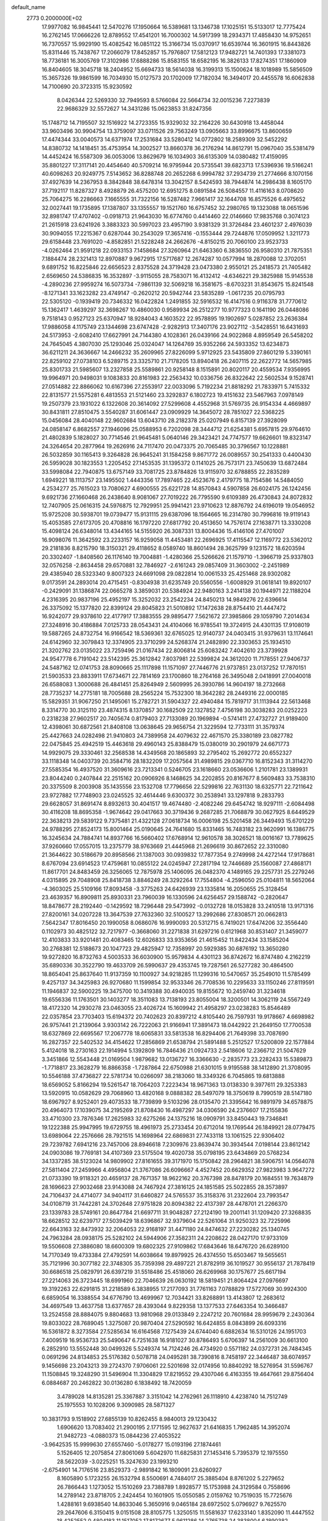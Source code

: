 default_name                                                                    
 2773  0.2000000E+02
  17.9977082  16.9845441  12.5470276  17.1950664  16.5389681  13.1346738
  17.1025151  15.5133017  12.7775424  16.2762145  17.0666226  12.8789552
  17.4541201  16.7000302  14.5917399  18.2934371  17.4858430  14.9752651
  16.7370557  15.9929190  15.4082542  16.0851122  15.3166734  15.0370917
  16.6539744  16.3601915  16.8443826  15.8311446  15.7438767  17.2066079
  17.8452857  15.7976807  17.5812123  17.9482721  14.7401393  17.3381073
  18.7736181  16.3005769  17.3102986  17.6888286  15.8583155  18.6582195
  16.3826133  17.8274351  17.1860909  16.8404605  18.3045718  18.2404952
  15.6694733  18.5614038  16.3199313  15.1500624  18.1018989  15.5856509
  15.3657326  19.9861599  16.7034930  15.0127573  20.1702009  17.7182034
  16.3494017  20.4455578  16.6062838  14.7100690  20.3723315  15.9230592
   8.0426344  22.5269330  32.7949593   8.5766084  22.5664734  32.0015236
   7.2273839  22.9686329  32.5572627  14.3431286  15.0623853  31.8247356
  15.1748712  14.7195507  32.1516922  14.2723355  15.9329032  32.2164226
  30.6430918  13.4458044  33.9603496  30.9904754  13.3759097  33.0711526
  29.7563249  13.0905663  33.8996675  13.8600659  17.4474344  33.0040573
  14.6371974  17.2531684  33.5280412  14.0772802  18.2589309  32.5452292
  14.8380732  14.1418451  35.4753954  14.3002527  13.8660378  36.2176294
  14.8612791  15.0967040  35.5381479  14.4452424  16.5587309  36.0053006
  13.8629679  16.1034903  36.6135309  14.0380482  17.4159095  35.8801227
  17.3117141  20.4454640  40.5709214  16.9795944  20.5735541  39.6823713
  17.5396936  19.5166241  40.6098263  20.9249775   7.5143652  36.8288748
  20.2652268   6.9994782  37.2934739  21.2774666   8.1070156  37.4927639
  14.2367953   8.3842848  38.6478314  13.3042157   8.5424593  38.7944874
  14.2986438   8.1605170  37.7192117  11.8287327   8.4928879  26.4575200
  12.6951275   8.0891584  26.5084557  11.4116163   8.0708620  25.7064275
  16.2286663   7.1665555  31.7322156  16.5287482   7.9661417  32.1644708
  16.8575526   6.4975652  32.0027441  19.1735895  17.1387807  33.1355557
  19.1521760  16.6757452  32.2980765  19.1323088  18.0651596  32.8981747
  17.4707402  -0.0918713  21.9643030  16.6774760   0.4414460  22.0146660
  17.9835768   0.3074123  21.2615918  23.6241926   3.3883323  30.5997023
  23.4957190   3.9381329  31.3726484  23.4601237   2.4976039  30.9094055
  17.2215367   0.6287044  30.2543029  17.3657416  -0.1553444  29.7244876
  17.0509952   1.3211773  29.6158448  23.7691020  -4.8582851  21.5228248
  24.2662676  -4.8150215  20.7060100  23.9523733  -4.0262464  21.9591218
  22.0933153   7.1458684  27.3260964  21.6463360   6.3836550  26.9580310
  21.7875351   7.1884474  28.2321413  12.8970887   9.9672915  17.5717687
  12.2674287  10.0577994  18.2870088  12.3702051   9.6891752  16.8225846
  22.6656523   2.8375528  24.3719428  23.0473380   2.9550121  25.2418573
  21.7405482   2.6569650  24.5386835  16.3532897  -3.9115055  28.7583071
  16.4132412  -4.6346221  29.3825988  15.9145538  -4.2890236  27.9959274
  16.5073734  -7.9861139  32.5069218  16.3581675  -8.6703231  31.8543675
  15.8241548  -8.1271341  33.1623282  23.4749147  -0.2620212  20.5942744
  23.5835289  -1.0617235  20.0795793  22.5305120  -0.1939419  20.7346332
  16.0422824   1.2491855  32.5916532  16.4147516   0.9116378  31.7770612
  15.1362417   1.4639297  32.3698267  10.4860030   0.9589934  26.2512277
  10.9777323   0.1641190  26.0448086   9.7518143   0.9527123  25.6370947
  18.9284043   4.1603522  22.9578895  19.1902697   5.0287852  23.2636384
  17.9886058   4.1175749  23.1344698  23.6747428  -2.9282913  17.3407176
  23.9027112  -3.5428551  16.6431693  24.5173953  -2.6082410  17.6627991
  24.7144380   4.1028361  26.0439166  24.9022868   4.8959549  26.5458202
  24.7645045   4.3807030  25.1293046  25.0324047  14.1264769  35.9352266
  24.5933352  13.6234873  36.6211211  24.3636667  14.2466232  35.2609965
  27.8226099   5.9712925  23.5435809  27.8601219   5.3390161  22.8259102
  27.0738103   6.5289715  23.3325710  21.7178205  13.8940418  26.2407115
  22.2622772  14.5657985  25.8301733  21.5985607  13.2327858  25.5589861
  20.9258148   8.1515891  20.8020117  20.4559534   7.9356995  19.9964971
  20.9498031   9.1083833  20.8161983  22.2563432  10.0336756  26.8322642
  22.5602534   9.1528741  27.0514882  22.8866062  10.6167396  27.2553917
  22.0033096   5.7192234  21.8818292  21.7833971   5.7415332  22.8131577
  21.5575281   6.4813553  21.5121460  23.3292837   6.1802723  19.4151632
  23.5467963   7.0978149  19.2507379  23.1931022   6.1322608  20.3614092
  27.5299608   4.4552968  31.5769735  26.9154334   4.4669897  30.8431811
  27.8510475   3.5540287  31.6061447  23.0909929  14.3645072  28.7851027
  22.5368225  15.0456084  28.4040148  22.9602684  13.6043710  28.2182378
  25.0207949   6.8157139  27.3928099  24.0858147   6.8682557  27.1946096
  25.0588953   6.7202098  28.3444712  21.6254381   5.6957815  29.9764610
  21.4802839   5.1828027  30.7714546  21.9645481   5.0640146  29.3423421
  24.7747577  19.6626601  19.8323147  24.3264654  20.2877964  19.2626916
  24.7117470  20.0473375  20.7065485  30.3796567  10.1228881  26.5032859
  30.1165413   9.3264828  26.9645241  31.1584258   9.8671772  26.0089557
  30.2541333   0.4400430  26.5959028  30.1823553   1.2205452  27.1453535
  31.1395372   0.1141025  26.7573171  23.7450639  13.6872484  33.5998084
  22.7940875  13.6757149  33.7081725  23.8784826  13.9115970  32.6788855
  22.2835289   1.6949221  18.1113757  23.1495502   1.4443356  17.7897465
  22.4523676   2.4179775  18.7154586  14.5484050   4.2534277  25.7615023
  13.7080627   4.6900555  25.6221728  14.8570843   4.5907858  26.6024175
  26.1242456   9.6921736  27.1660468  26.2438640   8.9081067  27.7019222
  26.7795590   9.6109389  26.4730843  24.8072832  12.7407905  25.0616315
  24.5976875  12.7929951  25.9941421  23.9710623  12.8876792  24.6196019
  19.0546952  15.9725208  30.5938701  19.0739477  15.9131115  29.6387096
  18.1564665  16.2314780  30.7996816  19.9119143  15.4053585  27.6173705
  20.4708816  16.1797220  27.6817792  20.4513650  14.7576174  27.1638771
  13.3330208  15.4098124  26.6348014  13.4344165  14.5155920  26.3087331
  13.8004436  15.4146106  27.4701007  16.9098076  11.3642592  23.2233157
  16.9259058  11.4453481  22.2696925  17.4115547  12.1169772  23.5362012
  29.2181836   8.8215790  18.3150321  29.4118652   8.0589740  18.8601494
  28.3625799   9.1231572  18.6203594  20.3302407  -1.8408560  26.1176140
  19.7004881  -1.4280366  25.5266626  21.1579710  -1.3966719  25.9337803
  32.0576258  -2.8634458  29.6570881  32.7846927  -2.6161243  29.0857409
  31.3603002  -2.2451989  29.4385940  28.5323340   9.8007323  24.6691098
  29.0822814  10.0061533  25.4251468  28.9302082   9.0173591  24.2893014
  20.4715451  -0.8304938  31.6235749  20.5560556  -1.6008929  31.0618141
  19.8920107  -0.2429091  31.1386874  22.0665278   3.3859031  20.5384924
  22.9480163   3.2414138  20.1944971  22.1188204   4.2316395  20.9837196
  25.4952197  15.3252032  23.2542234  24.8450213  14.9849276  22.6396614
  26.3375092  15.1377820  22.8399124  29.8045823  21.5010892  17.1472638
  28.8754410  21.4447472  16.9242077  29.9378610  22.4177917  17.3883555
  29.9895477   7.5621672  27.3985866  29.1059790   7.2014634  27.3248916
  30.4186884   7.0125733  28.0543431  24.4104066  16.9785541  19.3724915
  24.4301135  17.9108019  19.5887265  24.8732754  16.9166542  18.5369361
  32.6765025  12.9140737  24.0403415  31.9379631  13.1174641  24.6142960
  32.3079843  12.3374905  23.3710299  24.5268374  21.2482890  22.3303653
  25.1934510  21.3202762  23.0135022  23.7259496  21.0167434  22.8006814
  25.6083242   7.4042610  23.3739928  24.9547778   6.7191042  23.5142395
  25.3612842   7.8037981  22.5399824  24.3612020  11.7178551  27.9406737
  24.5487162  12.0741753  28.8090665  25.1117898  11.1571097  27.7446776
  21.9737851  23.0137252  17.7870151  21.5903533  23.8833911  17.6734671
  22.7814169  23.1700860  18.2764168  26.3495048   2.0418991  27.0040018
  26.6588083   1.3000688  26.4841451  25.8264949   2.5609995  26.3930786
  14.9604197  18.2732668  28.7735237  14.2775181  18.7005688  28.2565224
  15.7532300  18.3642282  28.2449316  22.0000185  15.5829351  31.9067250
  21.1495061  15.2782721  31.5904327  22.4940484  15.7819717  31.1113944
  22.5613468   8.3314770  30.3125110  23.4874315   8.1370857  30.1682509
  22.1327852   7.4756198  30.3038283  20.0252223   0.2318238  27.9602517
  20.7405674   0.8179403  27.7133089  20.1969894  -0.5741411  27.4732727
  21.9189400  12.4398061  30.6872561  21.8408108  13.0638645  29.9656754
  21.3229594  12.7733111  31.3579374  25.4427663  24.0282498  21.9410803
  24.7389958  24.4079632  22.4671570  25.3380189  23.0827782  22.0475845
  25.4942519  15.4463618  29.4960143  25.8388479  15.0380019  30.2901979
  24.6671773  14.9929075  29.3330461  32.2568538  14.4349568  20.1865893
  32.2795402  15.2692772  20.6552327  33.1118348  14.0403739  20.3584716
  28.1832209  17.2057564  31.4989815  29.0367710  16.8152343  31.3114270
  27.5585354  16.4937520  31.3609616  23.7213341   0.5246705  23.1618660
  23.0536606   1.2101781  23.1389931  23.8044240   0.2407844  22.2515162
  20.0906926   8.1468625  34.2202855  20.8167677   8.5609483  33.7538310
  20.3375509   8.2003908  35.1435556  23.1532708  17.7796656  22.5299816
  22.7631130  18.6325771  22.7211642  23.9727882  17.7748903  23.0245525
  32.4614446   9.6300372  30.2538941  33.1297818   9.2833793  29.6628057
  31.8691474   8.8932613  30.4041517  19.4674480  -2.4082246  29.6454742
  18.9297111  -2.6084498  30.4116208  18.8695358  -1.9674642  29.0417663
  30.3719436   9.2687285  21.7068879  30.0627925   8.6449529  22.3638213
  29.5839122   9.7375481  21.4322128  27.0618734  16.0006198  25.5201458
  26.3449493  15.6701229  24.9788295  27.8524173  15.8001464  25.0190645
  24.7641680  15.8331465  16.7483182  23.9620991  16.1386775  16.3245634
  24.7884741  14.8937766  16.5660402  17.6768914  12.9610578  38.3026521
  18.0016167  13.7789625  37.9260660  17.0557015  13.2375779  38.9763669
  21.4445968  21.2696619  30.8672652  22.3310080  21.3644622  30.5186679
  20.8958566  21.1387003  30.0939832  17.7877354   9.2749998  24.4272144
  17.9178681   8.6767094  23.6914523  17.4759681  10.0855122  24.0245947
  27.2817194  12.7446689  25.1560087  27.4868171  11.8617701  24.8483459
  26.3256065  12.7875978  25.1406095  26.0482370   4.1489165  29.2257731
  25.2279246   4.0315895  29.7048908  25.8418738   3.8846249  28.3292264
  17.7554804  -4.2596050  25.0104811  18.5652064  -4.3603025  25.5109166
  17.8093458  -3.3775263  24.6426939  23.1335814  16.2050655  25.3128454
  23.4639357  16.8909811  25.8930331  23.7960039  16.1330596  24.6256457
  29.1588742  -0.2820647  18.8478677  28.2192440  -0.1429592  18.7296448
  29.5473992  -0.0132728  18.0153828  33.2410518  13.9171316  27.8200161
  34.0207228  13.3647539  27.7632360  32.5100527  13.2992686  27.8308571
  20.0662813   7.5642347  17.8016450  20.1990058   8.0686076  16.9990093
  20.5312715   6.7419021  17.6474206  32.3556440   0.1102973  30.4825122
  32.7217977  -0.3668060  31.2271838  31.6297216   0.6121968  30.8531407
  21.3459077  12.4103833  33.9201481  20.4083465  12.6026833  33.9353656
  21.4615452  11.8422434  33.1585204  30.2768381  12.5188673  20.1047723
  29.4825947  12.7358997  20.5929385  30.6876192  13.3650280  19.9272820
  16.8732763   4.5003533  36.6030900  15.9579834   4.4301123  36.8742672
  16.8747480   4.2162219  35.6890336  30.3522790  19.4633709  26.5990637
  29.4353745  19.7287561  26.5277282  30.4864500  18.8654041  25.8637640
  11.9137359  10.1100927  34.9218285  11.1299316  10.5470657  35.2549010
  11.5785499   9.4257137  34.3425983  26.9270680  11.1599854  32.9533346
  26.7708536  10.2295633  33.1150246  27.8119591  11.1946837  32.5900225
  19.3475700  10.3419388  30.4940035  19.8155672  10.2459740  31.3234618
  19.6556336  11.1763501  30.1403277  18.3511083  13.7138193  23.8055004
  18.3200501  14.3062119  24.5567249  18.4172320  14.2930278  23.0463055
  23.4026724  15.1609942  21.4958297  23.0238283  15.8546489  22.0357854
  23.7703403  15.6194372  20.7402623  20.8397212   4.8105440  26.7597931
  19.9178667   4.6698982  26.9757441  21.2139064   3.9303142  26.7222063
  21.9166941  17.3891473  18.0442922  21.2649150  17.7700538  18.6327869
  22.6695567  17.2067778  18.6065831  33.5813538  16.8294406  21.7649398
  33.7087690  16.2827357  22.5402532  34.4154622  17.2856869  21.6538794
  21.5891488   5.2512527  17.5200809  22.1577884   5.4124018  18.2730163
  22.1914994   5.1392809  16.7846436  21.0924733   2.5418606  12.2366712
  21.5047629   3.3451866  12.5543448  21.0169504   1.9879682  13.0136727
  16.3366630  -2.2835773  23.2282433  15.5389873  -1.7718817  23.3628279
  16.8866358  -1.7287864  22.6750988  21.6301015   9.9195588  38.1412890
  21.3708095  10.5546188  37.4736827  22.5781734  10.0266097  38.2183060
  18.3349326   6.7045865  19.6813888  18.6569052   5.8166294  19.5261547
  18.7064203   7.2223434  18.9671363  13.0138330   9.3977611  29.3253383
  13.5920915  10.0582629  29.7068960  13.4820168   9.0888382  28.5497079
  18.3750619   8.7990519  28.5147180  18.6967927   8.9252401  29.4073533
  18.7739899   9.5103296  28.0135470  21.3395642  16.9891979  34.6578875
  20.4964073  17.1039075  34.2195269  21.8708430  16.4987297  34.0306590
  24.2376607  17.2155836  33.4710300  23.7876346  17.2625983  32.6275266
  24.1375216  18.0909791  33.8450443  19.7346841  19.1222388  25.9947995
  19.6729755  18.4961973  25.2733454  20.6712014  19.1769544  26.1849921
  28.0779475  13.6989064  22.2576666  28.7921515  14.1698964  22.6869831
  27.7433118  13.1061525  22.9306402  29.7239782   7.6941216  23.7457006
  28.8946618   7.2309976  23.8639474  30.3934544   7.0198144  23.8612142
  24.0903086  19.7769181  34.4107369  23.5175504  19.4020738  35.0798195
  23.6434869  20.5768234  34.1337285  38.5123024  14.9809902  27.8161655
  39.3171970  15.1750842  28.2964821  38.5906751  14.0564078  27.5811404
  27.2459966   4.4956804  21.3767086  26.6096667   4.4527452  20.6629352
  27.9823983   3.9647272  21.0733390  19.9118321  20.4659137  28.7671357
  18.9622162  20.3767398  28.8478179  20.1684551  19.7634879  28.1696623
  27.9032468  23.9143088  24.7467924  27.3816125  24.1851585  25.5022855
  28.3573897  24.7106437  24.4714077  34.9404117  31.6460827  24.5765537
  35.3158376  31.2322604  23.7993547  34.0108719  31.7442281  24.3702648
  27.9751828  20.8094382  22.4137397  28.4478701  21.2266370  23.1339783
  28.5749161  20.8647784  21.6697711  31.9048287  27.2124190  19.2001141
  31.1209420  27.3268835  18.6628512  32.6239717  27.5039429  18.6396867
  32.9379604  22.5261064  31.9250323  32.7225996  22.6643163  32.8473932
  32.2064053  22.9168197  31.4471180  24.8474632  27.2230282  25.1340745
  24.7963284  28.0938175  25.5282102  24.5944906  27.3582311  24.2208622
  28.0427170  17.9733109  19.5506608  27.3886080  18.6600309  19.6802325
  27.9109862  17.6843646  18.6476720  26.6289100  14.7170349  19.4733384
  27.4792591  14.6038664  19.8979925  26.4374550  15.6503467  19.5655651
  35.7121996  30.3077182  22.3748305  35.7359398  29.4897221  21.8782919
  36.1019527  30.9556137  21.7878419  30.6686518  25.0829791  26.6397219
  31.5518486  25.4518060  26.6269968  30.1757677  25.6617194  27.2214063
  26.3723445  18.6991960  22.7046639  26.0630192  18.5819451  21.8064424
  27.0976697  19.3192263  22.6291815  31.2218589   6.3838955  17.2177093
  31.7761163   7.0788829  17.5727069  30.9924300   6.6859054  16.3388554
  34.6776790  13.4699967  12.7034421  33.8268891  13.4143807  12.2683612
  34.4697549  13.4637758  13.6377657  28.4393044   9.8229358  13.1377533
  27.6463354  10.3466487  13.2524558  28.8884075   9.8804683  13.9810968
  29.0133849   2.2247212  20.7601684  28.9959679   2.2430364  19.8033022
  28.7689045   1.3275087  20.9870404  27.5290592  16.6424855   8.0843899
  26.6093316  16.5361872   8.3273584  27.5285634  16.6164568   7.1275439
  24.6744040   6.6882634  16.5310126  24.1951703   7.4009519  16.9536733
  25.5490647   6.7251638  16.9181027  30.8786493   5.6706397  14.2561009
  30.6613100   6.2852910  13.5552448  30.0499326   5.5249374  14.7124246
  26.4734920   0.5571182  24.0372731  26.7484345   0.0691296  24.8134853
  25.5176382   0.5078718  24.0495281  38.7390816   8.7458197  22.3446487
  38.6074957   9.1456698  23.2043213  39.2724370   7.9706061  22.5201698
  32.0174956  10.8840292  18.5276954  31.5596767  11.1508845  19.3248290
  31.5496904  11.3304829  17.8219552  29.4307046   6.4163355  19.4647661
  29.8756404   6.0884687  20.2462822  30.0136280   6.1838492  18.7420059
   3.4789028  14.8135281  25.3367887   3.3151042  14.2762961  26.1118910
   4.4238740  14.7512749  25.1975553  10.1028206   9.3090985  28.5871327
  10.3831793   9.1518902  27.6855139  10.8262455   8.9840013  29.1230432
   1.6906620  13.7083402  21.2900195   2.1771595  12.9627637  21.6416835
   1.7962485  14.3952074  21.9482723  -4.0880373  15.0844236  27.4053522
  -3.9642535  15.9999630  27.6557460  -5.0178277  15.0193196  27.1874461
   5.1526405  12.2075854  27.8061069   5.6042970  11.6825831  27.1453416
   5.7395379  12.1975550  28.5622039  -3.0225251  15.3247630  23.1993210
  -2.6754901  14.7176516  23.8529373  -2.9891842  16.1809091  23.6260927
   8.1605890   5.1723255  26.1532794   8.5500691   4.7484017  25.3885404
   8.8761202   5.2279652  26.7866443   1.1273052  15.1510269  23.7388789
   1.8928577  15.1753988  24.3129584   0.7558696  14.2789142  23.8718705
   2.2424454  10.1601905  15.0550585   2.0159762  10.7519035  15.7725676
   1.4288161   9.6938540  14.8633046   5.3650916   9.0465184  28.6972502
   5.0796927   9.7625570  29.2647606   6.3150415   9.0151508  28.8105775
   1.3250515  11.5581637  17.6233140   1.8352090  11.4447552  18.4252552
   0.4804183  11.1517052  17.8172677   5.9611286  14.2765738  24.3838004
   6.1890382  15.2010846  24.4816211   6.7939675  13.8136407  24.4749263
   8.2669642  26.0132709  30.2417520   8.9360167  26.1547698  30.9115122
   8.1945709  26.8560374  29.7937167   4.9868835  24.4126691  28.2681485
   5.3143102  24.6899135  29.1238115   4.5265339  23.5917200  28.4423686
   2.3027774  27.3533086  15.4414166   2.9703891  27.4040001  14.7573429
   1.8608933  26.5190259  15.2834841   2.9057527  15.0024756  16.5849270
   3.8047977  14.8631196  16.2873876   2.3627244  14.6553546  15.8772129
  10.9254392  24.8357657  27.8571454  11.1234009  24.4172755  28.6949454
  11.6309766  24.5527965  27.2754434   4.0916800  27.7023110  17.8176726
   4.0457135  26.7532748  17.7017020   3.8630271  28.0598029  16.9596812
   5.3478485  20.6498464  23.7725905   5.5867859  21.3440272  23.1583807
   5.8226243  20.8662166  24.5750889   4.7494593  23.9029482  25.3170334
   3.8684392  23.5372784  25.3965387   4.6104433  24.7968076  25.0041089
   4.5052620  12.9985214  22.4489670   4.5808377  13.7643204  21.8796938
   4.8536701  13.2908650  23.2912133   9.8549813  18.3063174  19.8861814
  10.0844632  19.2048897  20.1231153   9.1657635  18.0641089  20.5046842
   9.0786772  26.6184416  26.4450209   9.1284506  27.5605892  26.6066143
   9.5557314  26.2246172  27.1754683   6.2778811  17.4596220  17.0118326
   6.4515814  18.3410807  16.6815439   5.9043012  16.9930077  16.2642090
   9.8998994  23.1043216  30.8616832  10.8543773  23.0608146  30.9192237
   9.7100646  24.0330078  30.7285046   9.7231892  23.6168215  25.6289062
   9.0166627  23.2328025  26.1481184   9.8388847  24.4941872  25.9937019
   7.4251458  23.4559438  29.4959803   7.5675247  24.3077892  29.9086780
   8.2775447  23.0227449  29.5405510   9.5680338  20.9085654  20.7524618
   9.2351221  20.8227127  21.6457875  10.1842751  21.6397324  20.7957449
   5.7402379  21.2394119  26.6453920   6.2410350  22.0504260  26.7330856
   4.8493941  21.4792270  26.9005739   3.6055331  18.5259115  31.6913308
   3.5947019  17.6670917  32.1138745   4.4532562  18.5642791  31.2484704
   2.9979225  20.2570365  22.1108077   3.6349101  20.4277054  22.8046021
   2.2608102  20.8323238  22.3156047  19.3164076  19.6856772  32.0220565
  20.2019128  19.9917763  31.8260570  18.7494838  20.2216036  31.4674286
  11.4547598  23.9970746  19.4112055  11.2039914  24.2391334  20.3026956
  11.8290390  23.1203075  19.4973826   0.4447225  18.1916315  24.9881144
   0.5215277  17.3525184  25.4422312   1.2680014  18.2803368  24.5079319
   3.0738095  15.6647905  28.9708672   3.1316312  15.4933507  29.9108123
   3.9348360  15.4227739  28.6298494   0.8560078   9.0438449  28.1163698
   0.5424432   9.4565425  27.3116402   1.7417694   8.7489861  27.9049070
  12.8403325  21.7123383  20.0666410  13.1206010  20.8094499  20.2165538
  12.5546551  22.0203836  20.9267157   3.0739357  17.7927659  21.4404249
   3.2093091  18.7372146  21.5173830   3.5580928  17.5448018  20.6528099
   5.9633162  21.4376476  30.0962245   6.4363457  22.2214446  29.8166940
   5.3121460  21.2932824  29.4096621  12.6152213  22.9553876  31.2802282
  13.4141348  22.9681153  30.7531541  12.7991256  23.5489749  32.0082839
  -2.4923602  17.9736227  24.1743955  -2.8616880  18.1111499  23.3020911
  -1.5472498  18.0617132  24.0509523  10.8260953  15.9818956  27.7895003
  10.8823369  15.4067051  28.5525367  11.4032322  15.5775478  27.1416980
   1.5090887  21.7599143  15.8961878   1.7985098  20.9152971  15.5510950
   1.7595619  21.7398047  16.8198169   8.5443992  13.3287895  24.9370021
   9.0962737  13.9503965  24.4623747   9.0173038  13.1627894  25.7525002
   3.4203796  23.3512157  20.6619959   4.1917400  23.9121059  20.5805268
   2.9610133  23.6860716  21.4321166   3.4713373  21.9134698  28.4918159
   2.6380368  22.3472236  28.6753906   3.3992584  21.0630377  28.9251769
   3.1863522  20.0723456  25.6972262   3.6969408  20.7621112  25.2732516
   2.9836103  19.4569659  24.9926445  10.0119565  27.0600101  22.3727093
  10.7554050  26.7773585  21.8401455  10.1348330  28.0038954  22.4737720
   8.7371308  21.8616228  23.4433336   9.0243519  21.2842692  24.1507222
   8.9986173  22.7373629  23.7278259  11.5889309  18.3528132  28.7327706
  11.0742401  18.7586277  28.0351749  11.5063703  17.4122892  28.5751943
   8.1716801  31.4371900  35.4525450   7.8784044  31.2777471  36.3496510
   7.3686166  31.4226019  34.9318645   4.0483851  18.6736232  28.0908035
   3.3372269  18.0386204  28.1759940   3.8733064  19.1195634  27.2621198
   0.6681150  18.7215624  27.9600465   1.0165923  17.8602764  27.7298687
   0.2292259  19.0227777  27.1645105   7.3385627  26.5085445  20.9231318
   7.5229711  27.2774088  20.3836198   8.1478657  26.3592886  21.4119908
  -6.4500878  26.5372213  32.3192578  -6.8028832  26.8787994  31.4976182
  -6.7425712  25.6261690  32.3451230  18.2614849  24.7403294  20.3318806
  18.8677547  25.4765283  20.4136119  17.8085988  24.8939295  19.5027044
  16.7816936  40.4034192  29.9794819  17.5545136  39.8414429  29.9232352
  17.0303976  41.0916284  30.5965283  13.3208551  25.0007858  17.5876074
  12.5797955  24.8387205  18.1713859  13.9249516  25.5298053  18.1086040
   1.6462335   7.6200464  16.9766370   1.2381762   7.1885544  16.2259469
   0.9213055   8.0536513  17.4268571  14.6670973  19.4033819  31.2118265
  14.2869043  20.1442375  30.7397903  14.9354463  18.7936791  30.5244524
  19.6569781  21.4555672  35.9887451  19.1873729  20.7099404  35.6149224
  20.4300573  21.5547238  35.4330937   6.5322276  22.1274774  21.6667344
   5.9854308  22.8704132  21.9222562   7.3575837  22.2666283  22.1311224
   9.4383781  18.1052947  26.6525595   9.6403080  17.2207978  26.9577176
   8.4819913  18.1391899  26.6323821   6.3071978  18.2976655  21.8574665
   6.0737900  18.9955343  22.4696199   7.1569784  17.9829334  22.1657658
   7.3992481  23.7245457  26.5018516   6.6235328  23.9783498  26.0017706
   7.4570488  24.3756586  27.2010960   9.3014312  12.2021454  32.0509261
  10.1957524  11.8946331  32.1987694   9.1284707  12.0023564  31.1309256
   8.8607081  17.5993625  33.5312530   9.2490782  17.7596606  32.6711920
   8.0406214  18.0928714  33.5194771   0.5102882  22.2844544  28.8317937
  -0.1999788  22.1464011  28.2051408   0.3433878  21.6480289  29.5270193
  12.4623293  35.9408129  33.6955223  12.1113724  35.0559943  33.7963052
  12.2025344  36.3943045  34.4974474  -0.1394558  21.3613489  20.6982493
  -0.2395124  21.5317810  21.6348246  -0.4238007  20.4540074  20.5881983
  -0.9926380  18.6781207  20.4861041  -1.9006271  18.3859165  20.5661318
  -0.4909935  18.0443402  20.9988486  -4.7533848  22.0807095  30.0170035
  -4.4017165  21.2120605  30.2119652  -4.5849930  22.2031163  29.0827162
   3.2542041  23.0396888  34.4156396   3.3409307  22.0972313  34.5587627
   2.7560259  23.1134878  33.6016348   5.1409240  21.5547158  19.3938814
   5.6440494  21.8483838  20.1533917   4.3128273  22.0306999  19.4565463
   3.3846083  17.8603749  24.2198532   3.4669968  16.9589666  24.5311520
   3.3761722  17.7844287  23.2657081   8.9016838  17.6041100  23.0093396
   9.5034528  18.3268253  22.8310463   9.4582981  16.8254275  23.0174612
  12.6489559  28.6782360  23.2353834  12.7969930  29.5014324  22.7699111
  12.3189624  28.9443482  24.0935911  13.4451475  27.8764938  26.0051916
  14.1072682  27.4599619  25.4535311  12.6464401  27.3752975  25.8405688
  14.3031942  27.7925902  28.7980346  14.9419623  27.1617930  29.1301519
  14.4581248  27.8157495  27.8537402  -4.3059738  27.2062056  27.3355576
  -4.5456943  28.0232749  27.7727803  -3.4969488  27.4132948  26.8677708
   6.7398325  18.7396182  27.1566111   6.5790330  19.6774682  27.0526260
   5.9644091  18.4127984  27.6128339  14.7068756  22.7906466  33.9812273
  14.9773042  22.8794062  34.8951321  13.8543605  22.3575640  34.0246935
   6.2081966  21.2333950  36.7982411   6.0789007  21.9144393  37.4583117
   6.9905596  21.5085304  36.3202866   8.5610507  32.8802601  17.5784710
   9.4910140  32.7265664  17.7451393   8.1750733  32.0048168  17.5492762
  11.1712333  21.2795911  29.1649142  11.8090706  20.5670827  29.2064732
  10.9106585  21.4211743  30.0750169  11.1554252   9.9570567  19.6126539
  10.3174114   9.4968602  19.6593855  11.4959714   9.9258911  20.5066835
  14.4706591  15.4537490  29.1648478  14.7573554  16.3665667  29.1365476
  14.1153053  15.3415358  30.0465301  13.9759270  12.9811624  25.7912289
  13.2113658  12.4069528  25.8355169  14.6111340  12.5804157  26.3846478
  -3.4181915  14.6711303  10.8424363  -3.7888206  15.1987772  11.5498644
  -3.5352815  13.7662929  11.1319032   6.9688503  16.8271183  24.9259931
   6.7399602  17.5159831  25.5499374   7.4675364  17.2774707  24.2442844
   2.1694260  12.2205711  27.6614731   2.0321680  12.2619063  28.6078787
   3.1169995  12.1302299  27.5606027  -5.1320820  12.2618533  17.5329754
  -5.7057556  12.3354263  18.2956794  -5.5335470  11.5784143  16.9963480
   8.7606506  15.3072446  31.2990540   8.5849616  15.8102222  32.0942765
   9.1703143  14.5005349  31.6115070  13.0544848  14.8617149  21.5332765
  12.3518469  15.2766629  21.0329265  13.5620282  15.5930004  21.8852040
   7.2407944  15.6843329  35.3454938   6.5931862  16.1511475  34.8173654
   8.0830096  16.0380187  35.0594665  16.6397036  16.8179970  31.1131416
  16.3858640  17.5046263  30.4964265  16.6367036  17.2501280  31.9672409
  16.5656036  16.7887069  34.0236889  17.4677197  16.5061581  33.8734072
  16.5572671  17.0903360  34.9320843  14.8078645  29.1321634  18.6586824
  15.6182662  28.7541284  19.0001064  14.9971934  30.0664675  18.5722986
   8.0389666  30.9592760  24.3553809   7.7876894  30.8858216  23.4346768
   8.7142414  31.6376001  24.3659745  12.4368975  17.4050837  25.0442169
  12.7565829  16.7421541  25.6562279  13.0246356  17.3394918  24.2915593
  17.9943516  22.8739359  30.8564969  18.8170246  23.1678013  30.4652374
  18.1312823  22.9658284  31.7993848   9.6178296  24.4721578  21.9376319
   9.4100005  25.3035448  22.3640525   8.8287540  24.2534050  21.4419116
   3.9788676  25.0671749  17.4380677   4.1917277  24.8653427  18.3492132
   4.5088357  24.4553781  16.9271174   0.8593577  13.5098369  15.3725518
   0.9653957  12.9037729  16.1058145   0.4834361  14.2976184  15.7653814
   6.2205673  10.7217916  25.9104214   6.3973885   9.7818311  25.8724693
   6.3828263  11.0321876  25.0196025  13.1807556  39.8680327  18.6667605
  14.0674828  40.1688394  18.8654109  12.6568039  40.6686231  18.6391675
  11.1648620  26.3595533  24.9732594  10.7774480  26.3325828  24.0983796
  10.4151726  26.4186501  25.5654630  23.2501883  25.4655990  26.9190183
  23.8717477  25.8576337  26.3056631  22.6294595  26.1680248  27.1127333
  18.2105903  34.9068653  25.8055340  17.6466231  34.5092788  25.1421353
  18.1019066  35.8493729  25.6786516  11.4856679  30.8583370  26.1463937
  11.9220019  31.3451710  25.4472249  12.1551547  30.7595871  26.8233485
  17.4262354  25.9730201  29.9003551  17.2312470  25.7213056  30.8030461
  18.0865740  26.6612724  29.9809373  23.0871795  28.2749129  27.7526235
  23.8990863  27.8113401  27.9579027  23.3728788  29.1406270  27.4608242
  16.5971693  29.5480243  28.5253070  16.9585840  28.9270939  27.8928067
  16.8905234  29.2215157  29.3759346  19.9116396  24.2982891  33.4744303
  20.6635261  24.8904662  33.4594372  19.1756242  24.8522433  33.7345222
  17.0109183  28.1096927  19.7782937  17.5358392  28.5172149  20.4672172
  17.6543473  27.7668404  19.1580653  20.9999814  25.3204161  24.1708778
  20.9866333  24.7719222  24.9552298  20.1564884  25.1560515  23.7492908
  20.5387424  36.9912569  24.1483384  21.2124030  36.5320047  23.6468401
  20.7185710  36.7593333  25.0594394  16.1062544  29.4895795  15.5709280
  15.6557128  28.6454478  15.5971171  16.4607200  29.5444495  14.6834737
  23.8922631  17.3928846  30.5421441  24.7162760  16.9530499  30.3329073
  24.1511633  18.2792733  30.7941711  12.3340111   5.0673123  19.9501667
  12.5682098   5.3798714  19.0762733  11.8487021   4.2574133  19.7927798
  10.0472090   6.0420702  17.0217907   9.2005728   5.6106109  16.9065436
   9.9768283   6.4857677  17.8670190  15.6318014   5.1528259  23.2221187
  14.9110001   4.6766544  22.8098832  15.4067801   5.1695950  24.1523424
   5.5392114  17.0114937   5.3093615   5.4545020  16.3905006   4.5858812
   4.7178470  16.9283349   5.7937962   6.4056902   5.9324592  23.1576867
   6.1175188   5.4489701  22.3834597   6.7966063   5.2669900  23.7238732
   0.4590822   3.2957115  20.1803523   0.0042656   3.5902033  19.3912717
   1.3504443   3.6304372  20.0820460  19.6398868  -5.1654891   9.8749509
  19.1476055  -5.4484877   9.1043650  19.6134415  -4.2093597   9.8382202
  10.6183348  -0.3924195   9.6543984  11.3250020   0.0567305  10.1182062
  10.6107311   0.0072360   8.7846574  11.9244938  -5.4657623  25.2676729
  11.5473896  -5.8999453  24.5024870  12.3354733  -4.6758165  24.9165130
  11.4845931   9.1765067  11.8385131  11.3269432   9.6177773  11.0038523
  11.0297523   8.3383311  11.7559694   6.7602439   1.8250116  17.0824572
   5.8618561   1.9541483  16.7783934   6.6726167   1.6432178  18.0181411
   9.5204392   1.4969341  20.0186817   9.9773343   1.7389712  20.8242230
   9.8433583   2.1167959  19.3646738   3.1172603   5.4040722   1.0532994
   3.0082170   6.1218601   1.6770958   3.5214564   5.8117267   0.2873521
   8.8487988   3.4115830  11.5421593   9.0827783   4.3381389  11.5967448
   9.1177321   3.0465733  12.3851745  10.6455479   4.7707861  27.9525426
  10.8398041   3.8759629  28.2314472  10.5506759   5.2609478  28.7692265
  15.2963099  -3.4733060  13.3404322  16.2478417  -3.4847544  13.4438148
  15.0711626  -2.5439295  13.2980075  10.4240177   5.4648302  14.0057496
  10.3071016   5.5667246  14.9503024  10.2843086   4.5313786  13.8464347
   9.1031815   6.0735165  20.1643051   8.8349572   6.9837439  20.2898979
   9.9299854   5.9995241  20.6409100   5.8056917   5.8606719  18.7059078
   6.3858254   6.5588745  18.4022801   5.0529814   6.3197919  19.0785577
   5.4365683   4.6372796  16.3842122   5.5034317   5.3637812  15.7645700
   5.5448473   5.0447093  17.2435773   8.7476602   9.4133455  23.7255953
   8.2599811  10.2338443  23.7975860   9.6618902   9.6845798  23.6428464
   6.8711620   1.4486332  22.9355818   7.0064747   0.5035437  22.8668193
   6.5616047   1.7099914  22.0683459  23.9622536   1.6557217  11.3516055
  23.2195050   2.2068823  11.5981381  24.7298038   2.1335117  11.6659543
   4.4853454   1.1631842  11.8532273   4.2618759   1.9092122  12.4097661
   4.6719233   1.5499492  10.9977547   4.8424555  11.2533586  10.2355898
   4.4547356  11.0965063  11.0965791   4.7013418  12.1865121  10.0757668
   5.7123573   5.5471434  27.5359717   5.3941635   6.4075149  27.2625757
   6.3953447   5.3314806  26.9009523   2.5695520   5.1009648  20.5021477
   2.9620583   5.9388612  20.2569942   3.0512836   4.8303785  21.2837803
  19.8525900   2.3133230  24.9461390  19.2476434   2.1585514  25.6716163
  19.3787548   2.9044897  24.3611313  10.0900734   7.1115627  24.2666158
  10.3654113   7.0224060  23.3542168   9.3575725   7.7270131  24.2366989
   5.7301425  -4.9956765   5.0505368   5.7509603  -5.5547323   5.8272317
   6.5706330  -5.1522996   4.6200990  16.0777801  -0.3656626  10.0438587
  15.4333833  -0.6999350   9.4199625  15.5581136  -0.0814489  10.7957903
  10.3719139  10.7297060   4.0126071  10.2726129  11.4252238   3.3625101
  11.1797881  10.9492133   4.4767059  10.9384220   3.2435914  18.2966697
  11.8472345   3.3811249  18.0295066  10.4218929   3.7009830  17.6331770
   9.1720630   6.9952834  12.1045506   9.5033713   6.6091480  12.9153318
   8.2424227   6.7675295  12.0931950   2.8551101  13.2504751   5.0701193
   2.6978243  13.1004322   4.1379282   2.0137285  13.5564558   5.4087706
  16.5045056   2.6133618  13.8420756  16.8727192   1.9202561  13.2941204
  15.9896007   3.1482328  13.2379086   7.1286606   2.3673384   9.6705167
   7.2112865   2.9049354   8.8828657   7.4347931   2.9327548  10.3796141
  13.5763362  12.0480465   9.1609598  14.4428712  12.3217679   8.8602516
  13.5358575  12.3393340  10.0718631  11.9785667   3.3550257  15.6428037
  11.9721533   2.4032285  15.7441591  12.8885486   3.5677003  15.4355976
   6.8720055   8.1564292  17.6715644   7.5445526   8.8365847  17.7076296
   6.4929706   8.2405458  16.7966422  10.8893156  -1.7567640  25.9763497
  11.8014097  -1.9407340  25.7516916  10.4384427  -2.5916146  25.8499780
  15.5423316   2.9524363  10.0025221  15.9085180   3.0667319   9.1255524
  16.0338961   3.5654985  10.5491032   9.8679650   2.8180050  13.9517251
   8.9941316   2.5699071  14.2535435  10.3743286   2.9362564  14.7553696
   6.9118529   4.6074675  20.6108354   7.7044126   5.1410792  20.6686242
   6.4583205   4.9355380  19.8343627  11.4887397   6.5792433  21.8758484
  11.8362246   5.9646198  21.2295327  12.2631454   7.0119151  22.2354631
  17.8862922   9.9508227  16.6422338  16.9706105   9.6719956  16.6384592
  18.0057852  10.3920195  15.8012234  15.0106599   8.8921092  26.8078907
  15.5270351   8.5633764  27.5437733  15.6615434   9.1992056  26.1768008
  12.1951913  -0.1965346  18.2752375  11.8275630  -0.0254518  17.4081665
  13.1026287   0.1018123  18.2137697   0.3720302   9.1118660  22.1880816
  -0.0587997   8.4101431  21.7000217   0.0813000   9.9161254  21.7581112
   3.1063367  11.3486393   7.9509219   3.7989258  11.0072069   8.5165862
   3.5657912  11.8934422   7.3119201   8.1221127   4.2845926  16.2562295
   7.3378184   4.5537521  15.7780376   7.9255265   3.3981132  16.5591157
  10.8708939  14.7269609  23.9154388  10.9249514  14.2175521  23.1068521
  11.7026314  15.1988658  23.9572769  15.3535085  12.6869604  28.5955026
  16.2704317  12.5930516  28.3373075  15.2485608  13.6221381  28.7706037
   6.2886779   8.0199442  25.6084388   5.5080308   7.7747220  25.1117617
   6.7781805   7.2029487  25.7040287   3.4419890   9.4418028  12.2519126
   2.5364861   9.1389748  12.1841527   3.3724581  10.3265045  12.6106605
  16.7947355   5.5353627  16.9617728  17.0679656   5.4280887  17.8728542
  17.3444829   4.9227860  16.4731427   4.9105228  10.8393876  20.8289512
   5.1663453  10.0781297  21.3497901   4.6195172  11.4840301  21.4739191
  12.7674914   4.7977660  12.5129176  11.8280711   4.9728425  12.4575134
  12.8756827   3.9392807  12.1036140  12.9151459   0.7605204  15.3919967
  13.6992067   0.2474944  15.5876615  12.4157845   0.2131067  14.7860195
  -1.2244427  11.3599203  21.8018057  -1.8283056  10.6316370  21.9473564
  -1.7156736  11.9726549  21.2545576  16.5701465   9.2243849  12.8508065
  16.4208674   8.5047704  13.4640786  15.7238735   9.6676581  12.7911174
  19.1231888   7.5751803  25.8715676  18.6835484   8.3069119  25.4385353
  19.2598724   7.8756945  26.7700334  11.5777206   8.9973629  14.6874243
  10.7861715   9.2946954  15.1360615  11.3643788   9.0628455  13.7566025
   8.6814945   8.3159425   9.7021850   8.3544540   7.5307808   9.2630979
   8.8552331   8.0334306  10.6000902   4.1648268  12.2637834  12.9161170
   3.4316499  12.8740854  12.8372816   4.4275694  12.3224290  13.8346805
   4.1200816   8.6388947  16.1599816   3.5796531   9.2261776  15.6315238
   3.5345553   8.3330239  16.8526821  14.9836253   1.6814278  25.4944948
  14.2925373   1.2134009  25.0259011  14.7630663   2.6064298  25.3851476
   9.7999273  10.9916710  15.5440327   8.9314732  10.6679435  15.3048260
   9.6513625  11.8972247  15.8163062   6.7213278   1.9992333  20.1279476
   7.6263517   1.6897723  20.0905643   6.7962789   2.9398285  20.2888664
   7.1385968  10.2797733  11.2654315   6.5203330  10.8971719  10.8745344
   7.9933615  10.5540530  10.9331969  12.8755612   6.7792964  17.4467445
  13.1852550   7.0406492  16.5795557  11.9508900   6.5684184  17.3173404
  15.4141628  10.4858606  15.4665131  15.5058068   9.5466450  15.6268481
  15.3136635  10.5581192  14.5173501  20.9658045   3.4598256   3.5923406
  21.4628918   3.7882241   4.3415339  21.5589315   3.5619519   2.8480272
  14.6104684   3.5832904   4.2610539  15.2821456   2.9743842   4.5681612
  14.9431025   4.4480179   4.5015383  17.6879610   3.2175201   8.1917357
  17.5075661   3.8296403   7.4782944  17.9018171   2.3942783   7.7526795
   7.0423147  11.6188002  23.4703932   6.9214530  11.9097853  22.5665392
   7.6830987  12.2293361  23.8349115  -0.4375003   6.5692708  20.5527003
  -1.1723365   5.9914395  20.7585122   0.3198301   6.1475211  20.9586679
   3.8499719   7.4889977  20.1111261   3.2617192   8.2217774  19.9288499
   4.3021579   7.7395249  20.9167288   6.7065673  13.1473456  30.3966471
   7.5368562  12.8139986  30.0564531   6.5878926  13.9889115  29.9562893
  14.6576573   7.5203238  19.6460747  14.1447566   7.4723334  18.8393147
  15.1385968   8.3449083  19.5754394   4.0675833   7.6525497   2.7803509
   3.9078511   8.3004398   2.0940887   4.9691288   7.8149963   3.0579451
  15.9914295   4.9342300  19.8282959  16.6415575   5.2152968  20.4721646
  15.3484226   5.6431093  19.8120407  13.0315037   2.5028956  11.0976467
  12.3587119   2.7840903  10.4775559  13.8308713   2.4458733  10.5742045
  10.9308958  -0.8384276  20.9235259  10.7610240  -0.4902123  20.0482422
  11.8849039  -0.8943432  20.9780579   0.3536711  11.9100548   8.5973036
   1.2442456  12.1904564   8.3863913  -0.1977374  12.6478599   8.3368729
  13.6525295   3.5071564  22.0682747  13.4525601   4.1596213  21.3970567
  12.8556017   3.4542803  22.5958559  13.2159562   7.7891460   7.7306431
  12.7274670   7.1252104   8.2172638  13.3635905   8.4906913   8.3648907
  16.6832342   4.4893829  -0.6126951  16.0027070   4.8699385  -1.1679354
  16.2266310   4.2448925   0.1922706   8.4025355   3.5548390  23.8112497
   8.2903663   4.1530807  23.0724961   7.7265087   2.8890342  23.6850612
  17.0831349  -0.5871014  14.2570533  17.7849739  -1.0295638  14.7344220
  17.4968302  -0.2852173  13.4483790  14.6385857   3.7813475  15.6318906
  15.2918664   4.4757399  15.5465956  14.9039132   3.1227208  14.9899840
   5.0973287   4.7825300   6.3870157   4.5502299   4.3938836   5.7044700
   4.8920370   5.7169219   6.3554097  10.3922141  -3.3794660   9.4266369
  10.2522220  -3.4987257   8.4872695  10.8353246  -2.5339546   9.4973156
  14.0157939   3.3522431  18.1554546  14.7634107   3.8263618  18.5194772
  14.0752332   3.4996849  17.2115480   3.3438097   7.9423815   9.5925569
   2.5718062   7.6341333  10.0671362   3.8345659   8.4509490  10.2381181
   8.1801750  -2.1483986   4.6909814   7.9136422  -1.2946839   4.3498606
   7.4153799  -2.4631516   5.1729056  11.1595885   3.4473001   9.4055237
  10.8047072   2.7368225   8.8711900  10.6282955   3.4366032  10.2016676
   0.3788763   7.2314496  10.8895215  -0.0872640   7.9036738  10.3924706
   0.4340825   7.5851024  11.7772792  14.8395860   9.4879943   9.7176223
  15.1751427   9.8899619  10.5189061  14.6052655  10.2284870   9.1581615
   8.8912281  15.7252674  11.6146050   8.3392037  16.3121816  11.0978530
   9.1530492  16.2481324  12.3724267  11.5369850  22.4569974  22.4210440
  10.8261253  22.6387246  23.0357679  12.2022332  23.1149833  22.6228640
  10.6382432  12.5910573  18.9166851  10.9314517  11.6798771  18.9133326
   9.7867435  12.5702688  18.4799382  24.7921849  28.1603306  12.6801980
  25.3943031  28.8942298  12.8029888  25.3240007  27.4809919  12.2655866
  13.5563065  22.6584425  10.5590868  13.2564496  21.9186837  10.0308117
  14.5081428  22.5615935  10.5884102  18.5060657  24.3710235  28.0034339
  18.0422829  25.0247752  28.5266414  19.1218408  23.9675644  28.6152130
   8.7577618  23.3643943   3.9747889   8.0094590  23.3604207   4.5716632
   8.7251073  22.5102050   3.5440614  16.3926759  19.8057870  12.2731157
  15.7359435  20.3417432  12.7177338  15.8901223  19.1005763  11.8652558
  25.6050957  11.9485027  18.9820152  25.8803444  12.8630198  18.9177628
  24.7565963  11.9221196  18.5397658  12.3249441  20.2616618  12.1179696
  12.7650553  19.4568310  11.8445079  11.3952800  20.0885117  11.9697282
  21.8943925   2.2394221  28.0050806  22.7494301   1.9530408  28.3262166
  21.3134765   2.1531357  28.7609398  15.4777802   4.9716129   7.6071446
  14.7752388   4.3407574   7.4500177  15.4665923   5.5394011   6.8366101
  16.9724899  17.7186992  21.0923912  17.0295175  17.7241919  20.1369073
  16.9043603  18.6425063  21.3335774  19.5768322  18.6077363  18.8634003
  18.6294125  18.5605236  18.7353432  19.8338840  19.4310857  18.4483679
  15.5802145  14.5298706   9.7331230  16.2123028  13.9218951   9.3496363
  15.2009568  14.9863642   8.9821177   5.5519811  16.1805001  14.1696421
   4.6112339  16.0445330  14.0567733   5.8007789  16.7497385  13.4414257
  13.8463597  30.1427410   8.7017984  14.3336403  29.3915851   9.0402572
  12.9268519  29.8946498   8.7976523  11.4860827  19.5576915  22.6250603
  11.5674740  19.2878176  23.5398146  11.7950391  20.4635944  22.6142077
  22.6938694  15.1137215  14.7135086  22.0195884  15.7766628  14.8621217
  23.4507893  15.6082195  14.3992223  18.9756169  18.6380416  23.3255236
  18.0901195  18.7107850  22.9693852  19.4528968  18.1206459  22.6768809
  17.2694371  20.9810759  29.0709257  17.5815261  21.7864905  29.4834055
  16.3385812  21.1381873  28.9126378  26.0303402  21.8050949  25.1499985
  26.5846750  22.5292060  24.8591241  25.1542138  22.1851659  25.2146549
  14.6497643  16.5154796  22.8232279  15.5186106  16.7252516  22.4806879
  14.8152793  15.8924368  23.5307972  20.0671551  22.2164246  11.8391660
  19.1595391  22.4896295  11.7056590  20.0312945  21.2599034  11.8427763
  24.2937387  23.8127564  19.5210092  24.6111915  24.1672981  20.3515246
  24.7758067  22.9932187  19.4105547  19.7726836  11.1233485  26.6546164
  19.5086059  10.7844757  25.7992451  20.6415265  10.7498377  26.8023782
  22.5098985  19.0703310  26.2544398  23.2799816  18.9610077  25.6965399
  22.7485889  19.7749221  26.8567770  18.1481193   8.1508214  22.0294536
  19.0952156   8.2411549  21.9241908  17.8559505   7.7324409  21.2196221
  13.5443566  19.1375440  20.8335209  13.8545229  18.3614032  20.3670082
  12.6672559  18.9010846  21.1352047  11.9201912  21.4971903  17.0888489
  12.1528883  21.2834556  17.9923982  12.0287859  20.6740990  16.6124461
  21.6409393  20.2505887  22.9113068  20.8013408  19.8967323  23.2047210
  21.4312661  21.1259138  22.5856151  12.7694481  13.5043278  16.9979765
  12.1563988  13.2631248  17.6923996  13.4307869  14.0389318  17.4373639
  16.3780323  22.6985217  26.6487553  16.6255588  22.0610293  25.9790047
  17.2079611  22.9645169  27.0446043  12.9438954   9.7346850  21.7650829
  13.2403164   8.9562896  22.2367471  13.5816210   9.8447006  21.0597925
  33.7075052  27.1917469  21.0434240  33.1759323  26.9967965  20.2716362
  34.3970199  27.7711357  20.7192173  15.0325798  19.6659354   4.4925139
  15.7403833  19.2789385   5.0077608  15.3906986  19.7350599   3.6075255
  15.8680024   2.2664850  28.2388076  15.5507886   3.0944984  28.5993641
  15.1039681   1.8852926  27.8061695  10.3571219  23.4276361  15.2456065
  11.0416716  22.9068121  15.6655660  10.6924434  23.5989634  14.3655847
  21.0061757  23.7076679  14.2363974  20.8667657  23.5655274  13.3001321
  20.2138271  23.3663869  14.6510574  13.2704742   7.4469399  31.4888030
  13.2879766   8.0657622  30.7587452  14.1426722   7.0526024  31.4894898
  11.4426118  15.2388231  19.3215652  11.0106271  15.5959951  18.5456469
  10.9308758  14.4610585  19.5439173  22.5557363  21.4790133  27.4827422
  23.0666684  22.1057172  27.9950140  22.1067751  22.0141576  26.8283064
   7.9609108  22.2654071  16.0981152   7.9817361  21.7559425  16.9082040
   8.7313394  22.8309826  16.1509929  13.1139866  24.5121919  23.2770836
  13.0136073  25.0653483  22.5023748  12.8890586  25.0843936  24.0107215
  16.0609433  20.0483331  24.4931477  15.2554096  20.1869076  24.9912888
  15.7652720  19.7025396  23.6509855  20.9744913  -0.7084872  21.3441824
  20.2719065  -1.1797025  20.8963404  20.5545926   0.0822028  21.6828952
   8.2964000  20.4949116  13.7627701   8.2045276  19.7987087  14.4132259
   8.3233896  21.3015134  14.2774515  18.3458989   4.7115364  10.5709907
  18.3591835   4.0988558   9.8356827  17.5510482   5.2280366  10.4380555
  14.9161869  15.1783837   6.9953382  15.3329409  15.0352397   6.1455983
  14.1056633  15.6439847   6.7891853  20.6291864   6.2136079  24.3208301
  19.9684388   6.7856364  24.7112502  20.8275069   5.5746629  25.0054103
  14.3643491  10.5382814  12.5192898  13.5626719  10.0480761  12.3369601
  14.2136621  11.3983043  12.1270068  24.9826923  13.3792840  12.2660179
  24.6598799  13.9838387  12.9342525  25.1071823  12.5521430  12.7313907
  20.9609004  16.9799387  15.1465941  20.9864462  17.0746271  16.0987566
  20.0500778  17.1583697  14.9125078  24.9267393  21.6924805  17.7137468
  24.6930969  22.4705573  17.2075456  25.6270208  21.2794359  17.2085421
  11.4227649  13.0151895   7.7647785  10.9268519  13.4946873   8.4283928
  12.2564177  12.8120805   8.1890445  14.3884106  19.2569147   8.3802070
  14.0514364  18.6023568   8.9919537  13.9354652  20.0651368   8.6207258
   7.7867309  -0.1543504  10.2544147   8.6299079   0.0816772   9.8676649
   7.2560104   0.6381578  10.1738022  12.2826163  21.3490437   7.8699346
  12.8464522  21.4829372   7.1080991  11.7094240  22.1155630   7.8813626
  12.6156011  28.2600709   3.1885357  12.8953960  28.2229189   4.1031757
  12.0731443  29.0469570   3.1357831  18.9357037  19.8995163  10.9239215
  18.0053191  19.8926945  11.1487987  19.2006573  18.9810140  10.9727583
  18.9505956  24.3286418   8.7567727  18.0363453  24.0524995   8.6925566
  18.9559924  25.2213271   8.4113518  23.2253266  11.3057271  18.1251013
  22.4287298  11.0155599  18.5694753  22.9187648  11.6575035  17.2893351
  13.6696360  27.4163322  14.7369135  13.9705445  26.5255561  14.9163676
  13.5591591  27.4449240  13.7865403  18.1724851   3.6279051  15.8400861
  18.6238709   2.9674230  16.3656773  17.5983733   3.1237945  15.2634579
  11.0461256  18.9995503   8.5347798  11.5676336  19.7989231   8.6073365
  10.7483296  18.9895964   7.6251369  21.7218140  15.4597255  10.4303607
  21.9141395  16.0621795  11.1488952  22.5244766  14.9490558  10.3246203
  13.5308517  17.7341016  11.7297684  12.8931892  17.1523235  11.3160624
  14.3711376  17.4771181  11.3501489  13.6446920  35.0912408  19.5418850
  14.4780707  35.0683569  19.0715786  13.1990480  35.8671660  19.2019241
  14.5326670  14.5844653  18.9688871  14.0938472  14.6840922  19.8137205
  14.8037014  13.6667114  18.9465249  20.5569450  17.7252475  12.3267115
  20.9720674  17.3200813  13.0881218  20.5464683  18.6607426  12.5291248
  17.0088061   2.2018453  19.6957787  17.7890091   2.2144390  19.1413813
  16.7494671   3.1206238  19.7652134  30.5345100  24.2028211  22.0487893
  29.6030839  24.3821054  21.9202030  30.8462707  23.9258059  21.1872212
  21.5559499  22.9944433  21.9614051  21.0145770  23.4406841  22.6125705
  21.9667858  23.7026637  21.4655526  10.2760390  17.1409762  17.5273622
   9.9170101  17.3875925  18.3797180  10.5410052  17.9705047  17.1299868
  12.0621628  16.4638981   9.7934942  11.5830503  17.0454171   9.2031394
  11.4168998  15.8093462  10.0607569  10.1511207  13.6966501  10.1706219
   9.5677616  14.4032190  10.4475415   9.9283932  12.9634675  10.7442660
  28.1697508  27.4065717  17.4368475  27.5328832  28.1148121  17.5318584
  27.9502576  26.7916007  18.1367513  14.2882946  12.4508180  21.5697661
  14.4998198  12.5386100  22.4991645  13.7710641  13.2303439  21.3671732
  15.9651690  23.6962530  23.2332206  15.0745544  23.3456853  23.2450471
  16.1835210  23.7641447  22.3037343  16.5758764  23.5319062   7.4807562
  15.7047981  23.7833350   7.1737741  17.0343523  23.2444571   6.6911964
  18.3328012  20.0693772  14.3290860  18.3491384  19.2290046  14.7870585
  17.6725494  19.9566959  13.6452715  12.3922285  18.8915954  16.2876598
  12.7990423  18.4175124  15.5624152  12.7552380  18.4838674  17.0739255
  18.7212915  19.9398910   3.8074908  17.9118399  19.6310576   3.4004997
  19.2938254  20.1528093   3.0705359  14.9572110  12.0322003  18.0276757
  14.3089404  11.4179397  18.3721476  14.9992499  11.8361801  17.0917052
  30.8126045  22.9297323  24.4528489  30.6598500  23.2518468  23.5645133
  30.7545841  23.7102366  25.0039191  11.1955286  10.8510395  23.3344845
  11.1118379  11.6165924  22.7660160  11.7624250  10.2524173  22.8481596
  15.2997458  31.8474840  18.7217019  14.8953109  32.3136472  17.9900216
  14.6983483  31.9831874  19.4539161   9.2093600  11.3379175   6.5994193
   8.7910417  12.1986194   6.6202504   9.2306264  11.1043491   5.6713970
  22.9870847  25.5076297  22.3046141  22.3207242  25.4090533  22.9846715
  23.1848914  26.4441378  22.2970670  -0.6050780  15.2759368  17.6659358
  -0.7151816  14.9317137  18.5522876  -0.4913606  16.2185541  17.7874797
   7.3218168  10.5598675  14.6885908   6.4704320  10.8043523  14.3258195
   7.3189959   9.6026936  14.6821071   5.6286125  24.8066909  19.8164725
   6.0242721  25.4008309  20.4541896   6.2576570  24.7755958  19.0956619
   8.0879096  23.8385237   7.6273356   8.7202735  24.3992357   7.1779474
   7.5254799  23.5040546   6.9287405  21.2225686  11.1021582  20.0019936
  20.3451161  11.2518666  19.6500045  21.2656231  11.6559557  20.7815361
  23.6572200  18.4923215  16.0802723  23.2924783  18.3034528  16.9448669
  23.4407138  19.4116257  15.9245905  16.4502119  24.4433972  15.0897381
  16.6078969  24.8105047  14.2199109  15.5255082  24.1962436  15.0813649
  27.1949192  21.0753615  16.1314782  27.2264914  20.5598808  15.3255535
  27.4321141  21.9615877  15.8583967   7.9153255  20.7030357  18.4195215
   8.5217429  20.6455011  19.1578842   7.0732411  20.9232829  18.8177890
  21.0409630  17.0328758   8.3877321  21.3949656  16.4538721   9.0627644
  20.2848985  17.4491374   8.8016459  27.3710436  10.0639440  22.1178654
  26.5291302  10.4908730  22.2764386  27.7581738   9.9672095  22.9879254
  22.3630325  23.8041302   6.0405863  21.7027635  23.5948849   5.3799100
  23.1752271  23.4362266   5.6924216  21.4789451  23.1284866   8.7167397
  21.6361678  23.4501385   7.8290162  20.6192405  23.4789904   8.9497353
  10.0433838  12.6717379  27.0648937  10.8494813  12.2970024  26.7099120
  10.3047578  13.0508518  27.9040529   8.0992507  15.5065413  17.5853358
   8.9092859  15.9497009  17.3329780   7.4121504  16.1530525  17.4236318
   7.9650604  23.3554124  10.4213436   7.9192576  23.2027904   9.4775002
   8.3915114  24.2082100  10.5056503  10.7888491  10.1579383   9.2278032
  10.4886797  10.8590528   8.6493841  10.0033456   9.6401417   9.4041631
   9.9053551  38.5680640  12.9158764  10.7654594  38.2369675  12.6573663
   9.4845631  37.8270264  13.3517998  13.6319551  17.5495837  14.3795269
  13.5758804  16.5943465  14.4042127  13.5002386  17.7735116  13.4582567
   8.1633387   8.6414193  20.7004941   7.5197069   9.2457654  20.3307161
   8.0695930   8.7418398  21.6477846  19.0566443  21.5855198  20.1971407
  19.4268354  22.2922246  20.7260630  19.3612073  21.7670200  19.3080227
   4.8357982  14.3768641   9.9024245   4.7006380  14.5659956   8.9738811
   4.6795188  15.2125243  10.3422888  16.8845948  25.7903569  12.6983106
  16.9344104  25.0894163  12.0483625  17.5276822  26.4355948  12.4044763
   9.6074716  12.0455891  12.1913972   9.1489931  11.7251912  12.9681691
  10.5125966  11.7585041  12.3120740  18.6295025  21.3712586  25.1198868
  17.9812698  21.0227622  24.5078602  18.8928818  20.6159522  25.6456010
  13.4577341  14.9636375  14.4933131  13.3013390  14.2843249  15.1492909
  12.8404736  14.7636782  13.7895819  12.5016575  11.6970689   5.6433619
  11.8592624  11.9153912   6.3185623  13.2855337  12.1873877   5.8910661
  18.6508365  22.8809237  15.5625024  18.2877764  22.0884577  15.1670067
  17.9169126  23.4949738  15.5855251  19.1201420   7.0544341   8.1784127
  19.9468329   7.0649783   7.6960200  18.6500339   6.2962433   7.8314589
  20.2603298  26.5787381  20.8201283  20.4296629  27.0010002  21.6622998
  21.1248531  26.4886868  20.4192267  18.5770204  15.3446338  21.6817112
  19.3462247  15.8699728  21.4613128  17.8331476  15.8907016  21.4273590
  15.7511616   9.9354070  20.0526699  15.7223198  10.6788443  20.6549164
  16.6724230   9.6761033  20.0362086   7.4375304  14.9393550   8.5269335
   7.8705226  15.5592434   9.1138644   6.9272042  14.3755611   9.1082556
  13.5733933  13.0432562  11.5000681  14.1663283  13.7183726  11.1701016
  12.9334366  13.5228225  12.0260941  10.4171126  17.1154900  13.5475098
  10.1069855  17.3083923  14.4322932  10.3966538  17.9598668  13.0971310
  11.5806590  14.5935827  12.4980816  11.0440864  14.3861393  11.7330399
  10.9833894  15.0455233  13.0941106  20.8597585   9.7200529  14.1374139
  20.9691267   8.8965858  13.6618381  19.9272148   9.9206484  14.0576922
  19.2501723  27.2476930  17.5509698  20.1891346  27.0969721  17.4420438
  18.9805063  27.6759802  16.7385153   5.5372117  15.5170048  21.2773542
   5.9172690  16.3684661  21.4936917   5.1934996  15.6264420  20.3907216
  18.4389974   0.8093210   7.2594584  17.5381394   0.5277364   7.4188221
  18.9447602  -0.0032073   7.2441743  21.8561290  10.7097319  11.6733314
  21.7331582  10.6233986  12.6186655  21.3728719   9.9723240  11.3006061
  25.1391864  23.7834510  15.8514605  24.6295160  24.5299539  15.5364979
  25.8127239  23.6544420  15.1836763  20.6642997  25.5061569  10.8884142
  20.1356072  25.0826846  10.2121101  21.2603159  24.8208252  11.1906012
  11.2909904  13.7001940  29.4944895  12.2076039  13.4395775  29.4043196
  11.1280698  13.6805967  30.4375190  22.6351416  23.1225464  11.1942606
  22.5158824  23.1887602  10.2468299  21.8825121  22.6135360  11.4954067
  13.5971249  19.7690231  25.7488891  12.9624173  19.0805276  25.5505158
  13.3088820  20.1256466  26.5891079  19.0404258  27.4960297  11.9485577
  19.3756628  28.3456985  11.6623566  19.6029958  26.8569225  11.5111919
   9.7475509  19.0968135  11.9021637   9.1784953  19.6569501  12.4300410
   9.2817379  18.9966705  11.0719700  13.8642387  24.2220333   6.7669843
  13.7498816  24.7691274   5.9899113  13.8549076  23.3253742   6.4321005
   5.2975126  20.2089578  16.7343918   5.1070781  20.6646227  17.5543528
   5.6187639  20.8943602  16.1485138   8.6139434  11.3706091  29.0512300
   8.5336227  11.7651400  28.1828258   9.2057286  10.6291618  28.9236444
  20.6418063  23.2850083  26.1705146  20.1587635  23.4994984  26.9685719
  20.0624781  22.6920582  25.6919536  29.6144522  21.0180347  20.2543777
  29.9835070  20.2962677  19.7453760  29.9158452  21.8072074  19.8042659
   5.4098670  24.6948171  11.1006821   6.1201435  25.2279097  11.4578256
   5.7277202  23.7946202  11.1703013  17.5284619  15.4773214  26.6226624
  18.4185332  15.4306280  26.9716962  17.2968540  16.4042789  26.6804495
  13.3271909  17.1062485  19.0782513  12.5139520  16.6016806  19.0613533
  14.0116020  16.4637875  18.8910160  20.4788320  17.7428993  21.2654787
  20.3039233  17.9648049  20.3509315  21.3658500  18.0654704  21.4247858
  16.9574531  20.3053437  21.5946138  16.4046517  21.0749978  21.7297991
  17.7722583  20.6558927  21.2348364  17.0965401  18.7436824  26.9747590
  17.9834012  19.0852461  26.8605511  16.7074880  18.7906309  26.1014514
   7.7468575  19.1166799   7.8898380   8.5340398  19.0905038   7.3458798
   8.0372854  19.5101902   8.7126582  12.1297296  11.0205249  25.7493475
  11.9264118  11.0124493  24.8140249  11.8952457  10.1435748  26.0530046
   7.4120690  17.3318894  10.0257163   7.4917446  17.9470706   9.2967198
   6.6663289  17.6550161  10.5313769  20.3108268  12.1541836  22.6718159
  19.6633137  12.7084597  23.1074037  20.1992470  11.2932859  23.0750986
  22.6339112  17.5039733   1.5876302  23.4615552  17.0331008   1.6851816
  22.2097954  17.0897092   0.8361364  17.0338017  12.5072344  20.0681570
  16.4711119  12.1858862  19.3636377  16.5642326  13.2613219  20.4246521
  19.0370587  11.7851629  18.4180103  18.5066522  11.1623128  17.9210611
  18.4136728  12.2197017  19.0000738  21.9750509  21.3903910   3.2984344
  21.3656578  21.9632693   3.7639257  22.8374208  21.6343590   3.6346333
  26.5637224  20.6108404   1.2677803  27.4668971  20.8058202   1.0178001
  26.2324066  21.4329752   1.6291059  20.4882973  16.4510403  24.2848264
  20.6348917  16.1196279  23.3988763  21.3303496  16.3371768  24.7255246
  11.0249462  14.8000327  -4.3673687  11.1197677  15.1817342  -3.4947035
  10.7103408  15.5218640  -4.9116249  21.1351572   9.6656471  24.0874041
  20.8275545   8.7837640  24.2969140  21.8959004   9.7948268  24.6538087
  26.8204831   9.6349660  19.4504101  26.3311621  10.4538021  19.3710099
  27.1922812   9.6626489  20.3320175  19.9614018  20.7739690  17.3071552
  20.6659867  21.3909919  17.5048284  19.3358921  21.2821417  16.7906962
  27.1643019  22.4350126  19.2907651  27.8914502  21.9961670  19.7322416
  26.5622471  21.7275842  19.0598821  15.4633167  15.0404443  24.7292707
  14.8888312  14.4202309  25.1781957  16.2522579  15.0710327  25.2704435
  15.7692415  17.1485742  10.1877858  16.2128931  17.4786639   9.4064754
  15.6652561  16.2108912  10.0260164   8.5664126  10.4875038  18.0697950
   9.0049998  10.4369446  17.2204912   7.6701925  10.7511691  17.8612233
   9.5237339  19.7772224  16.3961383  10.1625371  20.4885973  16.3502249
   8.9669642  20.0030081  17.1412961  20.9940542   3.9801391   8.8051721
  20.6892089   4.4685059   9.5698936  20.6031200   3.1120105   8.9039402
  19.9992075   1.7966187  10.0069957  19.0989887   2.0359003  10.2274093
  20.4810705   1.8948973  10.8282029  14.6111827  11.1889560  30.4721627
  15.3953944  10.8648034  30.9150724  14.9452463  11.6693020  29.7146001
  18.2606452  14.3683360  -4.0299728  17.5498450  13.7353511  -4.1315844
  19.0470439  13.8894629  -4.2916777  10.4031318  13.3993442  21.6278769
  10.7345969  12.9752621  20.8363486   9.6250099  13.8748399  21.3369097
  15.9488158   7.6926131  15.5379135  16.2720405   6.9443896  16.0398291
  15.0924091   7.4124255  15.2149672  19.5046743   4.4087467  19.0830216
  19.9180372   3.8220030  19.7163420  20.1194202   4.4414113  18.3500466
  14.2199772   7.4216767  22.4437959  14.6891357   6.7550452  22.9455176
  14.7384089   7.5304021  21.6465261   8.7187072  13.2653705  16.4172516
   8.5411327  13.9154604  17.0970179   8.1928826  13.5504876  15.6699575
  14.9713460  25.8790014  19.5793886  15.6871158  25.6986001  18.9699948
  15.3517468  26.4728290  20.2266102   4.4272507  18.4141561  19.1422043
   5.0434642  18.4811577  18.4128049   4.6475130  19.1523043  19.7104065
  23.4507487   4.3514663  12.4073712  23.6024614   3.8149841  13.1854470
  24.2243957   4.9120208  12.3483727  20.9112828  11.9431239  16.4264078
  20.3497908  11.9453736  17.2016197  20.3118702  12.0965329  15.6960640
  22.9126088  12.9816223  22.7714433  21.9843263  12.7793655  22.8881285
  22.9198835  13.7619600  22.2171401  10.0758896  25.2728845  17.2725475
  10.3334431  24.7677290  16.5013692  10.6603290  24.9662976  17.9658490
  13.8861353  21.7534280   5.6575517  14.1261061  20.8542849   5.4335257
  13.8670386  22.2125239   4.8178505  18.7472673  11.7251294   8.2918291
  19.3918690  11.2252274   7.7910112  18.5939630  11.1994903   9.0769617
  30.4701875  12.5420972  16.4616306  30.7203704  13.4654487  16.4290364
  29.8373827  12.4905508  17.1779635  14.0134777  23.6634650  14.9505860
  13.3468950  23.9174582  14.3123174  13.6207041  23.8645781  15.8000060
  24.7010754  19.6444889   5.7292931  24.6970568  18.9951003   5.0260789
  23.9315628  19.4308708   6.2569762  21.5938527  20.4941302   8.7288574
  21.5164746  21.4372727   8.5848896  20.8157398  20.2647698   9.2369577
   5.8871114  11.2127317  17.9711784   5.2858398  10.4817924  18.1141192
   5.9089534  11.6725374  18.8104242  10.0669287  20.2415022  25.3532527
  10.8014087  20.5666734  25.8738626   9.7771008  19.4539489  25.8136778
  16.3197247   6.5984100   9.6405951  15.9858695   6.1061749   8.8906104
  16.0825263   7.5070909   9.4554792  15.4132960  26.1669393  24.9054095
  15.7352458  26.9216134  24.4124114  15.9350267  25.4312045  24.5849048
  20.9991457  20.1486377  13.3819993  21.5747189  20.5056250  14.0583922
  20.1156322  20.2765797  13.7273495  13.4402440   6.9410945  14.7148174
  13.0951669   6.4878420  13.9455867  12.8347712   7.6689822  14.8555795
   7.7947343  14.9732450  28.6081491   8.2075208  15.0683819  29.4665127
   8.5271801  14.9343880  27.9931327  28.6401464  39.2766521  14.8688699
  28.4106605  38.8582006  14.0391311  27.8851819  39.8273326  15.0762620
  21.7501156  35.3076185  17.8025698  22.1904372  35.0753212  16.9850206
  21.4478180  36.2053651  17.6650960  21.5133914  39.6125437  18.4378102
  21.0513905  40.4280840  18.6319262  21.3899153  39.0752319  19.2202945
  23.7662550  34.8408414   9.5037950  23.0478173  34.3684800   9.0831362
  24.0321641  35.4961797   8.8587710  26.3573823  33.6017192  17.3876298
  26.5439258  34.4429319  16.9707430  26.0036868  33.8332203  18.2464305
  37.0737618  32.0675238  17.9973748  37.8416013  31.8801924  18.5373390
  36.8727334  32.9859213  18.1772787  29.1986030  33.2037639  13.4292343
  29.4987243  32.5852253  14.0952442  29.3093777  32.7365548  12.6011785
  30.1830502  31.3468841  15.2261655  29.9475013  30.4191546  15.2343176
  29.6895610  31.7256928  15.9536297  39.8437312  24.5470532  23.0249896
  39.5958579  24.3101576  23.9186736  39.4902815  25.4283447  22.9040327
  27.9367032  29.2586028   6.2906914  27.4183220  29.6591348   6.9886075
  27.5410396  28.3963890   6.1631390  23.7949791  35.1483633  14.4460599
  23.7123302  35.1712028  13.4927083  24.5847569  35.6568476  14.6302520
  29.8775871  30.3806668  26.1702203  30.7630210  30.1224047  25.9142138
  29.3486850  30.2320661  25.3863758  35.7527626  25.9733846  11.6724968
  35.3553567  26.8116821  11.4367897  36.5740493  26.2103633  12.1032648
  18.6505241  33.6984537  17.8321961  18.5543459  33.6151942  16.8834868
  19.5694212  33.9340847  17.9600163  24.9008812  36.0806447  23.3965361
  23.9530248  36.0377453  23.2702044  25.1601304  35.1763247  23.5732483
  38.8520721  30.5334923  25.9232436  39.7196725  30.3946551  25.5434732
  38.7596600  31.4851743  25.9678891  35.0414255  28.1632575  24.3486169
  35.1257607  29.0478128  23.9926936  35.7282648  27.6618065  23.9092646
  27.2929120  30.0967773  13.0884107  26.9574034  30.9639317  12.8610144
  27.2136869  30.0516091  14.0412564  28.4524476  23.6964304  10.5373368
  29.1640658  23.0921222  10.7486260  28.8275368  24.5660589  10.6762116
  21.5137055  32.0870305  20.7371051  22.0290935  32.8632899  20.5179513
  20.6934555  32.2007448  20.2570105  17.0219481  33.3219954  15.1999301
  16.6299845  32.4557605  15.0893254  17.8125484  33.2977499  14.6608613
  21.5004225  27.9622241   8.8656568  21.4656850  27.4575941   9.6782905
  20.6446418  27.8225719   8.4602330  17.0230483  25.4018153  17.8378000
  16.8564355  24.9790750  16.9953259  17.7709005  25.9763056  17.6737577
  29.2633838  17.8396846  28.4304718  28.3779849  18.1588251  28.2559728
  29.8304996  18.4122833  27.9140008  29.4312440  35.0201871   7.5630173
  28.6038591  35.3423074   7.2053798  30.0298783  35.0168385   6.8161187
  27.0509126  28.5266365  22.9259707  26.7197703  28.0197697  22.1845784
  26.4358153  29.2549830  23.0119856  31.6710079  28.7783590  22.4044661
  32.1029763  29.4217824  21.8426463  31.9163020  27.9316502  22.0314420
  29.7302722  17.7090166  21.5449132  29.0959595  17.9066795  20.8558496
  29.7474963  16.7529199  21.5875076  22.4156529  37.8999737  14.7822354
  21.6412977  37.3372992  14.7840243  23.0810612  37.3902143  14.3200567
  35.8268850  19.1814583  15.2901232  36.7597525  19.3458225  15.1523752
  35.7918742  18.6542328  16.0882707  27.5705485  23.3240087  14.4229073
  28.5153276  23.1705563  14.4141437  27.4229023  23.9495061  13.7135518
  24.8581336  25.9299537  17.7035483  24.8190587  25.2800867  18.4052447
  25.3777999  25.5108371  17.0176037  27.5802097  24.9146066  18.3693551
  27.0584458  24.1199755  18.4814074  28.3924319  24.6124819  17.9628484
  22.6114069  26.7675593  19.4751140  23.1849620  26.5106030  18.7531445
  22.3945123  27.6822597  19.2948038  18.9825995  26.9914947   7.9397051
  18.9133361  27.0839438   6.9895011  18.4728301  27.7223749   8.2892492
  32.2774470  21.7769180  14.6406645  31.9666441  21.0740428  15.2112781
  33.1420838  22.0004319  14.9851593  29.2576710  28.7243282  15.1261331
  29.4343278  27.9657009  14.5697979  28.9150924  28.3511596  15.9383011
  32.2380492  24.5898047  16.1301946  32.8592188  24.8668158  16.8037264
  32.3017866  25.2640223  15.4537333  33.4206951  31.4458928  13.0493932
  32.9732378  32.2643449  13.2642189  32.7402858  30.8956013  12.6615089
  31.4408661  19.6872994  15.9042571  31.5633817  18.9146307  16.4558048
  30.8555609  20.2517218  16.4093084  22.7051382  32.3337631  14.4480314
  22.6359892  31.9121776  13.5914592  23.0415161  33.2094315  14.2575411
  27.3513588  26.8559735   9.0362322  26.8866966  27.6443444   8.7555327
  28.1797391  27.1794790   9.3902974  25.5559275  37.0768297  14.2858011
  26.3411542  36.9841433  13.7463013  25.5264553  38.0074209  14.5079795
  32.9623378  29.5151379  29.0903009  32.5991267  29.5781548  28.2069332
  33.8174901  29.1026066  28.9687925  23.4118175  30.1855198  17.9433498
  23.1235467  30.0402849  17.0422180  22.6515670  29.9563722  18.4778986
  19.7158041  32.4226694  14.0659993  19.7702513  32.5073283  13.1141064
  20.4260937  32.9727236  14.3963945  21.9680045  29.5676561  15.7940218
  21.9124518  30.3963845  15.3182540  21.0583392  29.2864133  15.8922232
  26.7500457  26.4889514  15.1209686  25.9189350  26.9350715  14.9582914
  26.9174763  26.6269295  16.0532566  26.4653887  25.5921636  26.4634221
  27.0705294  25.9089487  27.1340067  26.0547322  26.3846855  26.1177314
  25.0900821  31.2483884  22.4521303  25.3355946  31.0617483  21.5459730
  24.2427720  30.8174477  22.5643252  22.2180960  35.2298196  22.8178677
  22.4064563  34.7508557  22.0108078  21.9148873  34.5587717  23.4294157
  27.9531272  24.9955571  21.2187105  27.1108233  24.8676151  21.6550438
  27.7461122  24.9648884  20.2846677  21.4159491  30.5827995   7.4931212
  21.7479724  29.8310071   7.9838355  21.8490860  30.5232376   6.6416068
  15.7875469  38.2506860  18.2941999  16.0363571  38.5421135  19.1713518
  16.2369395  37.4127853  18.1837438  11.8102292  30.7468814  15.3969003
  12.7011914  31.0948896  15.3607288  11.8450597  30.0690875  16.0718922
  30.2412860  24.0982868  17.8554128  30.9424460  23.9927560  18.4984289
  30.6957913  24.2843492  17.0338062  25.9115509  31.5190811  15.5914693
  26.2585631  32.2216028  16.1412670  25.0176240  31.7939107  15.3875201
  35.3296706  23.4861470  23.1639868  34.5060794  23.9021177  22.9092364
  35.2714639  23.4026441  24.1157594   9.9433745  32.4724327  14.6012921
  10.6940657  31.9275951  14.8376109   9.7285954  32.9458912  15.4049953
  21.4598788  25.8042117  15.9438937  22.2259549  26.3249934  15.7027598
  21.4563937  25.0795529  15.3185224  24.9411943  18.2818881  25.0078450
  25.6617542  17.8407062  25.4577159  25.2872151  18.4791357  24.1374458
  20.2747275  30.0896146  10.2725950  19.4522002  30.5703119  10.1798009
  20.8522891  30.4736051   9.6128937  23.6342992  29.3879018  10.4776349
  22.9775123  28.9473077   9.9384321  23.7649135  28.8015379  11.2228524
  28.6397338  26.4243048  23.8932788  28.6338798  25.8741155  23.1100232
  27.9477971  27.0675402  23.7393188  17.2573988  28.9283615   8.5381542
  17.4999654  29.8475925   8.6495436  16.9014058  28.8804094   7.6509104
  22.8568281  29.7790495   5.2913600  23.0472997  28.8421099   5.3371492
  23.7091013  30.1899084   5.1462493  31.2202213  27.6340712  25.0244787
  30.4808499  27.0459692  24.8705378  31.4567477  27.9543862  24.1540275
  25.9002206  28.0902878  20.0795212  25.6869468  28.9379984  19.6894792
  25.8236103  27.4678431  19.3563855  26.6391962  26.3390638  11.7066906
  27.2091273  26.3685529  10.9382241  26.1481531  25.5231780  11.6095364
  26.7040400  21.8007944  11.9150847  27.2698889  22.2307582  11.2738530
  26.2632578  22.5207104  12.3663760  19.6063348  27.8482997  14.8503622
  20.0926244  27.0241987  14.8750962  19.1460619  27.8297112  14.0112941
  32.0171490  31.7167774  23.4092264  31.1090175  31.4635797  23.5748159
  32.2900829  31.1642947  22.6767635  26.0066606  28.9479196  17.1304140
  25.7426585  29.7834151  16.7450805  25.3219079  28.3343563  16.8641703
  18.4669514  29.6457695  21.3248150  18.4283146  30.2538360  20.5865778
  18.6725036  30.1977968  22.0792989  28.6905639  26.5648489  13.5120327
  28.0935561  26.6224207  12.7660442  28.1625752  26.1813402  14.2123046
  23.5331089  27.4646454  15.1153752  23.9412308  27.9066212  14.3708446
  22.8884671  28.0921106  15.4424169  16.0951182  28.1009944  23.1135456
  16.6833779  28.3685967  22.4074497  15.3312645  28.6697816  23.0174186
  23.7779346  28.2195600  22.1311312  24.2284571  28.4715290  21.3250463
  23.1070380  28.8917464  22.2506929  21.0529599  29.1876038  19.5429458
  20.2329583  28.9645814  19.1023890  20.7911889  29.4162638  20.4348103
  28.1796607  39.2146516  12.1902990  27.2889625  39.5339202  12.3350613
  28.6897757  40.0033201  12.0058633  31.7600088  29.1997988  12.1250842
  31.3005670  29.8920335  11.6497356  31.0773883  28.7685870  12.6392023
  22.2976080  33.1596692   7.9509382  22.1325998  32.2172505   7.9217628
  21.5115583  33.5523222   7.5712262  32.8587518  18.0219458  17.7021739
  32.8271818  18.3482282  18.6014931  33.7834779  18.0745493  17.4606238
  33.9717454  28.2496537  17.5985712  34.3224481  28.2995313  16.7093290
  34.2546695  29.0644418  18.0136690  14.5626801  21.3805257  13.4844727
  13.6779104  21.2609994  13.1393236  14.4716820  22.0685247  14.1437213
  16.8652150  34.0364418  23.7306129  16.5940951  34.3107982  22.8545682
  16.2383808  33.3547959  23.9728311  30.3383782  23.6061192  14.2056491
  30.9522539  23.0461616  14.6808711  30.7515184  24.4695688  14.2069493
  31.0242616  20.0673694  12.9618398  31.1570630  19.4669450  13.6953833
  31.5266438  20.8474917  13.1968997  26.8412037  20.4256930   7.1072235
  26.4036789  21.2259660   7.3976833  26.2387010  20.0408235   6.4707505
  18.6530500  30.5251542  15.9205696  17.7469793  30.2318602  15.8244117
  18.8080634  31.0788435  15.1553043  35.1855980  21.2467137  18.6333593
  34.7580154  20.4083908  18.8083444  34.9788784  21.7850905  19.3973287
  34.2631610  25.2270518  18.2061261  35.1140603  24.7945851  18.1341904
  34.4442772  26.1462047  18.0096912  14.9488688  42.2624075  13.2688039
  14.8207585  41.3145974  13.3072168  14.8252352  42.5575642  14.1709287
   8.9525502  33.0358603  21.6740781   9.6779670  33.2971085  21.1068465
   8.6926441  33.8432408  22.1177190  19.5615153  35.9481228  21.2566034
  19.8323594  36.2965738  22.1059897  19.1521687  35.1076070  21.4620306
  29.5919343  26.2249964  10.5106625  29.2360406  27.0907382  10.7108194
  30.5086792  26.2744194  10.7815279  18.8435950  24.2600022  23.0245454
  18.4873814  24.3369220  22.1394313  18.2734085  23.6248846  23.4578406
  28.3570846  24.1894143   6.9925658  29.2387037  23.8222170   6.9281790
  28.1227356  24.0893245   7.9152220  28.2781582  20.2455281  13.4869457
  29.2179108  20.1523733  13.3306791  27.9351468  20.6128441  12.6722961
  21.5213327  21.7924195  33.7527418  21.0794682  22.6224914  33.5739454
  21.9368974  21.5586594  32.9227454  17.9474053   0.8724489  12.0746262
  18.8182235   0.5091200  11.9136923  17.3936370   0.4734475  11.4035299
  21.5307525  -0.6641784   7.8461511  21.3520829   0.1608040   7.3948055
  20.8346565  -1.2526721   7.5539912  20.3594529  -0.8773570  12.6851912
  20.9660831  -1.1804462  12.0096406  20.8408811  -0.1927654  13.1497266
  15.0790393   1.6175403   0.5456614  15.4287540   1.1171459  -0.1915881
  14.8035439   0.9529350   1.1770360  20.7548215   8.6614938  10.2511362
  19.8891665   8.8861813   9.9099783  20.5759859   8.1302985  11.0270752
  16.1330798  -1.8562356   7.0512743  15.9080957  -2.7093191   6.6799759
  15.5091008  -1.7343739   7.7668383  18.3117498   4.0211368   3.9065936
  17.8296016   3.2361718   4.1665838  19.2328309   3.7687019   3.9707666
  21.8273210   5.4796185  -3.7199532  21.5862930   4.8093476  -3.0805204
  21.5007249   6.2972938  -3.3444882  19.8711754  -2.6545492   3.8612999
  19.8344573  -1.7729977   3.4901521  20.2336667  -3.1950390   3.1593720
  25.5620562   5.0306607  10.3455930  26.3405186   5.3229073   9.8714410
  24.9391427   4.7917968   9.6591859  21.1140916   1.0992339   5.9107942
  20.3271580   1.3261560   6.4062472  21.5097479   1.9424776   5.6902767
  23.9184140   6.8049078  -1.2910176  23.1247164   6.8476085  -0.7576766
  24.1199732   5.8707944  -1.3461347  19.7133496   8.3108541   3.7286815
  19.2945684   9.1118469   4.0437445  18.9849973   7.7256304   3.5207203
  27.1240956  11.5845812  10.5681435  26.6910636  11.8184496  11.3891312
  26.9176151  10.6582151  10.4438718  18.1380524  14.9968843   6.7553453
  18.6272588  15.1154111   7.5695076  17.2195220  15.0045452   7.0245574
  24.7430624  22.0671719   8.5527762  23.7972884  22.1764177   8.4537370
  25.1107933  22.9093603   8.2849616  29.2184630  11.1311443   8.4607888
  28.8168442  11.9025747   8.0610022  30.0822466  11.0721104   8.0525920
  24.3762363  11.6165894   5.9307363  25.2723092  11.5108667   6.2502796
  24.2690781  10.9198152   5.2832375  24.2887686  12.6421252   1.3383332
  24.7059281  11.8635348   0.9695421  24.5186708  13.3466934   0.7325606
  18.0786447   7.1708914   0.4815259  18.7827477   7.6848998   0.0862207
  17.8336491   6.5399381  -0.1953101  28.5455735   4.7472815  15.5886256
  28.1838632   5.1777479  16.3632843  28.2535181   3.8386213  15.6612350
  24.3353863  17.2053891  13.8647185  24.3488062  17.6832364  14.6940036
  23.8376121  17.7684223  13.2718894  30.1794340   7.4216676  12.4074728
  30.4769060   7.5198407  11.5029817  29.9546207   8.3102217  12.6834481
  34.9922251   9.4257144   6.3395738  35.1993440  10.2538467   6.7726218
  35.0964101   8.7648438   7.0241374  30.5522727   8.4818308   9.9705121
  29.9676851   8.6217157   9.2255816  30.8706029   9.3567617  10.1927589
  27.2752171   1.5684416   6.9669125  26.6821197   1.6277162   7.7158810
  27.3910240   2.4745128   6.6808085  27.8988907  13.6368120   8.5674239
  27.7878459  13.0885169   9.3441307  28.4486666  14.3624522   8.8631006
  25.2024465  10.4810932  -0.1050346  24.2996473  10.2638508  -0.3373945
  25.5785814   9.6532990   0.1941495  24.5035154   6.9293163   4.6336439
  24.6824160   6.0158789   4.4103540  23.5520602   7.0102101   4.5671533
  24.2300480   8.2603822  14.0343755  24.4160845   7.6047505  14.7065133
  24.2332472   7.7689055  13.2129911  21.1774389   8.0290406  -7.4582669
  21.4313007   7.2306397  -6.9952959  21.9765166   8.3127527  -7.9023549
  21.7939111  13.4190024   6.5552995  21.6333960  13.2655784   7.4863891
  22.6417744  13.0076756   6.3874604  12.7842417   7.8038665  -2.4464312
  12.4112721   8.3833334  -1.7820941  12.0288262   7.4965171  -2.9475456
  14.4881323   7.6246177   1.0878721  14.8216826   8.2834859   0.4788823
  15.2265712   7.0317597   1.2273685  26.2868973  10.7719676  -2.5757580
  25.8955062  10.8367973  -1.7046426  26.9629328  11.4495447  -2.5856228
  15.4849907   4.1543786   1.8357752  15.0128849   3.3467245   1.6331854
  15.3484951   4.2825630   2.7744816  24.2508877  14.2479984   9.8120792
  24.7115991  15.0736894   9.6630451  24.4909882  13.9973842  10.7041421
  27.5489877   9.8203980   3.5796906  27.2524827   9.1515668   4.1969275
  28.4443723  10.0190589   3.8536470  28.9300635  17.9038811  10.6560638
  28.4185716  17.1721407  10.3108625  28.5586217  18.6771528  10.2314302
  25.3848142  19.9164612  10.3843730  25.1004921  20.3848885   9.5995363
  25.5324493  20.6042538  11.0335087  22.1182985   9.4685782  -4.2774789
  21.2773452   9.1815645  -4.6333617  22.4150479  10.1482485  -4.8826400
  22.1576731   9.2713666   2.3849032  21.3279903   9.1352061   2.8424168
  22.3587391   8.4205194   1.9952068  30.8655281  17.4060871   3.1294668
  29.9869968  17.3634703   3.5070889  30.8435750  16.7852815   2.4012153
  34.3707888   6.0059313   7.2735801  34.0831389   5.5765085   6.4679217
  33.7399530   6.7135215   7.4062233  29.3575764   3.1956334  11.5601014
  30.2403186   2.9296231  11.3027369  29.2504136   4.0682033  11.1814593
  25.0201955  14.6252892  -0.3515589  24.4467604  15.0178747  -1.0097994
  25.9051673  14.7804303  -0.6816922  38.5630030   4.7273478  10.9362950
  38.6956627   5.5934659  10.5509737  38.1352342   4.2209659  10.2457712
  25.4059696   4.6352805   6.9285127  24.6164650   4.3297011   7.3752067
  25.4443964   4.1140290   6.1266074  32.3949773  11.1173552  14.2993778
  32.5965454  11.9002524  14.8118952  31.4657835  11.2033062  14.0862035
  27.3034580   9.1976981   9.2366996  26.9302824   8.8742868   8.4167136
  27.7745475   9.9930338   8.9882087  18.5184920  10.5907022   4.6171940
  17.5987768  10.8558634   4.6239332  18.9928768  11.3637271   4.9231735
  24.3387731   9.9667416   3.7943369  24.7402156   9.0986193   3.7563958
  23.6741632   9.9535974   3.1056042  19.4848210  13.2938892   5.1649022
  20.3734006  13.4761191   5.4705988  18.9252230  13.8425878   5.7144581
  23.4261519  10.7285893  14.7742218  23.6639341   9.8143417  14.6198106
  22.5063841  10.7839175  14.5149961  32.3014406  14.7631232  12.0020225
  32.1969662  15.2331522  12.8293010  31.4377754  14.8058534  11.5915491
  27.3283867   7.7012150  11.5167814  27.4223290   8.1065213  10.6547295
  27.8931911   8.2210016  12.0886640  23.2542442  21.4213243  -1.3444258
  22.7341056  21.2492428  -0.5595209  22.6248590  21.7656492  -1.9781028
  31.7743020  17.8116229  11.2856256  30.8367303  17.7915471  11.0938234
  31.8698302  18.5020436  11.9416938  11.1134336   1.1853164   0.9074984
  11.2739487   1.4404699   1.8159935  11.2751016   1.9823738   0.4027265
  21.0500298   6.0361266  -0.4535881  20.5500839   6.3101510  -1.2224811
  20.6369846   5.2175992  -0.1785636  33.2913978   9.9997021  10.5178464
  33.2281515  10.6785983  11.1896586  33.4046940  10.4826500   9.6992151
  29.4950122  11.8990807  11.6688289  28.8668800  11.8380440  10.9491372
  29.3003344  11.1421776  12.2214862  24.7875817  16.8812039   4.4988997
  24.8998212  16.8410535   3.5491513  24.0502050  16.2976835   4.6778170
  29.6390693   9.7891320  15.5831383  29.8413138   9.2881090  16.3732680
  29.5471882  10.6915717  15.8887397  18.8521822  17.0155754  10.3013364
  19.4948012  17.1357488  11.0005009  19.1040667  16.1920662   9.8834625
  22.3858288  19.0776402  -3.6282406  22.6674821  18.4704168  -2.9440016
  21.4416270  18.9373324  -3.6991534  15.4035055   4.5923675  12.3310023
  15.6245150   5.4250217  11.9137809  14.5207076   4.7245180  12.6765973
  32.0323423  19.3133002   4.7618769  31.6905444  18.6871217   4.1236712
  31.7147351  18.9925109   5.6059455  23.3553831   5.1949393   8.9494335
  23.0526476   6.0801580   8.7470206  22.5559225   4.7086003   9.1508507
  19.4157715   5.1169790  13.7834409  19.1605910   4.8146372  12.9118307
  18.9644218   4.5240907  14.3842727  26.9715777  17.3500196  17.0349072
  27.0981994  17.5776008  16.1138178  26.2372149  16.7360741  17.0311638
  29.1649859  28.6904517   0.6877001  29.9007401  28.3542176   0.1759929
  28.9437140  29.5230441   0.2704946  22.1676352  10.2076072   7.4115430
  22.3118068  10.9699641   7.9721305  22.5516583  10.4531846   6.5698484
  33.6458436  17.4007561   7.3175366  32.7731891  17.3066282   6.9356387
  33.5197052  17.2237100   8.2497252  25.0277967   4.3256598  15.3610096
  25.1459646   4.4236660  14.4162012  24.8335408   5.2101540  15.6711167
  36.6005592  23.3419801   2.9227949  37.3531871  23.9293083   2.8533069
  36.6456216  22.9995071   3.8154950  32.6820338  10.6640374   4.7606338
  33.3658179  10.2137097   5.2564928  33.1517680  11.3218619   4.2479462
  23.7085818   4.4243316   3.3723148  23.4856842   4.0801887   2.5073789
  24.3093419   3.7763697   3.7403699  26.7180229  13.3586733   6.0872201
  27.0276504  13.3510141   6.9929265  26.1053308  14.0931370   6.0497588
  29.8663768   3.9421662   2.5066275  29.3223992   4.5711766   2.9806171
  30.1574851   4.4163557   1.7277616  19.5837715  14.4866946   9.0479127
  19.5668156  13.5355689   8.9415907  20.3010015  14.6463754   9.6613580
  18.3909553  11.1435386  14.1870126  18.4788079  11.9443365  13.6700634
  17.8602300  10.5632064  13.6413231  23.0496603  21.2311068  15.3406072
  23.6645638  21.8075425  14.8869031  22.6542206  21.7850003  16.0137054
  16.3400139  13.9201733   1.2081286  15.8526149  14.6596220   0.8449623
  17.0744530  14.3221051   1.6721135  24.8535844  13.7876100   3.7246854
  25.0166557  13.1072971   4.3779953  24.6122227  13.3065898   2.9331073
  18.7168801  14.8931691   2.2548687  18.9215832  15.7239627   1.8257877
  19.3598744  14.8232164   2.9604866  26.3619330   3.1778939  12.2254199
  27.2633979   2.9716587  11.9783167  26.1825396   4.0160099  11.7992610
  30.9057163   6.0481153   8.6029767  31.2018418   6.8050838   9.1084866
  31.6377470   5.8485909   8.0194077  15.8717145  12.3854424   7.6230331
  15.7581052  11.8741287   6.8218570  16.7748431  12.2145271   7.8902005
  27.3322217  14.0352008  15.6206776  26.4229150  14.0331409  15.9196576
  27.8040942  13.5336881  16.2855484  13.5387814  14.2946745  -1.2520916
  12.7493987  14.7060317  -1.6040745  14.0364167  15.0182137  -0.8711953
  17.8852444   9.5122417   9.9774882  17.3733103   9.3785297  10.7751575
  17.7457853   8.7147051   9.4668822  27.1839936   3.7432099  18.2245970
  26.5910295   3.1308473  17.7891231  28.0233951   3.2840911  18.2536983
  15.3115335   6.2383967   5.0344337  14.8688672   7.0867433   5.0102174
  16.1183108   6.3749501   4.5377493  26.9102737  10.0709324  16.1895319
  25.9719993   9.9038437  16.2787192  27.3182710   9.2125057  16.3029941
  15.8772585  14.8993030   4.4180719  16.8093004  14.6891571   4.3600340
  15.4821679  14.4431549   3.6750617  28.1735850  14.2419491   1.5093334
  27.7691165  13.3776092   1.5838560  27.8961894  14.5630226   0.6513151
  24.1299827   7.0916482  11.5784887  24.6055851   6.3523745  11.1996634
  24.3118350   7.8218802  10.9869460  13.1427429  16.9822131   6.0714955
  12.9861242  17.4685852   5.2620854  13.2019688  17.6564006   6.7483968
  24.7136241  15.8149557   2.0140164  24.9815327  15.1169726   2.6117424
  24.9161597  15.4748309   1.1425083  19.2068468   4.7647570   6.3794972
  20.1131841   4.4569831   6.3872316  18.9418460   4.7062104   5.4615763
  22.3744281  12.3413101   9.1580620  23.1535070  12.8548794   9.3714030
  22.2691431  11.7462505   9.9003901  23.1336861  18.5458178   7.7156749
  22.7964068  19.3592498   8.0909121  22.4340586  17.9082405   7.8579723
  16.9042978  17.7953914   5.0145317  16.4092748  17.1459986   4.5150589
  17.7599135  17.3893648   5.1534420  26.4151456   6.3726991  13.6732072
  27.3403728   6.1906099  13.8376153  26.4092521   6.8556387  12.8467894
  30.1009309  21.5767897   5.7509123  30.5275933  22.2248961   6.3114023
  30.5137841  20.7463444   5.9878609  34.8137759  24.4251322  14.6620579
  33.8907682  24.6212595  14.5013635  34.8033001  23.5899173  15.1295386
  28.7566064  12.6299924   4.3854095  28.2494632  13.0885991   5.0552733
  28.1011361  12.3124266   3.7643278  28.8412427  19.0659525   5.7721002
  28.1664695  19.6822295   6.0569081  28.3574643  18.3692853   5.3284280
  22.1559702  15.3897369   4.4380410  21.9732034  15.0675545   3.5554162
  22.1637190  14.6030824   4.9833358  25.0081795  17.2398443   9.1778026
  25.2013200  17.9829651   9.7493794  24.3710501  17.5800598   8.5496694
  24.3758223  13.2055844  15.8981948  24.0438260  12.3765985  15.5535318
  23.6912090  13.8420180  15.6920666  26.9752802  23.5157635   2.1757024
  27.8155756  23.8586726   1.8714841  27.1262137  23.2920830   3.0940802
  36.1183407  24.5192032   9.0751195  35.5951442  25.2188966   8.6840614
  36.3827329  24.8655743   9.9273845  32.6240761  25.6910451   5.3008333
  33.2060578  25.3541913   5.9820518  33.0293064  25.4115908   4.4799036
  35.2549360  26.9692139   7.8331724  35.8075761  27.5141023   7.2728891
  34.3600140  27.1983680   7.5825033  27.3127106  17.7273616  14.2467843
  27.7548880  18.5685898  14.1325650  26.4854287  17.8256792  13.7754350
   8.0576225  29.6827328  19.5463280   8.7447346  29.1915583  19.0959321
   7.3546275  29.7577772  18.9010387   7.0476966  25.2315205  17.5657006
   7.9776489  25.0421863  17.6904931   6.9894087  25.5662987  16.6708498
   7.9501033  14.2197452  20.2876847   7.0327603  14.0638698  20.5122210
   7.9263062  14.5234466  19.3802537   7.2271030  34.7637251  27.2453290
   6.4359715  34.3213700  27.5530055   7.3769497  35.4593244  27.8855785
   6.3565583  29.4540735  17.4703450   6.7477747  29.0357565  16.7034080
   5.4428258  29.1691409  17.4585913  13.1394463  27.5822155  11.8321011
  13.9538665  27.6302105  11.3314536  12.5345198  27.1092268  11.2606315
   3.8436771  32.5690950  21.1076762   3.5475667  33.4727396  21.2171148
   4.6734757  32.6443630  20.6365065  -3.7909234  15.9102401  15.9679406
  -3.9691332  16.8407148  16.1046512  -4.6377195  15.5377893  15.7220776
   3.1235047  31.3717227  12.5216172   3.4608785  31.9760645  13.1828144
   2.1718491  31.4342529  12.6033075   3.2296660  28.2314836  20.4642020
   3.8302232  27.7224551  21.0086769   3.5672230  28.1284123  19.5744473
   2.0353655  28.6439670  11.4240839   2.6556686  29.3363183  11.6523503
   1.1788245  29.0047821  11.6529546  11.3561522  28.8564467   9.4870808
  11.0681116  29.5063257   8.8460490  11.3466439  29.3235322  10.3225283
  -1.6667589  10.8555466   7.1623899  -1.3627062  10.8574017   6.2547665
  -0.9172276  11.1719055   7.6667230   7.0261589  13.3530825   3.9035226
   7.3756538  13.8909365   4.6140142   6.4153169  12.7549878   4.3340881
  10.4816054  18.6416126   5.8358735   9.8503128  18.3542646   5.1762276
  11.2330922  18.9503683   5.3297417  -0.7141590  13.8885450   7.2107300
  -1.4079832  14.3650134   7.6666003  -0.9530303  13.9447508   6.2855202
   6.5262407   9.5905993   7.8160460   6.1102467   9.7918951   8.6542947
   7.4537666   9.4857520   8.0280236   2.3261821  20.3266158  -3.6170250
   1.5549399  19.7687725  -3.5158906   2.8687428  19.8708139  -4.2605345
  -8.1758601  11.4063291  21.9233018  -8.5047432  11.7121815  21.0780077
  -8.5111498  12.0424157  22.5551297   1.0560429  17.9931018  13.4957095
   1.5398356  18.3724019  14.2294042   0.4071932  17.4217047  13.9064787
   1.0851342   4.5219430  11.9979616   0.5224181   5.2766790  11.8248838
   1.3548064   4.2203095  11.1304790   5.0862109  11.7886457   5.1493944
   4.7171758  10.9243362   5.3310920   4.3252266  12.3661378   5.0890817
  -0.6970861   7.9344748   7.5159421  -1.4463483   7.7472426   6.9504493
  -0.7496618   8.8761784   7.6792269   3.1782801   8.7613343   0.1025410
   3.1004190   9.4164491  -0.5909963   3.9970307   8.3045154  -0.0903210
  13.7843790   8.9754399   5.2371829  13.1866027   9.7167746   5.1406515
  13.4589361   8.5035857   6.0037809   5.4796896   9.1755374   5.4351757
   4.8774388   8.4374682   5.5288756   5.7604519   9.3705679   6.3292492
   9.7284328  27.4424100   1.5893997  10.1098430  26.7610527   2.1430334
   8.9993585  27.0097071   1.1450454  -2.2965630  17.9806388   7.0783456
  -3.1420037  18.3931424   6.9014201  -2.4772789  17.3555975   7.7804119
   9.7356280  28.1111646  17.7635212  10.6883813  28.1864683  17.8166475
   9.5836863  27.2299116  17.4221438   4.1994201  24.4099218  13.9577723
   4.1315741  24.6268730  13.0279546   3.3738389  24.7133433  14.3353739
   6.5328632  23.2752574   5.5840305   5.6929324  23.6862578   5.7885465
   6.3086174  22.3735101   5.3542535   3.4518975  17.0193163   7.0146086
   2.5580389  17.1684711   7.3228318   3.9614108  17.7295685   7.4046980
  15.9706587  21.8154677   9.5872347  16.0188419  22.3191376   8.7746912
  16.5703053  21.0820443   9.4503192   4.6654656  19.0672729   7.9459135
   5.6131665  19.0125697   7.8230215   4.5161747  19.9577120   8.2638163
  12.3034577  31.8078672   0.0104290  13.0202306  31.5408536   0.5859046
  11.6741949  31.0884223   0.0619974  11.4409967  19.4433874  -0.2632171
  12.3917351  19.5169654  -0.3463713  11.1415671  20.3432395  -0.1334488
   2.3190011  17.5269449  17.2638716   2.4052638  16.5897463  17.0893744
   3.0405712  17.7269604  17.8601620  12.4408532  19.2447472   4.0676562
  13.3877675  19.2789124   4.2033689  12.2035465  20.1355131   3.8098705
   1.2079854  20.3401707  11.6419513   1.1038009  19.4440346  11.9618223
   1.4425797  20.8463600  12.4197494  11.5184346  26.9456215   7.1719726
  12.3826928  27.3529921   7.2297547  11.0562644  27.2527296   7.9519183
   7.0492993  28.7491154  10.0160587   6.7604369  29.6360016   9.8010630
   6.3886641  28.1797976   9.6215080   8.3191981  31.3588447   2.7781991
   7.7476646  30.9898325   2.1048409   8.3852526  32.2870541   2.5539317
  10.7218317  22.1341599  -0.4023183   9.9590572  22.4514114   0.0811674
  10.9910703  22.8786978  -0.9402826  11.0755595  30.6559245   3.7385116
  10.3168904  31.1563476   4.0388942  10.8348188  30.3597230   2.8607073
   7.1666879  26.3453256   4.6696598   7.7822564  25.9382905   5.2792742
   7.6286105  27.1172473   4.3425573   8.2228106  17.9677843   4.3180843
   7.7534656  17.9660851   3.4838516   7.5724320  17.6814890   4.9593911
   0.5115291  16.5700915   9.7650770   0.1771364  15.7345051   9.4391801
   0.0156649  16.7296982  10.5681189  13.7720413  28.0234459   5.9820805
  13.7085376  28.7668148   6.5817486  14.7012758  27.7937625   5.9828953
   2.5223212  27.6346963   3.8846915   1.6223795  27.4963035   4.1799610
   3.0496207  27.0717980   4.4515536  22.9898051  27.1539532   5.2930782
  22.9880247  26.9060668   6.2176218  23.6256591  26.5640621   4.8881708
   0.3454038   8.7848660  13.2148927  -0.0796404   9.5914054  13.5065491
   0.0833522   8.1289170  13.8608739   5.2553133  12.6222596  15.4905724
   5.2980096  12.1782159  16.3374691   6.1560207  12.8966463  15.3183226
   3.6955581  30.1397858  16.0396114   4.4331940  30.2875399  15.4477551
   3.8280928  30.7685026  16.7491054  10.7917112  35.2255799   6.2118989
  11.4844317  35.8854310   6.1808089  10.6380652  35.0834452   7.1459345
   7.2458138  28.0484674  13.0045500   7.8373832  28.7507218  13.2749498
   7.1511678  28.1657028  12.0592829   4.3398064  24.1214007   6.4982974
   4.1792700  24.3710905   7.4083056   3.6755139  23.4581293   6.3111654
   7.8623881  15.8210465  -3.5633534   7.1725093  16.0889644  -2.9562957
   8.6725774  16.1258988  -3.1548316   0.8702655  21.3864169   8.8924604
   0.0582389  21.8028649   9.1812781   1.3229257  21.1558894   9.7037481
   4.0896700  14.5303423   7.2974600   4.1689988  15.4670449   7.1171076
   3.6093542  14.1816751   6.5464875  13.4132380  24.7060481  -3.1326299
  12.8158900  24.9192151  -3.8495449  13.4107565  25.4866583  -2.5786684
   5.4682827  22.0939834  -0.7124478   5.6281947  21.9983660  -1.6513393
   4.5378487  22.3095271  -0.6486882  10.1761164  24.7152547  -1.9722202
  10.4264558  24.1828612  -2.7272825  10.9081631  25.3202289  -1.8524467
   6.8082394  18.9658890   1.9792161   6.7980814  18.9130677   1.0235287
   5.9796184  19.3887934   2.2045402  11.9686815   8.1587680   2.1448112
  12.9128171   8.0941128   2.2885458  11.8691300   8.8865261   1.5310610
   4.5715958  21.3163476  10.1048383   3.8313376  21.9162125  10.0131221
   4.4788727  20.9544825  10.9861373  -3.0520296  21.5072792  10.7824379
  -2.7424210  20.9355970  11.4849717  -3.5523572  20.9293582  10.2063204
  11.6862754  21.3058278   2.3201469  12.3397901  21.9493696   2.5940160
  11.8332295  21.2003599   1.3801933   4.1474058  31.1707119   5.0456414
   4.6655126  30.7153651   5.7093104   3.5129108  31.6829043   5.5469467
  13.8697757  32.8663174   8.4358989  13.5242994  33.0534208   9.3087507
  13.7621809  31.9207281   8.3333509   7.3407756  14.0556745  14.2257558
   6.6644206  14.7300997  14.1630957   7.6789686  13.9720670  13.3342026
  15.8928461  30.2759900  12.5022059  15.1838262  29.9241345  11.9639492
  16.5691504  30.5271342  11.8731026   8.2882520  29.4872496  15.4675866
   8.5425185  28.7079671  15.9618529   9.0229999  29.6451784  14.8747662
   0.8485038  23.7023240   6.8621056   0.6221941  23.0119387   6.2389011
   1.3438870  23.2535406   7.5472484   5.6442231  20.4522866  12.7629863
   6.5597776  20.6877172  12.6127726   5.4410248  20.8180047  13.6239117
  13.2952547  25.1723723   4.3873535  13.9744116  25.7943198   4.1262805
  12.5151852  25.7111007   4.5196223  -3.4754852  20.7409661   2.2266218
  -2.6167652  20.9987799   2.5618289  -4.0580462  20.8085018   2.9831226
  13.0034232  31.5970803   5.4446836  12.8396289  31.1318624   6.2650344
  12.2089329  31.4598373   4.9287560   4.6805634   7.2960050  -6.5491410
   3.9963286   6.8770898  -7.0712181   5.2929273   7.6481083  -7.1951019
  19.6100895  19.8632396   6.4286134  20.4493012  19.5546080   6.7702301
  19.6439886  19.6628918   5.4932293   6.9383371  11.9936855   0.1280425
   7.8896230  11.9493114   0.2245720   6.7305519  11.3130960  -0.5121567
  12.0348740  26.6079120  -1.6117896  11.7739142  27.4364751  -2.0138033
  12.5840621  26.8637438  -0.8707267  13.7100431  22.8952630   3.0130931
  13.7333770  23.7623304   3.4179159  14.1144872  23.0207611   2.1546602
   8.4006812  21.1756302   2.3404140   9.3082471  20.9672829   2.1187219
   7.9604117  20.3262231   2.3704501   5.5729198  22.1859435  14.8415468
   5.2861598  23.0323636  14.4986565   6.4423252  22.3564246  15.2039034
   3.0170664  15.8150020  13.4518591   2.3927343  16.5262766  13.3085772
   2.8642511  15.2119918  12.7243578  14.2340185  33.2595592  16.6459248
  14.5121451  32.8337917  15.8349998  14.1097564  34.1773468  16.4041465
   8.1224512  28.9927324  -1.3874306   7.8576062  29.7255507  -0.8314932
   7.6611757  28.2370830  -1.0234928  -5.1673478  15.2109434  12.9076150
  -5.5561554  15.9819225  13.3207151  -5.4376005  14.4796978  13.4630205
  15.1306226  27.9333042  10.0435183  16.0158589  27.9795830   9.6823442
  14.8142084  27.0657525   9.7915900   3.2353067  17.3953169  10.5625491
   2.3663085  17.2461806  10.1899471   3.5978798  18.1139863  10.0445850
   0.9240817  15.7408568   4.6355464  -0.0028349  15.5783200   4.4605058
   0.9292840  16.2463554   5.4483662   0.5708178  12.3743983   2.7638579
  -0.0151490  12.8958124   2.2152213   1.4115395  12.3986767   2.3068792
   5.4228628  17.9210376  12.0961283   4.5003161  17.8394586  11.8542931
   5.5296402  18.8442249  12.3253784   1.9204706  16.0980057   1.7224310
   1.6482184  15.4458161   2.3680000   2.8092879  16.3379103   1.9845023
  -1.2744416  16.6681818  14.6572207  -2.2096312  16.5582611  14.4852623
  -1.1969981  16.6056793  15.6092332  13.8019249  25.7508191   9.2076863
  13.6689584  25.6129974   8.2698393  13.8161937  24.8689867   9.5797075
  16.7787418  33.5394166   3.1311391  16.3997137  33.2654705   2.2959606
  17.5119695  34.1044575   2.8875457   7.7199828  20.5815683  10.2050473
   7.9123898  21.4443041  10.5723323   6.7647912  20.5520593  10.1505485
   5.1398544  26.9989828   9.4518271   4.3911708  26.9487099   8.8575399
   4.8923693  26.4499428  10.1958285  17.9346391  35.2362014   7.0068276
  18.8425155  35.5210589   7.1109840  17.4650987  35.6666057   7.7213315
  18.1898009  22.1152320   5.5499116  18.5961662  21.4963369   6.1565976
  17.7481622  21.5631408   4.9046346  14.2659312  23.2925583   0.3199094
  15.0805582  23.7398203   0.5491939  14.4474732  22.8829422  -0.5259565
   3.1785013  21.6694635   5.3086809   3.8428805  20.9805998   5.2913944
   2.4414418  21.2796146   5.7787797   4.5766001  16.4853633   2.4592116
   4.5723344  17.0217785   1.6664491   5.2678620  15.8406480   2.3084436
  12.9881131  16.6018396   2.5622059  12.3468120  16.0842606   3.0491112
  12.7238258  17.5100882   2.7087272   9.2556734  25.6649405   5.8894455
   9.9098819  26.2550256   6.2636681   9.7266293  25.1873749   5.2065374
  15.6233597  26.7978585   3.5523015  16.2344322  27.2371729   4.1437617
  15.1034694  27.5073915   3.1747983  17.2507158  22.7800173  11.9298997
  16.8706212  22.5781481  11.0749092  16.5371440  22.6314163  12.5503550
   8.7102054  14.0947766   6.2261743   8.3017234  14.5946508   6.9329275
   9.4990933  14.5906258   6.0070365  20.2298417  23.5539734   4.3183789
  19.9235517  23.9617402   3.5083514  19.4293177  23.2821096   4.7672477
  14.9167994  18.0822751  -4.0950332  14.6675391  17.2335027  -4.4606650
  15.5207076  17.8686397  -3.3837761  11.9366538  30.1089734  11.7340279
  12.3318489  30.9531798  11.9516706  12.2598016  29.5121199  12.4089897
  -1.4463891  26.0737101  13.6961588  -2.2378922  26.6100873  13.6508348
  -1.2870770  25.8049213  12.7913914   9.6815514  18.2923721  -2.1727684
   8.7553728  18.5232270  -2.1011374  10.0739794  18.6229526  -1.3647160
  10.6839569  16.7009815   0.8524127  11.3239340  17.4124301   0.8300079
  10.4865989  16.5855396   1.7819044   6.3613986  25.9781458  15.1384657
   6.5398233  26.5590196  14.3988833   5.6522295  25.4124324  14.8330491
  11.2585604  25.5836120  10.7902260  10.3917500  25.7325031  10.4124654
  11.8682380  25.8177760  10.0904458  14.9504388  22.6993523  -2.2709135
  14.6938757  21.8608810  -2.6548055  14.2086457  23.2790155  -2.4440183
   9.3276385   8.4069794   2.8297315   9.5384173   9.1609706   3.3804595
  10.1785979   8.0676890   2.5522752  17.3807865  19.9602495   7.8330559
  16.7880674  19.2581796   7.5647021  18.1972959  19.7747548   7.3692283
  11.2436797  14.9355516   5.9074602  11.9532182  15.5690920   6.0142944
  11.4697569  14.2202307   6.5019658  16.6285156  18.9539082   1.9703262
  16.6514457  19.7528731   1.4436754  17.0091456  18.2826841   1.4039244
  12.1452730  24.3538025  12.9978120  11.8371841  24.8771355  12.2579231
  12.2889574  23.4814941  12.6308452  25.3938594  24.6602296   8.6069000
  26.1615233  25.2313921   8.5804924  24.6503350  25.2606504   8.6607347
  15.4350126  30.9734216   4.4879928  14.5883039  31.1600636   4.8935553
  15.8368997  31.8335454   4.3659042  17.8481937  31.6692727  10.8661095
  17.7673818  32.6012998  11.0686599  17.8402010  31.6304416   9.9097308
  14.7877173  32.0627356  14.2871581  15.1791098  31.4196557  13.6959795
  14.8825495  32.8979253  13.8292315  22.4179681  35.2206986   5.5440430
  21.8146687  34.8050582   4.9280034  23.0575344  34.5389152   5.7498535
  20.9805170  33.3220335  11.4525020  21.4199795  32.4900058  11.6280993
  21.6372822  33.8482108  10.9964002  16.7217366  28.9598816   5.7240932
  17.3435561  28.7584902   5.0247980  16.2724575  29.7503248   5.4247944
  10.9249138  38.8947791   8.0996757  10.5597943  39.0575341   8.9694058
  11.0247093  39.7655880   7.7150140  20.8892125  33.9589393   3.8312504
  21.4413880  33.8948121   3.0520060  20.0232778  34.1870443   3.4930830
  22.1285024  30.9685559  12.1389480  22.7018387  30.3977870  11.6273424
  21.2520611  30.6063632  12.0089521  14.5432324  15.4989819  -7.5319998
  13.8868891  15.5531270  -8.2266318  15.3501734  15.8131005  -7.9399306
   5.5760983  15.0666129  -0.8759068   6.4346133  15.4824989  -0.7970230
   5.5069614  14.5108377  -0.0996556  15.0801457  16.3201424   0.0865494
  15.2741580  17.1919586  -0.2577290  14.5202669  16.4816516   0.8459454
  14.3616722  19.7443950  -0.3205316  14.8994745  19.3933425  -1.0302940
  14.9165918  20.4030363   0.0971857  18.2299019  17.1050786   0.3677648
  18.7625192  16.3601221   0.0892141  18.8176381  17.6297863   0.9113452
  19.6927838  16.6291028   4.9493901  19.3693830  16.1372442   5.7041874
  20.5636466  16.2681004   4.7835376  19.9304823  17.6760186   2.4420115
  19.8165304  17.6469895   3.3919610  20.8773851  17.6224888   2.3126223
  15.7103149  11.4936574   2.2958860  15.6104857  12.3830300   1.9563533
  16.6328966  11.2839723   2.1506034  11.4873390  15.9164886  -1.8539899
  11.4760666  16.8249025  -2.1554676  11.2206870  15.9654652  -0.9359867
  16.8108496  17.7311634  -1.7181656  17.3264809  17.3836146  -2.4458785
  17.3072798  17.4898798  -0.9361355
   0.0781835  -0.4996787   0.1112925   0.1612343  -0.5362228   0.1975594
   1.2636952  -0.3819935  -0.6424786   0.3914755  -0.0268143   0.3933130
  -0.2667598  -0.3100957  -0.1105329  -0.0273124  -0.2091784   0.0097140
  -0.2242803   0.0294202  -0.5560751  -1.3133376   0.1277640   0.9814820
  -0.2520731  -0.0837835   0.2130995  -0.0598101  -1.2087570  -1.0941991
   0.1634610  -0.3420402  -0.1998295  -0.1503983  -0.6032685   0.7185831
   0.2738437  -0.3772250   0.1050778  -0.7824128   0.0572946  -0.3393274
   0.1338855   0.1429380   0.0874135   0.0323921  -0.5125720   0.2117176
  -0.0940461   0.1468578   0.0666395  -0.1665496   0.1097041   0.1408388
  -0.2275616   0.2110163  -0.3568444  -0.6742841   0.4454665  -0.5488890
  -0.1752793   0.5414477   1.2000377  -0.8034435  -0.0698134  -0.0256299
  -0.1314850  -0.1905944  -0.2216545  -0.3671483   0.1379533  -0.3686522
  -0.0709937   0.2264741   0.3065937  -0.1754510   0.0945271   0.0502022
  -0.3370821  -0.1348525   0.2277536  -0.5740587  -0.3409462   1.0125563
   0.1294500  -0.0427978   0.0083034  -0.4767427   0.1909933  -0.2582405
   0.3764711  -0.8518989   0.7220769  -0.0125629   0.0393819  -0.3743762
  -0.2513936   0.2995406   0.0895633   0.0045656   0.0922016  -0.2734406
   0.2055320  -0.2083656  -0.0115960   1.0228194  -0.3082491   0.5715468
  -0.2037870  -0.1764265  -0.2695831  -0.3072574  -0.2114895  -0.0319737
   0.8937403   0.4270026   1.7666809  -0.8778454  -0.5595948  -0.7070890
   0.0665776   0.1059288   0.0855093   0.3746978   0.7537384   0.0518545
   0.6701677   0.1963523  -0.7392024   0.1138703   0.1512454   0.2508869
  -0.1931951   0.1835390  -0.1384976   0.7565498  -0.8043389   0.8133110
  -0.0886155  -0.1185677  -0.2206342   0.0786838   0.2147020   0.5962343
  -1.0346999  -0.5965610  -0.1932301  -0.0149874  -0.0773249  -0.2065860
  -0.3934056  -0.9261155  -0.1494477  -0.7575275  -0.4888701   0.4071352
  -0.1548669   0.0437424  -0.2075304  -1.4109247   0.6996638  -0.4510455
   0.4571391   0.9240652   0.6952583  -0.0592609   0.0972084   0.3214541
  -1.1649166   0.2123436   0.2557799  -0.0183928   0.1447988   0.4970716
   0.3149870   0.1721161  -0.2474674   0.1291003  -0.1527615   0.6461854
   0.1669166   1.5050511   0.3394671   0.1256794  -0.1105558   0.1787511
  -1.2369849  -0.1557414   0.0341461  -0.1272981  -0.1607770  -0.0905240
  -0.2670223  -0.1192114   0.2922490  -1.2297594  -0.2154380   0.1355230
   0.0353185   0.1019960   0.4461561  -0.2085900   0.0639528   0.0110602
  -0.2445520  -1.4180251  -0.1449651   0.6672690   0.4566358  -1.0133260
  -0.3622251   0.1090301   0.1282699  -1.2299897   0.5339374   0.2494614
   0.6600335  -0.1094926   0.5115269   0.0912591   0.0866816  -0.4049589
   0.4670613   1.3411096  -0.1824018  -0.5960821   0.3470603  -0.0366803
   0.3017346  -0.0496516  -0.0420956  -0.3521534  -0.3859668   0.3057753
   0.1800435  -0.2023332  -0.8062985   0.0922563  -0.0391641   0.0166912
  -0.2061683  -0.0284267   0.0607719   0.2760244  -0.0005482  -0.1095598
  -0.0334189  -0.1849076   0.1223051  -1.0257106   0.1589577  -0.0468221
  -0.4507022   0.7959606  -0.0650804  -0.0331397  -0.1734125   0.1941688
  -0.6716778  -0.4597300   0.4815394  -0.0046670   0.7029424   0.0747999
  -0.4531122   0.0340609   0.0244467  -1.3436257  -0.0737587  -0.3620149
  -0.2795063   1.5750661   0.5590572   0.2499374   0.3211242   0.1482414
   0.9827725   0.7112429   0.3204918   0.6102305  -0.1537829  -0.2960376
  -0.0274630  -0.0334002   0.0817641  -0.2537104  -0.0454982   0.3170389
   0.1441792  -0.6875755   0.9841099  -0.1842167  -0.3374446  -0.0775977
  -0.4834794  -0.1619872  -0.3354637  -0.0160519  -1.0003579   0.1749250
   0.3141255  -0.2476438  -0.0141330  -1.5822181  -0.2727726   0.9172658
   0.3814902   0.7637535   0.2720157   0.1878858   0.3653004   0.2007435
   0.4772339  -0.5933507  -0.2802408   0.2328643   0.2572583   0.1363371
  -0.2348126  -0.2672809  -0.1170252  -0.3612536   0.4836742  -0.8156755
   0.3858345   0.6538678  -0.0057691   0.1316762   0.0103024   0.1363538
  -0.1396026  -0.0272478  -0.2979963   0.0620654  -0.2855814   0.4301686
   0.0477942   0.1900974  -0.0649014  -1.1062197   0.1039016   0.5865596
   0.1282181   0.1911909  -0.2272921   0.0767431  -0.4266377   0.3159975
  -0.1957981  -0.3691038   0.9724270  -0.4944346  -0.3121791   1.0516293
   0.1394127  -0.0553656   0.1871275  -0.0190607   0.7306733   0.1450388
  -0.0940967  -0.5516925  -0.6059642   0.1965881  -0.0570544  -0.4867225
   0.5441740   0.0304510   0.3568778   0.4276221  -0.9240035  -0.4800585
  -0.0398814   0.0292867  -0.0812232   0.2006936   0.2571459  -0.2832646
   0.3499479   0.1414754  -0.6010414   0.2155143  -0.0444684  -0.1463223
   0.3980731   0.0361149  -0.2707412  -0.5973912  -0.3715057   0.4395893
   0.1195887  -0.0495710  -0.1598698  -0.0358162   0.0793246   0.5510346
   0.8551758   1.0355894  -0.0431846  -0.3321877   0.1072395   0.2206586
  -0.3514821   0.2889524   0.3355871  -0.2636296  -0.0276921   0.3900880
  -0.0728979   0.0415279  -0.0394195   1.4175080   0.1069308  -1.2753637
  -1.2656314   0.6529205  -0.3501187   0.1726004  -0.3837413   0.1847255
   0.7161965  -0.1501138   0.9389738   0.1103745  -0.4166929   0.1032603
  -0.0560445  -0.3527598   0.0881167   0.0588211  -0.3828737   0.1465515
   0.1423795  -0.1077013  -0.4554170  -0.0392349   0.2773346   0.0752908
  -0.0697010  -1.0819105   0.0129144  -0.2988159   0.4097551   0.0680561
  -0.2535128  -0.0207513  -0.2453581  -0.2771054  -0.0871304  -0.2574915
  -0.1808921  -0.0940406  -0.1774150   0.2561937   0.2927555   0.2888560
   0.1114343  -0.1489669  -0.3059798   0.0599563   1.3752310  -0.0412868
   0.0814619  -0.0477370   0.1208886   0.4751351   0.3934325   0.7048734
   0.3705315  -0.0651742   0.3916572  -0.0207689   0.1750474  -0.2002218
   0.1356728   0.0563161  -0.1575263  -0.2616829  -0.5896760  -0.0296814
  -0.2335487  -0.2498150   0.0719156   0.4480470  -0.0830102   0.0647332
  -0.0767835   1.0017367  -0.6137918  -0.1646695   0.1266556  -0.0569028
  -0.7853497   0.6596078  -0.7239883   0.0100599   0.5415025  -0.4579912
  -0.2198129  -0.0208285   0.0276887  -0.6974179  -0.0527110  -0.0481278
   0.2090127  -0.1998286  -0.2046388  -0.1346957  -0.0250613   0.2138851
   0.7175834  -0.6585184   0.1501332   0.7926905  -0.5494342   0.0638891
   0.0367384  -0.2069665   0.0018855   0.2224141  -0.1204028   0.0587108
   0.4321490   0.2472806   0.7201124   0.0633430   0.0381496  -0.0014884
  -0.1549383   0.5782829   0.5847991  -0.0309792   0.2923470   0.1763171
  -0.1865636  -0.1285545  -0.0611796   0.0272654  -0.4198759   0.0794394
  -0.1218127  -0.2549547  -0.6610714  -0.0809597  -0.3533758  -0.0196085
  -0.0979163   0.0112232  -0.1025480   0.7564891   0.2400418  -0.4321814
  -0.0295557   0.2104693  -0.1561187   0.3709430   0.5324428  -0.5527668
   0.3436790   0.5036999  -0.2568023  -0.1270066   0.0753755  -0.2571100
  -0.5550720  -0.1738764  -1.3327195   0.5667168   0.2426947  -0.6267483
   0.3326099  -0.0953104  -0.3466644   0.5950121  -0.5297477  -0.3923830
   0.4963319   1.0571323  -0.6053462  -0.0921221   0.0504819   0.0432955
  -0.0706039   0.6889996  -0.2531102   0.6179929   0.1609882  -0.6811024
  -0.0053193  -0.1156186   0.1651148  -0.0660037  -0.2838403   1.3303307
   1.1701469  -0.3801710  -0.7542117  -0.0096557  -0.0642348   0.1117329
  -0.1552367   0.0736428  -0.4371270  -1.0543156  -0.2941390  -0.4867184
   0.0690484   0.2734745  -0.5198186   0.0984666   0.7981004  -0.6573607
  -0.0330124  -0.0991484  -0.1513373  -0.1082779  -0.0844398   0.3044935
  -0.0678409   0.1179280   0.2450904   0.1033057  -0.8280543   0.3247118
  -0.2000712   0.0698852   0.0311858   0.5316981  -0.5915663   0.3682645
  -0.0160200  -1.3821110  -0.7879120   0.0697767  -0.0098337  -0.2383463
  -0.6140851  -0.5932928   0.1717229   0.2470438   0.1561194  -0.0443564
  -0.0432938   0.2138224   0.2885528   0.2920975   0.3327829   0.0324903
  -0.1419594   0.0065254   0.5220876  -0.1899821  -0.1394024   0.0413198
   0.5925456   0.3031042  -0.1579063   0.6950167   0.3588724  -0.3321490
   0.2258529  -0.0171056   0.0712325  -0.0373432  -0.2291409   0.2380181
   0.1814646   0.6810842   0.1058166   0.1254915  -0.1478267  -0.0579466
   0.5359013  -1.1285184  -0.2935897   0.3300373  -0.2091662   0.0522737
  -0.0679166  -0.0210568   0.0421020   0.0904718   0.0138554   0.9030169
  -0.1603053   0.0076040  -1.0488692   0.2068024   0.1695938  -0.1646809
   0.0800240   0.3537059  -0.0994365   0.5626574   0.1446455  -0.0042992
  -0.0109123   0.1106387  -0.0569513   0.4756392  -0.0917131  -0.2941022
  -0.6330104   0.1892992  -0.6269732   0.0645947   0.1387334  -0.5029302
   0.0024551  -0.3189572  -0.2448199   0.3236505   0.0488787  -0.9864706
  -0.0705618   0.0248734  -0.0417696  -0.0202315  -2.4606934  -1.1507922
  -0.1519889   0.5478300  -1.3257015  -0.1480511   0.3489507  -0.1240467
  -0.8404895   0.1006837   0.3864530   0.0538967   0.7938243  -0.0786512
  -0.1204186  -0.3724161  -0.0603532   0.2383235   0.0666751   0.5784305
   0.5339724  -1.3388869   1.4317343  -0.0739278  -0.0062727   0.1651416
   0.7922168   0.8763734  -0.0914692   0.3926306   0.4123270   0.0681485
   0.2948118   0.1867198  -0.1302393   0.4737532  -0.2217316  -0.2233976
   0.6940752  -0.3977962  -0.1919181   0.1684224   0.2988536  -0.2751540
   0.4396321   0.3604611   0.0211428   0.1730896  -0.1313914  -0.2793843
   0.0779640   0.0301475  -0.3166065   0.1594449   0.3270656  -0.4021454
   1.2146410  -0.7210985   0.9522557  -0.4034705  -0.0763869  -0.0773777
   0.2070284  -0.6593186   0.2201574  -1.1191513  -0.3830924   0.3798841
   0.1612108  -0.0503237   0.0934374   0.0110573   0.7834239   0.8548386
   0.3705971   0.3089015   0.0929731   0.0743249   0.2221761   0.0577630
  -0.2737843   0.1300970   0.5605676  -0.2208485  -0.0962303  -0.2932617
   0.0707692   0.0054101  -0.1580692   0.1153913  -0.4494751  -0.5895772
   0.7819679   0.0382155  -0.2911656  -0.0124376  -0.3117261  -0.1029130
   0.8116789  -0.1215468   0.9245632  -0.0187533  -0.5486606  -0.0095182
  -0.0435589  -0.2025549  -0.1761538   0.0106267  -0.8203722  -0.2291192
  -0.0714248  -0.5482876  -0.1011580   0.0726954  -0.2581619  -0.1129903
   0.3852824   0.1432796  -0.3935235  -0.4945003  -0.2708858   0.2765401
   0.0135076   0.1267952  -0.0493139   0.3863773  -0.0008379   0.5326749
  -0.0075154  -0.2801598  -0.1029014   0.1165808  -0.1636051  -0.0254943
  -0.1869561   0.4481697  -0.3703865   0.9568733  -2.3410580   0.2963318
  -0.4007431  -0.0759606   0.0048396  -0.6006256  -1.3428488   0.1413336
   0.7591666   0.0908832   0.4856352   0.1334202   0.3118638   0.0611628
   0.4424819   0.1123064   0.1260284  -0.1021473   0.3646152  -0.1748310
   0.0501618   0.5399966  -0.0355796  -0.0469611   0.5742037   0.6849402
  -0.5731790   0.5446772  -0.3367613   0.0494530   0.1896789   0.0342308
  -0.2189142  -0.1291420  -0.9888789  -0.2148849   0.4981624   0.4829953
  -0.0573645  -0.1354956  -0.0523275  -0.2908741  -0.6085265  -0.3983345
   0.5946675   0.0813179   0.6326504   0.0541040  -0.0545885   0.1516983
  -0.6591196  -0.4566090   0.2635749   1.1153766   1.6397695   0.1564636
  -0.0729496   0.1779348   0.1247302   0.0117661   0.8072670  -0.8331769
   0.3641684   0.3864704   0.0289937  -0.2001320  -0.0036014   0.1552256
   0.2433250   0.0832909   0.8679370  -0.3643508  -0.0328185  -0.4032839
   0.1005182  -0.0390587  -0.4242624   0.0218522  -1.1787355  -0.8714573
   1.0768205  -1.6354136  -0.0086913  -0.0928277   0.5301704   0.1248716
  -0.4320782  -0.2232170   1.1722825  -0.4818701   0.5436684   0.0384824
   0.2824524  -0.0824139   0.3242735   0.3130204   0.7358278  -0.5852977
   0.2393503  -0.0927887   0.3613559  -0.2925966  -0.1724461  -0.1885116
  -0.2590899  -0.0396296   0.7134191  -0.4551420  -0.5184157  -0.6370043
  -0.0498754  -0.2280315  -0.0891702   0.7817680   0.2020387  -0.4831968
  -0.5387370  -0.3074503  -0.7411234   0.1609565  -0.3259770   0.1072512
  -0.5742989   0.0367318  -0.1884843  -0.6871452  -0.5951875  -0.1958101
  -0.2864740  -0.0311654  -0.1496076  -0.5670051  -0.3804762   0.1125150
   0.0375607   0.4592398   0.2910169   0.0621069  -0.1254574  -0.1284408
   0.2880373  -0.1622312   0.9214307  -0.0525326  -0.1555734  -1.2173315
   0.0767608  -0.0019925  -0.3063703   0.3916254   0.2570083  -0.1182789
   0.1852982  -0.2556114  -0.5293727  -0.0943097   0.0078656  -0.1777252
   0.2385581  -0.2970208  -0.4402229  -0.1997688   0.1837018  -0.2562941
  -0.0240364   0.0242484  -0.0078070  -0.1307564  -0.0579418   0.0911411
   0.0963510  -0.2317931   0.1270453  -0.0076734  -0.3664406   0.0518716
  -0.3688784  -0.3556439   0.5156114  -0.7589490  -0.4092467  -0.0365528
  -0.0232457   0.1206282  -0.2988917  -0.0685723  -0.0222230  -0.0081535
  -0.1346848   0.4180367  -0.1163604  -0.1602809  -0.1189862   0.1506090
   0.0335269  -0.1062125   0.0862039  -0.2955142   0.6475650   1.2073362
   0.0672550   0.2142836   0.0326401  -0.6974640  -0.4003206   1.5370707
   0.4990738  -1.3068959  -0.9444084   0.0581765   0.1567500  -0.1974676
   0.2712440   0.2907038  -0.7334615  -0.4004399  -0.0417098  -0.4029515
   0.3521970  -0.3720278  -0.2429314  -0.2696012   0.8131684  -0.1450962
   0.2896973  -0.7187014  -0.8025367   0.2055798  -0.2911764   0.0336262
   0.7926674   0.9823898  -0.8942768   0.2938590  -0.7375155   0.4451468
  -0.0536967   0.1742987  -0.1682577   0.3772586  -0.1190499  -0.4226920
   0.9436107   0.7667209  -1.1604004   0.0532768   0.3561694  -0.0025191
  -1.0011594   0.5154280  -0.0829518   0.2565520  -0.5140673  -0.6254727
   0.0996424   0.0228854  -0.2450653   0.0992498   0.1745793  -0.4084624
  -0.2594870   0.6417943   0.1415988  -0.2055989   0.0438082  -0.1613998
  -0.0546729  -0.1980542  -0.0332649  -0.0056692   0.0029282  -1.3155175
   0.1617640   0.0817021  -0.1098267   0.6992743  -0.3630771   0.1175813
  -0.2839992   0.0464699   0.4680396  -0.2815189  -0.1959162  -0.0711387
  -0.5344865  -0.0528651   0.3045757  -0.0215661  -0.1904547  -0.0121261
   0.2895422  -0.1700233   0.3343413  -0.4092768  -0.1876515   0.9340879
   0.4203441   0.5623640  -0.7459749   0.2412556   0.4352782  -0.1284894
   0.2359924   1.0203224   0.7296721  -0.7290618   0.2887259  -0.4086136
  -0.1590930  -0.0032543  -0.2549311  -0.1941965  -0.6417751  -0.0379069
   0.6996237   0.0445632   1.1067966   0.1758294  -0.1963893  -0.1681514
   0.3358583  -0.3651121  -0.0031521   0.2726184   0.0505000  -0.5050493
  -0.0781185  -0.0435331  -0.1628196  -0.7158511  -0.0987101   0.3055481
   0.6202037  -0.0306442   0.3795747   0.0054978  -0.0361829   0.1633652
   0.0302180   1.3730932   0.3505735   0.2426347  -0.1496663   0.4039925
   0.0032172   0.3658906  -0.1123454  -0.4817033   1.3785894  -0.3481240
   0.3346395   0.0286037  -0.9338628   0.0526781   0.0582412   0.1760792
  -1.2014069  -0.1479063   0.5603200  -1.5983331  -0.0346515   0.5552108
  -0.1814873   0.0301150  -0.0353359  -0.1967948   0.0509051  -0.2174562
   0.6209092   0.6272577  -0.3686497   0.3845763   0.3083441   0.0773356
  -0.1429518  -0.9936817   0.9156126   1.5737339   0.5808019   0.1192075
  -0.1688687  -0.2969289  -0.0047051   0.2718281  -0.0359547  -0.4318866
   0.0555553   0.0936231   0.5573086  -0.1133863  -0.1516126   0.0637425
   0.1439465  -0.7493145  -0.3312242   0.6575170  -0.0813550   0.6815512
   0.1906787  -0.1521826  -0.0027802  -0.1617527   0.1451600   0.0747953
   0.5738545  -0.6058437  -0.1485678  -0.2848921   0.0877259   0.1217422
   0.8705866  -0.6292861  -0.1672289  -0.2927049   0.3600803   0.2154416
   0.0713129   0.0131729  -0.2313419   0.3927168  -1.3082114  -0.7926888
  -0.5476696  -0.9977143  -0.3447789   0.0101616  -0.3015473   0.0989837
  -0.3292710  -0.8078527   0.1305416  -0.3915179  -0.6428543   0.3443720
  -0.0840299   0.2561007   0.3896412   0.8650744   0.6889516   0.3573667
  -0.1512293   0.0988856  -0.2634249  -0.2175500  -0.1725266   0.0336014
  -0.2859845   0.4160332   0.0616683  -0.0961524  -1.3456137   0.0357161
   0.2128825  -0.2189833   0.1076073   0.1728328  -0.5420768   0.6250849
   0.4157191  -0.0422884  -0.3525488  -0.2279712   0.2725691  -0.0239655
  -0.3382669  -0.4901805  -0.6889343  -0.3692644   0.0478603  -0.3445477
  -0.3228884  -0.0300979  -0.1097863   0.2521840   0.2358103  -0.1357161
  -0.2921521  -1.1594748  -0.1201282  -0.0469016   0.0098038  -0.1734763
   0.3377814   0.9004666  -0.5038653   0.6015584   0.5456068   0.3351043
   0.1599584   0.0814371  -0.1938011   0.0033140  -0.3840047  -0.1216293
  -1.4355656  -1.5135557  -0.2929975  -0.0768173  -0.0220674   0.1842844
   0.1068456   0.9066429   0.4953293  -0.0928773  -0.6070546   0.3490407
  -0.3491543  -0.1840046  -0.1509857  -0.0935645  -0.4294485  -0.2634456
  -0.4391450  -0.4482436  -0.6992053   0.1173412   0.3584649   0.0331767
   1.3576052  -0.0459423   0.4468593  -1.0573348  -0.5021977   1.2326227
   0.3212426   0.1991492   0.0852098   1.4987956   0.9292824   0.1158664
   0.3316293   0.7751675  -0.4966786   0.1485891  -0.2331875   0.1991926
   0.6400972  -0.4551876   0.8235381  -0.0826134   0.2319817   0.9661866
  -0.3976230  -0.0958590  -0.1047803  -0.5127997   0.6881376  -0.8427173
   0.4570807   0.1774572  -0.7321600  -0.2049559   0.0321907   0.0310848
  -0.5075601  -1.1145497  -0.8073781   0.9660958  -0.4359726   1.0000108
  -0.0670308   0.0072959  -0.0693299  -0.0284506   0.7951595  -0.5082188
   0.1605206   0.1864204  -0.3371129  -0.0695926  -0.0391763   0.1560457
   0.5310647  -0.4609621  -0.5881169  -0.1748064   0.0128275   0.2057121
   0.0826939   0.1675421  -0.2987400  -0.7715814   0.3350920  -0.6807851
   0.7379534  -1.2245493   0.0415570   0.2061273   0.0457430  -0.2447916
   0.1461560   0.9038967  -1.2915350   0.2775233   0.6717227  -0.5782745
   0.0394716   0.1959704  -0.1704399  -0.0080120   0.1107181  -0.1520377
  -0.1588714   0.6387127  -0.0806843  -0.0161722  -0.0486202  -0.3770559
   0.4012283  -0.2337127   0.6746730  -0.3599815  -0.5763661   0.2660172
  -0.0578446   0.0858935   0.0846965  -0.7294003  -0.3857708   0.8958532
   0.7391706   0.2771910   0.2832781  -0.0423794   0.2304376   0.1566492
   0.3549866  -0.9155183   0.4126304   0.0829653  -0.0502799  -0.7312653
   0.0320857  -0.1310535  -0.1413371   0.1184325   0.0287166  -0.0464841
  -0.1943097   0.0712421  -0.6178821  -0.1310519   0.2463672   0.2360724
   0.3202322   1.2438916   1.0089924   0.8355527  -0.8895264  -0.0145796
  -0.3407704  -0.1686394  -0.1890325  -0.1861281  -0.1072736  -0.1942432
   0.8298759   1.4974984   0.2672080  -0.0209839   0.1184570  -0.2662021
  -1.0393161   0.1049256   0.0478278  -1.8456658   0.0330939   0.1017270
  -0.2472437  -0.3233157   0.1047152   0.1061921  -0.4044595   0.1460621
  -0.8666138  -0.1036539   0.4255547  -0.0957514   0.2312991   0.2220190
   0.0077623  -0.3338931  -0.8498710  -0.2919855   0.3033214   0.5067689
  -0.2121269   0.0755357   0.0070040   0.2801014   0.1950258   0.2222091
  -0.1533540  -0.3428149   0.1326188  -0.0707527   0.0694437  -0.0350721
   0.0648348   0.3287190  -1.0528731  -0.1321692   0.8835824   0.2398552
   0.1862909  -0.0055532   0.0467000  -0.1361223  -0.0038388   0.1505365
  -0.1238194   0.0583239   0.2881116   0.0534292   0.0439088   0.0109953
  -0.8420168   0.2550219   0.0509680   0.8042036  -0.4150838  -0.0992060
  -0.0852894  -0.3598680  -0.1946225  -0.1369881  -1.1541424   0.4233845
   0.7837436  -0.2454918  -0.8124063   0.1031644   0.1094871   0.1543893
  -0.0040794  -0.2376689  -0.2370694  -0.5134522   0.1635311   0.2418822
   0.3202035  -0.1245533   0.2807116   0.2447043  -0.3465610   0.7800880
   0.2524416  -0.2443868   0.4309903  -0.0843100  -0.2037105   0.1619206
  -0.3286536   0.3055295   0.1271351   0.3601944  -0.5611844   0.0335503
  -0.5729466  -0.1610623   0.0020254  -0.0968630  -0.4725415   0.2542030
  -0.4670825   0.3095526  -0.0517926  -0.0683589  -0.0631982  -0.2563456
  -1.0268114  -0.0180291  -0.1439270  -0.0269065  -1.0901429  -0.3149166
  -0.2227656   0.0874068  -0.3147309  -0.5916137   0.1477792   0.0164168
  -0.3798725   0.0296411  -0.7002822  -0.0823498  -0.1474010  -0.0842122
  -0.1552269  -0.0168157  -0.2136052  -0.3007012   0.2757552   0.5257825
   0.0565115  -0.0253071  -0.4071124   0.5061445   0.0919762  -0.3072965
   0.2266603   0.0416008  -0.4568493   0.0411479  -0.1134199  -0.1796894
   0.7458772   0.6189680   1.1848158  -0.2568224  -0.4109784  -0.7678205
  -0.0567005   0.0861457  -0.1190403  -0.8984794   0.4317604   0.0141865
   0.4247831   0.3926634   0.8080202  -0.1602452   0.0500546   0.0721323
  -0.1644411   0.0936783   0.0960759  -0.3981955  -0.5305124  -0.1582650
   0.2039622  -0.0161504  -0.4054171   0.2898758   0.1185080   0.3203261
   0.4075048   0.7273258  -0.5891594  -0.4692042   0.2623996   0.0588992
  -0.1040309   0.2701963  -0.5463242  -0.2896039  -0.4859371   0.3867272
   0.0147761  -0.1815358   0.1534157  -0.3615175   0.1252108   0.3564868
  -0.3088617   0.0387536   0.4075584  -0.1315259  -0.3944269   0.0061842
  -0.2557570  -0.1229632  -0.1803735  -0.2670952  -0.0968982  -0.1979735
  -0.1286985  -0.0059834  -0.1579541  -1.3403562  -0.2207732   0.2811602
  -0.3284191   1.2905440  -1.2415754   0.3453273  -0.1986936  -0.3871300
   0.9135123   0.2693251  -0.0587925   0.2242249  -0.3491134  -0.4023171
   0.1407860  -0.1982863  -0.0540009  -1.0406673  -0.7468653   0.1935859
   0.3458730  -0.1591891  -0.1077366   0.1295426   0.1427666  -0.0023348
   1.2172350  -1.0275272  -0.3866991  -0.0448022  -0.3045477   0.0135010
  -0.1046585   0.1168092   0.1622712  -0.0233786  -0.1148005  -1.0419457
   0.7878711   0.7585979   0.4498929  -0.2796221   0.0978791  -0.0834300
  -0.0998507   0.1729758   0.6135198   0.2760567   0.3983221   0.6422797
   0.0805692   0.0353251  -0.1240775  -0.8141242   0.9485670   0.2002751
  -0.1067222   0.7355143  -0.7068389  -0.0587644   0.4363659  -0.2194511
   0.1918346   0.3219164   0.1820169  -0.1540419   0.4727179  -0.4318837
  -0.1635801  -0.2322617   0.0989873  -1.0381321  -0.0174125   0.6620552
   0.4717653  -0.2482873  -0.3894536   0.0495735  -0.1244928   0.0163020
   0.2698528  -0.5036821  -0.3769828   1.1356867  -0.1984208  -0.2764693
  -0.0465568  -0.0123366  -0.2477082   0.4095462  -0.0261146  -0.0957769
  -0.2965957  -0.1861540   0.1334548   0.0555586   0.3119518   0.0132960
   0.6210917  -0.3816780  -0.2295020   0.3623366  -0.4818091  -0.5031233
  -0.1779748  -0.0836565  -0.1389985  -0.5019815  -0.1797952  -0.2817550
  -0.7870788  -0.1539390   0.1584849   0.1619430   0.0243337  -0.2483926
   0.0185818  -0.3332188  -0.8251861   0.4721533   0.0688580  -0.7343588
   0.2779895   0.1790831  -0.3608608   0.8382465  -0.4230164  -0.8751574
   0.0111351   0.2719362   0.2707170   0.1786158  -0.1726620  -0.0460360
  -0.5677367   0.5304018  -0.5226278  -1.4577343  -0.0089404   0.7939262
   0.0657227   0.0678141   0.2234603  -0.3275306  -0.5040478   0.3526231
   0.5607916   0.0478513   0.0552610  -0.2766090  -0.0857213  -0.0405556
  -0.1406375   0.1558399   0.2038963   0.2152117  -0.5452606  -0.1261314
  -0.0411886   0.0422921  -0.0178370   0.5990126  -0.0941614  -0.3012668
  -0.5023990  -0.2436125  -0.4627368  -0.1461322   0.1664494  -0.2330018
  -0.4036525  -0.4015837  -0.9566570  -0.6366249  -0.7494845   0.3458515
  -0.0478441  -0.0191685  -0.0921597  -0.3537817   0.0920389   0.0632330
   0.1614462  -0.6447507   0.0703986  -0.0835323   0.0039194   0.1092715
   0.3906538   0.2654473   0.3935379   0.3873532  -0.1444714  -0.6472240
  -0.0432943  -0.3132666  -0.2007136  -0.7194072  -0.5579747  -0.4245830
  -0.0296238   0.4399419  -0.1603611   0.2617478  -0.2420846   0.4527667
   0.1569823   0.0019134   0.1402766   0.1233949  -0.2531512   0.8337250
   0.0726574   0.0948540  -0.1132896  -0.3248791   0.1147937   0.4920137
  -0.3359473  -0.8178623   0.8254068  -0.1330571   0.0789374   0.1483071
  -0.2315516  -0.3548046  -0.1206842  -0.2184805   0.9248614  -0.0361646
   0.0239583   0.0891486  -0.1481186   0.1061002   0.7320843  -0.0016978
   0.1911496   0.3884402   0.2591100  -0.1978876  -0.0158059   0.1140775
   0.2404433  -0.6576791  -0.2657628   0.1890165  -0.4243643  -0.1555885
  -0.2743995   0.3127843   0.2396633  -0.1420931   0.1756523  -0.4104093
  -0.0401683  -0.4114911   0.7464575  -0.2067953   0.1074692  -0.0973565
   0.0745119  -0.3475037   0.0220500   0.1559852   0.0231256  -0.3799272
   0.0783793  -0.1729909  -0.3040196  -0.0467217   0.1316661  -0.5657801
  -0.3524576   0.0338001   0.4020972   0.0228210  -0.0279414   0.0896039
   0.0553861  -0.0612368  -0.1129513   0.3086645   0.3292728   0.1831498
  -0.1784931  -0.0983199  -0.0970430  -0.9082191  -0.0892092   0.5390826
  -0.5454912  -0.2814352   0.1057015  -0.0267888   0.0888261  -0.0788200
  -0.9722092   0.5083844   0.4207695  -0.5291931  -0.6322990  -0.8125936
  -0.1670073  -0.3861298   0.2279893  -1.2701336  -0.9751887  -0.9861364
   0.4497474   1.0164418   0.0599638  -0.1246104   0.0846441   0.0920594
  -0.2795304   0.1099239  -0.3540030  -0.0004761   0.1737967   0.2813074
  -0.0577713  -0.0743510   0.1328224   1.0120522   0.0050410   0.5550640
  -0.1746327  -0.1153788   0.1009991   0.2080442   0.1848877  -0.1095176
   0.4934551  -0.6155607   0.7812244  -0.0028875   0.6641017  -0.6103318
  -0.0228450  -0.2682752   0.1568570   0.0615083   0.0265510   0.5709400
   0.6017433  -0.1813432   0.2526525  -0.0989015  -0.0624735   0.1193769
  -0.3404999  -0.2332963   0.3119734  -0.3297997   0.3761451  -0.0986004
  -0.2184072  -0.1052157  -0.1030545  -1.0323433  -0.2737807  -0.5377960
  -0.0882322  -0.6160745  -0.2345245  -0.2730549  -0.1457097  -0.0732043
  -1.1046061   0.4523246   0.1392654  -0.1259414  -0.5091556  -0.6040938
  -0.1428565   0.0496687  -0.0761636   0.2520238  -0.1385112   0.2037023
   0.5701553  -0.6428117   0.6287886  -0.0934226  -0.2141575  -0.0629786
  -0.0095297  -0.1003540  -0.4089871   0.1094791  -0.2946311  -0.4989291
  -0.1690326  -0.0513054  -0.2876484  -1.1492949  -0.9501627   0.6508125
  -0.6326224   0.9360044  -0.5457386   0.0899874   0.0906752   0.0032043
  -0.4588067   1.0443533   0.0864109   0.0317276  -0.0976060   0.0197276
   0.0671761   0.0352484   0.1969161   0.0404255   0.0329442  -0.5026719
  -1.1603614   1.0872873  -0.1012382  -0.0115221   0.3791874  -0.1416976
   0.7113724  -0.6101719   0.2900685   1.1663788   0.6606125  -1.1283811
  -0.2840652  -0.0585390  -0.2109136  -0.5995949  -0.0358296  -0.3893469
  -1.2174108  -0.0877893  -0.6071721   0.0633691  -0.0805006   0.4220421
   0.0790302  -0.1294049   0.4819842  -0.8870298   0.1855053  -0.1360388
  -0.0174523   0.1117013  -0.3093604   0.3120364  -0.5391007  -0.2214825
   0.1533280   1.7606299  -0.7850256  -0.0630658   0.1109417  -0.1291220
  -0.0827340  -0.8774103  -0.0220600  -0.0789830   0.8197865  -1.0731159
  -0.0991194   0.1949863  -0.3909855   0.9392017   0.3102504  -0.2055351
   0.5511505   0.3495116  -0.8041831   0.2903189   0.0863734   0.0682305
   0.1154811  -0.3180767  -0.0299943   0.0136256   0.3807083  -0.1325112
   0.1543347  -0.1152850  -0.3020538  -0.1708356  -0.6400298  -0.3821519
  -0.1031086   1.1505039   0.3549159   0.2866678   0.2179480   0.0264708
   0.7337107   0.4077999   0.0460062  -0.2464294  -0.0224558   0.1548153
  -0.2704540   0.3198473   0.0586125  -0.5010774  -0.9141088   0.7201571
  -0.3539888   1.1934364  -0.2132202   0.2770710  -0.1820549  -0.1380372
   0.1302623  -0.0773864   0.3420769  -0.1637962   0.0755964   1.1979861
   0.2142255   0.2058790   0.2157214   0.3361980   0.1305259   0.1879708
   0.0081723   0.4125698   0.2909922   0.3002683  -0.2368209  -0.0827105
  -0.1685980  -0.9519100  -0.5796875   1.1095332   0.8984546   0.3913618
  -0.1369631   0.1119562   0.0734149  -0.4646417   0.9635802  -0.0199228
  -0.0208658  -0.0519381   0.0734027  -0.1504761  -0.0606190   0.0863237
   0.1043059   0.6560291  -1.0923488   0.0521693  -0.1052383  -0.2222585
   0.2341591   0.2109236   0.1415888  -1.4987535  -0.0751301   0.5561756
   0.3168449  -0.5044779   1.0314872  -0.1658841   0.0849054  -0.2523474
  -0.4424505  -0.3242876  -0.5414274   0.5178326   0.2106346   0.1849240
  -0.1902701  -0.0496259   0.0519494  -0.1241545  -0.0755777   0.7427883
  -0.2841949  -0.7016227  -0.2038053  -0.0162058  -0.0605694   0.0211115
  -0.1937131   0.0978085   0.6158915  -0.1626319  -0.1624694  -0.2226614
   0.0034334   0.1306410   0.1738829  -0.3791211  -0.7236745   0.3484239
   0.2084325  -0.1612294   0.4699456   0.0047913  -0.0023249   0.4161893
  -0.5964339   0.8301925   0.3034449  -1.5732825  -1.0644816  -0.3456575
  -0.0245577   0.0091877   0.0055476  -0.4864028  -0.0715164   0.4340975
   0.4035325   0.0053881  -0.4527764  -0.3168312   0.0576921   0.1667594
  -0.0275988  -0.0927231   0.2392643  -0.3769299  -0.4171803   0.1638470
   0.0387437  -0.3725069  -0.0406717   0.2708763  -0.1849321   0.0640427
  -0.4569397   0.1543295  -0.3250946   0.2653806   0.0836207  -0.0769580
   0.0413576   0.1302378   1.0450077   0.6271247  -0.0286997  -0.0660757
   0.1181948   0.0545069   0.0623283   0.7192842   0.8336394  -0.3972321
   0.7265820  -0.1054857  -0.1977544  -0.1473949   0.0809263   0.3561120
  -0.4197027   0.4500445   0.7645165  -0.7221024  -0.1055589  -0.7483779
  -0.0678982   0.5300955   0.2390278  -0.4534460   0.5409613   0.5333551
   0.2783676   0.8121243   0.4345074   0.3582233  -0.0921823  -0.0742466
  -0.1997895   0.5316173   0.3760333   0.6399063  -0.3959209  -0.5381757
  -0.2057668  -0.0012518  -0.4157438  -0.1622746  -0.0924956  -0.2749881
  -0.8365674  -0.5795428  -0.4220030  -0.0010849  -0.1865507   0.2549836
  -0.0184382  -0.2434951  -0.8764212   0.6653939   0.6640110   0.5449256
  -0.1665510  -0.3634201  -0.1779756   0.0378719  -0.0489236  -0.0493918
  -0.6124847   0.0181881  -0.9816327   0.2957194  -0.1381618   0.1402028
   0.1395836   0.2220060   0.2234089  -0.2457540   0.2288198  -0.1447585
   0.1676628  -0.0747219  -0.1797291   0.0103156   0.0483381   0.4401866
   0.5935885   0.5446037  -0.4538825   0.0757042  -0.0856122   0.2905961
  -0.1243026   0.4215112   0.0365884  -0.5674250   0.5886768   0.1424432
   0.1357433  -0.1126691   0.0384092   1.3269588  -0.2801409   0.0017323
  -0.2889270  -0.7093281  -0.7360733   0.0590971  -0.0756674   0.1070733
  -1.0671304  -0.0650272   0.4823816   0.2450219  -0.2046544  -0.1683116
  -0.0074487  -0.1307786   0.2246427  -0.5381194   0.9645275   0.8894371
  -0.0998648   0.0920326   0.1314293   0.2975183   0.1520617   0.3190324
   0.5200139  -0.3121620   0.3403334   1.0974463   0.1716066  -0.7915346
   0.2655009  -0.2422931  -0.2385319  -0.4908276   0.2974105   0.4501712
  -0.4092654   1.1960990   0.3605168  -0.1687970  -0.0135801   0.2501019
   1.1504288  -1.0995281   0.1377569   0.3087879  -0.4332133  -0.1686961
  -0.3153314   0.1952826  -0.1963094   0.6711300   0.6399948  -0.1762241
  -0.3417403   0.2802122  -1.1322078   0.3699690   0.0300500   0.2947161
   0.3274819  -0.5318153   0.1590255   0.2944657  -0.4691546   0.1964385
   0.1898674   0.0807529   0.1915279   0.5358295   0.6447568  -0.1599089
  -0.4373359  -0.0631876  -0.2743207   0.2036046   0.0326446  -0.0553547
   0.5503754   0.5354379  -0.5529380   0.3510937  -0.6857622  -0.3770026
  -0.0387657  -0.1379379  -0.1448450   0.4725201  -0.2366980  -0.5088096
   0.8202383  -0.1713239  -0.4136500  -0.0534201  -0.0918485   0.0148205
  -0.6168659  -0.1819506   0.1432691  -0.0703056   0.0124660  -0.0493662
  -0.1978295  -0.0306764   0.1918790  -0.2976023   0.0983299   1.4359716
  -0.3090092  -0.0408145   0.5061785  -0.3107988  -0.2039271   0.0097164
   0.1880597   1.2802826  -0.0355072   0.4325465  -0.6754520   1.6680195
  -0.0918386  -0.0984632   0.2374549   0.7082563   0.0489340   1.1096262
   0.1747760  -1.1332440  -0.3232134  -0.0842737  -0.0395365   0.0652958
   0.0851118   0.2186536   0.9262885  -0.4840243  -0.3549945  -0.3306581
   0.1147222   0.1004262   0.0666310   1.4175002   0.1909042   0.2558114
  -0.3568951  -0.1854503   0.2698120   0.0475447   0.2986359  -0.0971166
   0.0400934   0.3401674  -0.5596472   0.1029625   0.2377007   0.2788089
   0.1676267  -0.0389264   0.0032043  -0.1109277  -0.0531392  -0.4280697
  -0.6860581   0.2912029   0.3842312   0.2053140  -0.1751144   0.1234885
   0.5220411   0.6005237  -0.5594049   0.4828349  -0.2684952  -0.3895025
  -0.1614276   0.1589358   0.1843132  -0.4020376   0.5026077  -0.3557941
  -0.5225760  -0.4182763  -0.1694928  -0.2020324  -0.1237344   0.1987696
  -0.2741358  -0.4753768   0.1055068  -0.9639068  -0.2269383   0.1932265
  -0.1454618   0.0796397  -0.2892032   0.1571875   0.3656746   0.2258779
   0.0799848   0.4235469  -0.1694323  -0.3115950   0.1198026  -0.1689154
  -0.7717637   0.6863947   0.8924099  -1.0749540   0.1217833   0.3238434
  -0.1367018  -0.0599360  -0.0976669  -0.8963590  -2.2423235  -1.0220481
  -0.9055242  -0.7649240  -0.2259800  -0.0983208  -0.1362183   0.1360926
  -0.7928907  -0.7864818  -0.0308888   0.3126668   0.3801958   0.3636828
  -0.2494234  -0.2344383   0.0186401  -0.2570885  -0.0935622   0.1210469
   0.2092289   0.4636044   0.6104321   0.0098513  -0.1637771  -0.0058925
  -0.1773664  -0.0693098   0.1347726   0.2817283  -0.9364298   0.4992420
   0.0096899   0.1720660  -0.1228771   0.4681482   0.1933120  -0.1768948
   0.3892792  -0.5394208  -0.4147113   0.2236549  -0.0223003  -0.1791572
   0.4473891   0.3101896   0.6837758   0.7511799   0.8337428  -0.0315484
   0.0238109  -0.1846167  -0.2396508   0.7528040  -0.2031321  -0.5308015
  -0.0043638  -0.1730254   0.5907198   0.1205419  -0.2587433   0.0703628
   0.5195688  -0.0380642  -0.0373004  -0.3832158  -1.5004074   0.0491287
  -0.0446288   0.2092279  -0.3320320   0.3277373  -0.5473308   0.8007157
   0.9821073  -0.0814285  -1.5534541  -0.0923023   0.1847073  -0.0806462
   0.2467583  -0.6149252  -0.6179408   0.0228635   0.7748824  -0.5832399
   0.0461252   0.1622632  -0.0863896   0.4188890   0.9961946   1.5155557
  -1.8851149   0.0399595  -0.0489796   0.1661984   0.3861041  -0.0398125
  -0.3538141   0.3018906  -0.7154190   0.3540758   0.0840758   0.4400619
  -0.1690221   0.1545840   0.0491006   0.3914705  -0.4026757   0.7037383
   0.9968158   0.2679299  -0.4837837   0.0368442   0.1025996   0.3612886
   0.0561092  -0.6787977   0.9879929  -0.5644855   0.4360029   0.2246214
   0.1328930  -0.0697692   0.1407447  -1.0978787   0.8619888  -0.3121039
   0.0755847   0.2735277  -0.1842810   0.2201731  -0.0747993  -0.3276621
  -0.0905016   0.7124452  -0.5287296  -0.3123222   0.9941034  -0.1119450
  -0.1404229  -0.1469413   0.0446407  -0.2689164   0.0186000   0.3208722
   0.4649008  -0.8113098  -0.6226398  -0.3607620  -0.1031403   0.1377229
  -0.6774112  -0.4786026   0.3158918  -0.1326018  -0.3920463   0.0027390
  -0.1291551  -0.0563027  -0.0896971   0.1598815  -1.0925513  -0.3758708
  -0.4385695   0.3940050   0.0944878   0.0358236   0.0174792  -0.2549082
  -0.1531706   0.2846289   0.0018609   0.1972778  -0.0755027  -0.1352256
   0.0385431   0.4458774  -0.3089999   0.4641639  -0.8518812  -0.7950998
   0.0460481   0.4285056  -0.2828693   0.1041215  -0.3510162  -0.1678578
  -0.2617976  -0.6951915   0.6138174   1.1514087  -0.6489889  -1.5853418
  -0.1509369  -0.0640550  -0.3442208  -0.0965224   0.2650370  -0.2075073
  -0.2838772   0.1805192  -0.2341557   0.1336373   0.1675918   0.3073249
   0.4662726   0.4440432  -0.0976499  -0.3406144   0.2407803   0.2296795
  -0.0737916   0.1915356  -0.3387430  -0.7718895  -0.4706180   0.0053276
   0.3166046  -0.3939079  -1.0244288  -0.2710948  -0.0413047  -0.2885625
  -0.2812441   0.1861025  -0.4126411  -0.5698678  -0.0070265  -0.6267785
   0.1234042   0.0143969  -0.0913320   0.5569539  -0.5200613  -0.5365521
   0.1447535   0.1299083   1.0863340   0.1469985  -0.0638034   0.0507671
   0.2046607  -0.2422802   0.0671409   0.0148276  -0.3535556   0.7754283
  -0.1376668  -0.0227644  -0.3930731   0.5688219   0.5381155  -0.5202743
   0.5414663   0.7070935  -0.5871740   0.1276065   0.4347415  -0.1621606
  -0.7614644  -0.1570419  -0.5400181   0.2831717   0.2142927   0.1334471
  -0.0528942  -0.1182806  -0.1078842   0.1267791   0.8350554  -0.5672065
  -0.6450138   0.0847932  -0.7292073  -0.1849607   0.2001311   0.2110751
   0.3245357   1.0423961   0.4870922   0.0217041  -0.8744526   0.9525265
  -0.2050765   0.1430953  -0.1011520  -0.0624596  -0.1854352  -1.0173221
   0.3383827  -0.2496642  -1.0814674  -0.0930422   0.0863268   0.3471206
  -1.1935450  -0.1559306  -0.1542845   0.2121302   0.6140154  -0.3590325
   0.3572427   0.1460723   0.1734455   0.0442519   0.2994938   0.7300864
  -0.4854117  -0.7500596   0.6407932  -0.0680011   0.1686786  -0.0556431
  -0.7882568  -0.3556450  -0.9094987   0.5248026  -0.9082546  -0.3018142
  -0.1207193  -0.1585086   0.1032023   0.3140405  -0.5098144   0.3892134
  -0.4115263   0.3914909   0.3426441  -0.2047440   0.1331529   0.0239520
  -0.9949720  -0.7388366   0.2500856   0.1749113   0.6063231  -0.1062796
   0.1928783  -0.0751312  -0.1740389  -0.0741982  -0.6360868  -0.5445658
   0.2833493  -0.0330227  -0.0784079   0.0313077  -0.0125682  -0.0969849
   0.1122157   0.1838617  -0.4189977   0.0250908   0.0362252   0.2985896
  -0.0386783   0.0905483   0.1709983  -0.0035182  -0.3444985   0.6000791
  -0.4265449  -0.0958311   0.6074631   0.0710865   0.0782864   0.2008162
   0.3522284   0.9035364  -0.8828787  -0.6189549   0.1018766   0.4530096
  -0.0274464  -0.2599614  -0.1850447   0.5450961   0.6117144   0.2206258
   0.2558331  -0.7714554   0.0956026   0.0733053  -0.3058041  -0.3405911
  -0.4031514  -0.8104828  -0.6768748   0.0001344  -0.4108909   0.2883836
  -0.1415347  -0.0122010  -0.3642699   0.3340562   0.1247803   0.2448975
  -0.2371701  -0.6788185  -0.4147212   0.1199777   0.2248376  -0.1639476
   0.4861960  -0.1454465  -0.2370721  -0.0887564   0.2101229  -0.3343031
   0.0533857  -0.1357928  -0.1690316   0.0299535   0.0150577   0.1915215
  -0.3504511  -0.0708426   0.1806325   0.2554993  -0.1351011   0.0572136
  -0.4900087  -0.4547715  -0.0477354  -0.5013925  -0.4147788   0.1818905
  -0.0500925   0.1192151   0.1143903  -0.0729972  -0.7793527  -0.1922427
  -0.1170085   0.5580622  -0.4726147   0.0116470  -0.1383229  -0.0190544
  -0.3080452   0.3046175   0.1145249  -0.3309040  -0.1215318   0.6670625
  -0.0765618  -0.1640383  -0.2775117   0.1822059  -0.1095461  -0.9525362
  -0.3779057   0.1694315  -0.2068136  -0.1070248   0.2607580  -0.1205498
  -0.3269774   0.3275528  -0.7498094   0.0648531   0.8346442   0.8678326
  -0.2796966   0.3361042   0.1469255   0.1728671   0.7528314  -0.1778531
   0.6346913  -0.1557367   0.3111309  -0.0917263  -0.2769766   0.1054635
  -1.0526455   0.2681878   0.7933219  -0.2511721   0.6677079   0.1381854
  -0.3407280  -0.1731338  -0.3054010   0.2180495  -0.1922088  -0.8421987
  -0.0976590   0.0570376  -0.0849972  -0.0329799  -0.4067447   0.0239768
  -0.0477470  -0.4074094   0.0396821  -0.1386904  -0.8562516  -0.0973977
   0.0156739  -0.1156010  -0.0441962   0.2432733  -1.5291095  -0.7089354
  -0.0118053  -0.5749606   0.0481571   0.2517055  -0.0281631   0.0097662
   0.2699544   0.5086085   0.7231164   0.0213789  -0.3066606  -0.3098346
   0.1693702  -0.2815318   0.0341971   0.0955984  -0.8802063  -0.5471608
   0.1223389  -0.0154089  -0.0072750   0.2729502   0.0854776  -0.0098701
   0.4725076  -0.1588733  -0.1380594   0.0266164   0.0258367   0.1160212
  -0.0310398  -0.3309346  -0.1448252   0.2914297  -0.1370135  -0.4150533
  -0.4068307  -0.1465637  -0.2969474  -0.0774315  -0.3421337   0.0471596
  -0.1685356  -1.4505817  -0.8954801   0.2737336  -0.8748348   0.8149908
  -0.0868119  -0.0026434  -0.2179411  -1.0957047  -0.1514618   1.2663930
   1.4839167  -0.6932085   0.2478503  -0.1245072   0.0522799  -0.1694824
   0.4260160  -0.5043507  -0.6987041  -0.6666817  -0.6206874   0.2670393
  -0.0128890   0.1517279   0.1283801  -0.3558070  -1.1921611   1.0834815
  -0.0763197   0.1410080  -1.5042237  -0.1430108   0.2222175  -0.0182630
   0.4026976  -0.5477315  -0.0212317   0.4940617  -0.0499751  -0.5388094
   0.1991713   0.0968489  -0.1401268   0.2264371   0.6830331  -0.9071842
  -0.3211703  -0.6900175  -0.3157585  -0.0961928   0.0786762  -0.0299585
   0.6100278  -0.0169131   1.1373968   1.0678443  -0.2871102  -0.5702740
   0.0392853   0.2163694  -0.0335055   0.4268793   0.3339657  -0.0519025
  -0.3054558   0.3181071  -0.4994509   0.1439900   0.0010123  -0.2919693
  -0.8292221   0.0101473   0.2928937   1.0676536   0.4548547   0.3689544
   0.0486533  -0.2514811  -0.1806382  -1.2067174  -1.4244785  -0.7233256
  -0.7543444   0.4853502  -0.3957985  -0.3478930   0.2278368  -0.0660921
  -0.0779143   0.5527277  -0.3357239  -0.1708575   0.0099391  -0.4365455
  -0.1730927  -0.0695275  -0.0586048   0.1479305  -0.3922550  -0.7979248
  -1.6308747   0.0345557   0.4375314   0.2506961   0.0194829  -0.1625987
   0.0000398  -0.2205604  -0.3759693  -0.0652306   0.2994775  -0.0137759
   0.0299099   0.1534482  -0.1992985  -0.7023180  -0.1064707   0.4153560
  -0.0004287   0.5417538  -0.1657893  -0.0658726   0.0388682  -0.2100654
  -0.0437530  -0.0807422   0.4775984  -0.1334383   0.4583850  -1.0258477
  -0.0526071   0.0395035  -0.0057786  -0.4396182   0.4283537  -0.3467799
  -0.0439841  -0.1242748  -0.5787971  -0.2948244   0.0389103   0.1089317
   0.2987969   0.6027044  -0.0422371   0.2025694   0.5017267  -0.0699865
   0.1031280   0.0280771  -0.0570823  -0.3309229  -0.3096819  -0.5836338
   0.4631698   0.2246188  -0.4910814   0.0363100   0.0860262  -0.0790466
  -0.0803066  -0.0211286  -0.1208954   0.0756276   0.4677038  -0.8225397
   0.2431265  -0.0566042  -0.1343799   0.3104988  -0.1318185  -1.6858529
  -0.0066310  -0.6696435   0.3502461  -0.0605322  -0.0693693  -0.1425271
   0.1415858   0.1763117  -0.5609737  -0.0145193  -0.2113801  -0.2705512
  -0.1503065  -0.1713832  -0.2032766  -0.5029520   0.0885924   1.0855210
  -1.0303057   0.6645816  -0.7366035  -0.2552216   0.1146488   0.2227830
   0.3842169  -0.4535900  -0.5223542  -0.0844854   0.2865728   0.3450353
   0.0590006   0.1195521  -0.1252918   0.4623552  -0.1416039  -0.1076687
  -0.8518711   0.1551037  -0.4398969  -0.1496649  -0.1176531  -0.1637283
  -0.3632058   0.2602609   1.0220948  -0.4127443  -0.0195297  -0.1359320
  -0.2938621  -0.1828554   0.0892979   0.4452185   0.4049717   0.3250340
  -0.3399000  -0.4410855  -0.0467949   0.2663945   0.1602659  -0.0241271
   0.5043824  -1.3768226  -0.6701543  -0.0965148   0.2362738  -0.0926956
   0.1207155   0.0457075   0.0038173   0.0405377   0.0268140   0.0780617
   0.0940756  -0.1725110  -0.7003925   0.0469239  -0.0446867  -0.1997419
  -0.1961982  -0.2096463  -0.2248325  -1.8764901   0.7258968   0.4584058
   0.2994435   0.0316646   0.1712510   0.0978744  -0.3507992   1.1097786
  -0.0937970   0.5980974   0.0839626  -0.0771478  -0.0021388   0.1607983
  -0.1246958   0.1383085   0.3052471  -0.1294733   0.3525169  -0.1680612
  -0.1905418   0.0633745  -0.0942263   0.2680316  -0.2035571   0.0957764
  -0.2149902   0.4471582   0.3820551   0.2901258  -0.2682687  -0.4024035
   0.0096658   0.2164667   0.2204839   0.1108920  -0.7016254  -0.2013353
   0.0872997  -0.0127718   0.0324480  -0.0264323  -0.4891748  -0.5848625
   0.2992454   0.6716178   0.6099833   0.3621099   0.1106723  -0.0140191
   0.3773364  -0.0198844  -0.4115612   0.5452558   0.0981483  -0.4142950
   0.0644737  -0.0140618  -0.0332576   0.2218642  -0.2313310   0.0011348
  -0.0502096  -0.0506505  -0.2758905  -0.2812677   0.0818521  -0.0352136
  -0.0452338  -0.1396026  -0.0228590  -0.2526095   0.2480167   0.2299760
   0.0601533  -0.1459763   0.1073091  -0.2298280  -0.0898944  -0.3136441
   0.5669608  -0.5535459   0.4005173   0.0721162   0.0723195  -0.0624209
   0.0540954   0.3590306   0.0045761   0.3964524  -1.0852454   0.3772109
  -0.5071607  -0.1220374  -0.0642800  -0.3097421   0.0069104  -0.1503180
  -0.5571881  -0.2796841  -0.3267642  -0.2704696   0.2150916  -0.1154185
  -0.8144274   0.2683246   0.0446053  -0.2180871   0.1264606   0.0480491
   0.0866599   0.1941712   0.0828354  -0.0989087   0.8409292   0.3690968
   0.4603316  -0.0920023  -1.0166831  -0.2225679  -0.3762583   0.3081859
   0.1404411  -0.0935010   0.7385633  -0.4317334   0.5229168  -0.4074994
   0.1168448   0.4069372  -0.3287150  -0.3022501   0.8057520  -0.8828088
   0.4053444   0.3761209  -0.8921175  -0.2667825  -0.0251922   0.3168198
   0.2131789  -0.0878633  -0.0715412  -0.7368867   0.3020076  -0.0710897
  -0.0408073  -0.0281200  -0.1903941  -0.1762221   0.6340748  -0.2766993
   1.3490924  -1.5787584  -0.2796217   0.0255126  -0.1824986   0.2590257
  -0.2556191  -0.0970550   0.7213085   0.2534940  -1.0446310   0.2655595
  -0.0711898   0.2097192   0.0278725   0.2366831   0.3547826  -0.0276541
  -0.0721387   0.7573687  -0.4793221   0.0205735  -0.0511057  -0.1324521
   0.1089719   0.1742365   0.0067166   0.6823444   1.0254211   0.2880645
  -0.0831146   0.4993359  -0.2731282  -0.0164972   0.3092284  -0.2550797
   0.0148879   0.3094168  -0.2398643   0.4204170  -0.0362785  -0.4388405
  -0.1383501  -0.4015301  -0.7775362   0.5693267   0.2844450  -0.6263328
   0.0451775  -0.1717435  -0.0808141  -0.1786086   0.9160989   0.5030303
  -1.6909197   1.0240686   0.5521152   0.0680952   0.1721009   0.1710678
   0.0180983   0.7768448  -0.4869087  -0.6440703  -0.4602308   0.1141126
   0.0295141   0.1881857  -0.2737289   0.1726615   0.7047205   0.0574637
  -0.6034024   1.0865015  -0.1906446   0.1102328  -0.2698080  -0.0136280
  -0.4999357  -0.1879483   0.1134477  -0.7286622  -0.7198167   0.1058232
   0.2706131  -0.0542650   0.0382299   0.4242177   0.5742656   0.1293054
  -0.1037635   0.2420760   0.0424523   0.0586392   0.4911048   0.1521497
   0.8523177  -0.3601393  -0.2672210  -1.1829540  -0.1685948   0.2732226
  -0.1035572   0.3610939  -0.1537634   0.7624189  -0.2905824  -0.6832069
   1.1026137  -0.1641507   0.7041798   0.0090530   0.0533764   0.4075940
  -0.4002168   0.3789964   0.1189568   0.0481725   0.2690573   0.9577243
   0.0518294  -0.2227941  -0.1023880   0.0728971   0.4985537  -0.2264780
   0.2892832   0.3932289   0.2963058   0.1510401  -0.2258787  -0.0003502
  -0.3604800  -0.7379609  -0.0879156   0.1854641  -0.3719786  -0.1453817
   0.0921589  -0.0089895   0.1785581   0.4189340  -0.4719012  -0.0558395
  -0.0749863  -0.2757450  -0.3624906   0.2199109   0.0754313   0.0509673
   0.1209478   0.1881464  -0.0974508   0.2980625   0.1932867   0.2420173
   0.0672869   0.2024011  -0.3107664   0.1718165   0.4834248  -0.3395683
   0.3423544   1.7611564  -0.4127274  -0.0285891  -0.0897314   0.0543426
  -0.5300608  -0.6076476  -0.5458385   0.3905826   0.0742560   0.4855663
  -0.0933868   0.3364560   0.1274782   0.0146329   1.2461221  -0.4141741
  -0.2802981   0.3023045   0.4863461  -0.2745193   0.2839018  -0.0304483
   0.2853898   0.4208970   0.4431643  -0.0380971   0.3427660   0.2276947
   0.1503372  -0.1772417  -0.0896222   0.1785960   2.1077756   1.0246376
  -1.0789678  -0.7668361   1.2679578  -0.1484411  -0.2695213   0.1055634
  -0.4255421   0.4421627   0.0096519  -0.8728373  -0.7919903   0.4114825
  -0.1844484  -0.0404313   0.2198597   0.5347026   0.1111291   0.0190046
   0.0078430   0.1110311   0.4568123  -0.1568035   0.2490967  -0.2647293
  -0.0656176   0.3308020   0.1305916  -0.0441702   0.3065806   0.3935075
   0.3476959  -0.2470120   0.0637994   0.5144085  -0.7096546  -0.4977095
   0.1320440  -0.2997796  -0.0800840  -0.0062596  -0.0989784   0.3164375
  -0.0718270  -0.6079578  -0.1128480   0.2300655  -0.5161169   0.0467725
   0.1174189   0.3674471   0.0959453  -0.6515148  -0.0195082  -0.4206042
   0.9874603   1.3185923  -0.0125958   0.1316807   0.1571446   0.2498128
  -0.3473547   0.1325142   0.6453058  -0.1997577   0.2187085   0.5193745
  -0.0959603  -0.0855381  -0.3336929   0.4130569  -0.3757248  -0.6671247
  -0.5249645  -0.0257091  -0.1985314  -0.0845992  -0.1941209  -0.0073548
   1.0375287   0.7394604  -1.0016652  -0.5679624  -0.9850030  -0.0232125
  -0.3680085   0.0731142   0.0106045   0.0940740  -0.2595358  -0.2533023
  -0.0016964   0.1449707   0.7368623  -0.0590068   0.2150890  -0.0589023
  -0.6613737  -1.4907689  -1.2470285   0.9408903   1.1037174   0.5300277
   0.2900227   0.1066616  -0.1377107  -0.1614354   0.2896719  -0.3865419
   0.5114826   0.1560298   0.2988869  -0.2772649   0.3255175  -0.0301314
  -0.3003361   0.1899025  -0.0891154  -1.0088456   0.2215911   0.4954086
   0.1186635   0.1478561  -0.1619418   0.1455812  -0.0309688  -0.1293685
   0.3955957   0.2214647  -0.0752014   0.0256252   0.2669086  -0.0351226
   0.0793179   0.6950631   0.1384989  -0.3861373  -0.4906995   0.0416771
   0.0516654  -0.1155867   0.0339891  -0.1796047  -0.2793112  -0.0433768
   0.3264759   0.0116689   0.4330855  -0.1402634  -0.2930645   0.1396593
  -1.3188381  -0.1887273  -0.3476728   0.2728122  -0.3271842   0.3330993
  -0.0427308  -0.0144919   0.0170933   0.4518603   0.3681901  -0.0209461
  -0.5556405   0.4240078  -0.1112063  -0.3735626  -0.2036246   0.0955490
   0.9644516   0.7798831   0.6295126   0.2057151   0.7924767   1.7370186
   0.1435942   0.3564323  -0.0435991  -0.4377179  -0.0792556  -0.5282526
  -0.0256937   0.1697540  -0.2575203  -0.2701224  -0.0495498  -0.2281653
   0.8516601   0.6888533  -0.5117602  -0.1422108   0.0145737  -0.3107555
  -0.1996342   0.0209698  -0.1291427  -0.3288867   0.3317700  -0.3609230
   0.0041996   0.1007316  -0.0765480   0.0321556  -0.3145110  -0.0040376
  -0.1242689  -0.1131524   0.5778514  -0.4891788  -0.2191771  -0.3518811
  -0.1630273   0.1300326  -0.2672021  -0.2937897   0.2279684  -0.0800703
  -0.4072443   0.1808847  -0.0431430  -0.2672015   0.0891814   0.1704678
  -1.0980497   0.6310881  -0.6988886   0.7028674  -0.4982759  -0.5356058
   0.0491071   0.0880780   0.3072182  -0.6232130   0.7756663   1.0485195
  -0.5185018  -0.2130039  -0.2405257   0.3478470  -0.0245074   0.0397821
   0.9732588  -0.6396133   0.1665546  -0.1792518   0.5371637  -0.1150131
  -0.2900345  -0.0477412  -0.0701390  -0.5703073   0.4397404   0.1464576
  -0.2446849  -0.3624025   0.3919825   0.0314188  -0.1250756  -0.1394821
  -0.4542204  -0.7213661  -0.9138645   0.1487644  -0.3896423   0.3109073
  -0.1414627  -0.1634034  -0.2859471  -0.8073401  -0.0288156   0.1496563
   0.2994724  -0.6412013   0.1827073  -0.2963735   0.2223806   0.0342535
  -0.3605913   0.2222523  -0.7067744   0.2148939  -0.3364031   0.1735352
  -0.0331175   0.0218598   0.0691218  -0.4400299  -0.1746590  -0.3467375
  -0.6533418   0.1609432  -0.1159143   0.0313581  -0.2414320   0.2656420
  -0.4224448  -0.4336183   0.1405985   0.2766575  -0.3040053   0.5453705
  -0.1309799   0.1596854  -0.2827353  -0.2267248  -0.6535894  -0.6516113
   0.3619991   0.1240441   0.7337830  -0.0396611  -0.0147393   0.1745996
   0.5014729  -0.1817332   0.0056483   0.3173436  -1.3492063   0.4868037
  -0.1183750   0.1595865  -0.0930650  -0.0413376  -0.4688974  -0.8105129
  -0.3001744  -0.4751532   0.3389663   0.1066326  -0.0043692  -0.0619534
  -0.3982218  -0.5674049   0.8730583   0.5878974   0.0156877  -0.0966630
  -0.0152844  -0.0954177   0.3123724   0.5214302  -0.5676742   0.4481576
  -0.8282121  -0.2237291   0.5863708  -0.3621004   0.1219214   0.0684914
  -0.1258344  -0.6642903  -0.2385613  -0.2804030  -0.1890268  -0.0874111
  -0.2103463  -0.1654496  -0.0939673   0.4268068  -0.6059639   0.1953983
  -0.4938563  -0.1987865  -0.4648129  -0.1355617   0.0279086   0.2673231
  -0.4038546   0.5936076   0.5447440  -0.4663382  -0.4542138  -0.1393870
  -0.3457150  -0.1102796   0.1737084  -0.2545234   0.0662814   0.2788611
  -0.0657363   0.2842887   0.3006818   0.1444885  -0.0500070  -0.0863662
   0.7185536   0.7226572   1.2213966   1.3187499  -0.5882280  -0.6226993
  -0.1153656  -0.1550739   0.2126236   0.1361399   1.0310229  -0.4745132
  -0.0098943   0.3465637  -0.0923125  -0.0020174  -0.1087813  -0.1419570
   1.8506403  -0.0132862   0.1396386  -0.1193754   0.6797106  -1.5349872
  -0.1443794  -0.0369277  -0.1600267   0.2656718   0.3235491   0.3579505
  -0.7647174   0.4656173  -0.1783037  -0.0685650   0.3544797   0.0380245
   0.3963382   0.2938249   1.2807843   0.2718694   0.5761241  -0.5937238
   0.1827241  -0.2572514   0.2682738   0.6311200  -1.1132163   0.3644892
   0.2053292  -0.2045946  -0.2996611   0.0244368   0.2373452  -0.0411550
  -0.1930686  -0.1453670  -0.4036752   0.3391423  -0.4308523  -0.5122882
  -0.0707163  -0.1059176   0.0043562  -0.3116718  -0.1499612  -0.7964175
  -0.2124727  -0.5510935  -0.8451415  -0.0530308  -0.0574950  -0.1893274
  -2.1566925  -0.0246458   0.0011555   0.0191255   0.0589793  -0.1717567
   0.0226124   0.0720447  -0.2419693  -0.1858846  -0.2537523  -0.4215886
  -0.1578711   0.1673901  -0.2690222  -0.0920987  -0.2187542  -0.2840119
   0.0151838  -0.6537310   0.2404847  -1.1177440   1.1086152  -0.4296020
  -0.1472845  -0.0518107  -0.2740710   0.6965351   0.8789490  -0.2421078
   0.2487492  -0.2798718   0.3263885   0.1243993  -0.1133677  -0.3318672
   0.2271556   0.1096193  -0.5681270  -0.0594982   0.1389658  -0.1884595
  -0.1188801  -0.1283871   0.1074807   1.2096859  -0.0015790   1.0124219
   0.4209873   1.0558511  -0.7210251  -0.0253592   0.2275526   0.0951910
   0.4534718  -0.8036649   0.1319740   0.9094783   0.6987476   0.3489688
  -0.4361251  -0.0053693  -0.2519710  -0.9099845   0.5325502   0.2149307
  -0.2029681  -0.3559821  -0.3623627  -0.0345608   0.1113901   0.2836044
   0.0479939   0.7356589   0.1726796  -0.2549708   1.0342515  -0.6926154
  -0.1526227  -0.0649596  -0.0887200  -0.6415335  -0.1112052   0.4265524
  -0.1316958  -0.0489860   0.6854055  -0.3656163   0.0690935   0.2138173
  -0.3269983   0.3026693   0.2825269   0.1258814  -0.4281895   0.5970788
  -0.1069665   0.2654798  -0.3631839  -0.1778048   0.4823004  -0.4561800
  -0.0878055   0.2893170  -0.3273320   0.2929222   0.0522608  -0.3768912
   0.1384980   0.5993176   0.3138471   0.1226702  -0.3328587  -0.7300779
  -0.2415173  -0.1057883  -0.0305994   0.8015655   0.1934220  -0.3074056
  -0.4378516  -0.8389697  -0.6268847  -0.1406125  -0.3279707   0.0661604
  -0.2064859  -0.2542535   0.0372697   0.0464403  -0.4580505   0.1060938
  -0.1554717  -0.2123616   0.0813499  -0.3255673   0.0783095   0.3586161
  -0.1415270  -0.6151077   0.4779201  -0.0951472  -0.1644192  -0.0874000
  -0.4154176   0.0379756  -0.2399289   0.6825111  -0.1424122  -0.1089760
  -0.0204160   0.0641347  -0.0439682   0.9841848  -0.8933725  -0.5471956
  -1.7612506  -1.9349758  -0.0314337  -0.2028332  -0.1586898   0.5039030
  -0.1505591   0.6831851  -1.0803482  -0.1483959   0.1174590   0.5412835
   0.0586538   0.0207740  -0.0792690   0.1194546   0.4322152  -0.1581175
  -0.4543911  -1.1853466  -0.5947325   0.2069521  -0.0666705  -0.0810330
  -1.6400807   0.6070374   0.9851854   0.3493159   0.1483091  -0.1112417
  -0.0003025   0.0785157   0.1170146  -0.4189408   1.2549415   0.0302815
  -0.8468392  -0.5438251   1.4243519  -0.3325869  -0.1485016  -0.0819510
  -0.3870376   0.6338613  -0.0041448  -0.7011230  -0.2031754   0.4791468
  -0.3800838   0.2296342  -0.1390366   0.6497747   1.1181992   0.1739505
   0.3939348   0.6187297   0.5297903  -0.0007627  -0.2936791   0.1494642
   0.3168535  -0.2616107  -0.1242565   0.6053148  -0.0254288  -0.3882547
   0.1182739   0.1068155  -0.0033438   0.1362125   0.1776393  -0.0270305
   0.3858316   0.9090383   0.0751973  -0.2549743   0.0684661   0.3494926
  -0.9856168   0.4749021   0.4545378   0.1070293  -0.2795559   0.6910271
  -0.0223167  -0.0347342   0.0789693  -0.3151573   0.4125191  -0.6155621
   0.0847341  -0.6883366   0.4063987  -0.0625946  -0.0935146   0.1980957
  -0.5263218   0.0165618  -0.0385276  -0.2512544   0.0850740  -0.3213103
  -0.2046257  -0.1192994  -0.1369033  -0.2371082  -0.2487916  -0.0334082
  -0.1787987   0.0408303  -0.1713879  -0.3521233  -0.1777948   0.0311649
  -0.8919269   0.3888404   0.4879272  -0.0616221   0.0654514  -0.6667471
  -0.0449568   0.1232514  -0.0139485   0.2614815  -0.1396546   0.2086248
   1.1278272   0.1068083   0.5507192  -0.0193030  -0.1173985   0.0072101
  -0.1950252   0.0231358   0.0859716   1.4745772   0.9626380   0.1132311
   0.0232700   0.1290164   0.2081034  -0.4653920   0.3058124  -0.1254147
  -0.2797057   1.0321071  -0.6115808   0.0897596   0.1794099   0.2600418
   0.4558788   0.0867358   0.6452172   0.4644059   0.0991936   0.3631079
  -0.2998674  -0.1037331   0.2145225  -0.0139052  -0.3529928   0.0281009
  -0.3526115  -0.1788017  -0.4013955   0.0308426   0.1447752   0.0371465
  -0.2214748   0.4104152   0.7541095  -0.1805193   0.1288176  -0.4530478
  -0.0409423   0.0123262   0.1059823  -0.2244955   0.2933153   0.3443525
  -0.3108210  -0.2386937  -0.0362450  -0.2862222   0.1391175   0.0033742
  -0.1453271  -1.4921095  -0.4846584   0.0360849  -0.3215700  -0.7457597
   0.3097318  -0.3233989   0.0616437  -0.5015036  -0.6913794  -0.9004991
   0.2572798   0.1378883   0.3744893  -0.0169189  -0.0052702   0.0486817
   0.3247337  -1.0120904  -0.5834121   0.0733372  -1.2149003  -0.0914785
  -0.4484476  -0.0392767  -0.0954782  -0.3595457  -0.0176997   0.0312184
  -0.5863470  -0.0540233  -0.0391950   0.0155790   0.1083932  -0.1382228
  -0.3273292  -0.7413641  -0.0747967   1.3012983  -0.0637214   0.4981815
   0.3140342   0.0155591  -0.4200907   0.2795517  -0.2840653  -0.6811696
   0.1603301   0.0665637  -0.6756608  -0.4897401  -0.2007581   0.1209794
   1.2523239   1.2649983   1.1373758  -1.8600768  -0.0712844   0.1143249
  -0.1652376  -0.1259812  -0.3532239  -0.2864998  -0.4462149  -0.8031256
  -0.8734679  -0.1705458   0.0528468   0.1815580  -0.1271733  -0.0231070
   0.5233065  -0.4630944  -0.1499696  -0.1928979  -0.2057322  -0.3361376
  -0.0089975   0.1974109  -0.0695020   0.0565813   0.8941131  -1.0744301
  -0.2078428  -0.1988946   0.0205915   0.1384160   0.0466722   0.1397192
   0.1769220   0.2965873  -0.1118497   0.3486706   1.3325935  -1.1311767
  -0.0905403  -0.0089456  -0.2158027  -0.2498438  -0.4890666  -1.2793436
   0.5453145   0.3940775  -0.5126952  -0.0697324   0.1310772   0.2012704
   0.0523568   0.3722150   0.1294624   0.0420680   0.5525509   0.1057955
   0.0813553  -0.1193947  -0.2077074   0.0039185  -0.2554396  -0.1391029
   0.2502931  -0.0018963  -0.1512379  -0.0815749  -0.1514324   0.4193946
  -0.0677988  -0.2860986  -0.0991806   0.7199964  -0.9903306  -0.3933993
   0.0195608   0.4710862   0.1416806   0.6593531   0.8072348  -0.6176619
  -1.9716459  -0.2201213   1.1288190   0.0027474  -0.0478710  -0.3252300
  -0.0472697  -0.1077979   0.0557587   0.4391708  -0.0635736  -0.8894156
   0.3987897   0.0694981   0.0137753  -0.1198080   0.3592674   1.2422682
   0.5111143  -0.0567340   0.1043954  -0.1196441  -0.1538574  -0.1212715
  -0.1340403   0.4388168   0.7279941   0.0222614   0.3006768  -0.3434027
   0.0253902   0.2233343   0.2148644  -0.2618913  -0.5234895  -0.2871428
  -1.4955237   0.3067986   0.4105029   0.0555143  -0.0338420   0.2134358
  -0.0050587   0.7529395   0.1201111  -0.2734480  -0.8887468   0.4580822
  -0.0899380   0.0428329   0.3714438  -0.7317576   0.6080222  -0.3763292
  -0.7024680   0.7256622  -0.2591158  -0.2230930  -0.3608936  -0.5587940
  -0.0895473  -0.2518728  -0.5743794   0.0043367  -0.4297006  -0.2291964
  -0.1216476  -0.0384890  -0.2726940  -0.4203192  -0.6450784  -0.7687588
  -1.1081454  -1.8918470   0.6593989  -0.3193523  -0.1124866   0.2590716
   0.3695461  -0.0352394  -0.8274376  -1.4231549  -0.3172769  -0.4034051
  -0.3085169   0.0933242  -0.1851918  -0.1743115  -0.0283716  -0.3801545
  -0.2437372   0.4272139  -0.6257018  -0.2097049   0.2744146   0.3300584
  -0.8099838  -0.1621186   0.2983037  -0.7570871  -0.3360485   0.7373634
  -0.1032397   0.1552811  -0.2676965   0.0032740   0.0731039  -0.4566021
  -0.4210991   0.4118061   0.3202010   0.1255048  -0.0475416  -0.5055974
  -0.0161242   0.4411242   0.0581970   0.4831192  -0.3170159  -0.2254607
   0.1929258   0.1298088   0.0173221  -0.2801700  -0.2522206  -0.0327079
  -0.1295835  -0.7693354  -0.3417289   0.0657212  -0.0451326   0.1547395
  -1.0773709   0.0082444  -0.1526676   1.3421072  -0.0544048  -0.8173748
  -0.0023664   0.3522264  -0.0623322   0.2688027  -1.0744659   0.5933025
   0.3271060   0.2806160  -0.1861974   0.2300222   0.2168047  -0.1093704
   0.2948161   0.3666621  -0.0417411   0.9199755  -0.5157199   0.6309751
   0.1168061  -0.0870714   0.5108711   0.6957182  -0.4580388   0.1579142
   0.4949723  -0.6511372  -0.2502717   0.0897187   0.3168455   0.0123469
   0.7364925   0.4537907   0.4981735  -0.6402039  -0.5252355   0.3956379
  -0.0174817  -0.2054434   0.0492959  -0.3468790   1.4496660   0.9341909
   0.8515707  -0.1907177   0.0535530  -0.1322633   0.0649486   0.1421688
  -0.1025495   0.2649396   0.0196069   0.0488811   0.1040568   0.0083038
   0.0155544  -0.0806873  -0.1054577   0.6857902   0.1099586  -0.1978016
   0.7185693   0.2195441   0.0280327   0.0525494   0.4864920   0.1545807
   0.3391739   0.6389889   0.3651602  -0.3429522   0.2823732  -0.0530167
   0.3638578   0.2666821  -0.0454525  -0.9365191   0.6558169  -0.1688416
   0.7420431  -0.6379991   0.2535425  -0.0754152  -0.0792416   0.1765805
   0.1727146  -0.4170306  -0.2278482  -0.7527116  -0.4044231  -0.0448374
   0.0121357  -0.2350442   0.4597100  -0.0231390   0.6593707  -0.4114226
  -0.7187713  -0.1819377  -0.5261677   0.3100026  -0.1230753   0.0650168
   0.8359196   0.0606326   0.8534273   0.0634325  -0.1682091  -0.3243261
  -0.0231218   0.3856864  -0.3177275  -0.6330819   0.9434068   0.0900038
  -0.2260236   1.2434730  -0.7587334  -0.0762914   0.1280484  -0.0766358
   0.8078435  -0.4385920  -0.9000872   0.2454859   0.0117840  -0.0677492
  -0.1178424   0.1651375   0.1813022   0.7684892  -0.4184348   0.1390034
  -0.2863227  -0.0223633  -0.5971924   0.3214768   0.0884317   0.2222902
   0.1938758   0.1514788   0.2346258  -0.2886884  -0.0210185  -0.5859273
  -0.0799547  -0.1951533   0.2744210   1.1780581  -0.2127193  -0.7096530
   0.3714500   1.8293511   0.9620729   0.0567017  -0.0047800  -0.4806354
  -0.2032596   1.0457959  -1.0219848   0.1345724  -0.1284098   0.6988905
  -0.4689065   0.0067652  -0.0933734  -0.7692379   0.6484063  -0.0079261
  -0.2534539  -0.3811528   0.1787150   0.1063374   0.0271146   0.3408490
  -0.5611645  -0.0329341   0.5436606   0.3562376   0.2070116   0.8033274
   0.1891107  -0.2138554   0.1024727  -0.7142135   0.2241536  -0.5441800
  -0.1165576  -0.1848980   0.8635165   0.0614746  -0.0897661   0.0202635
  -0.9232667  -0.6895144   0.3476621   0.2898409  -0.7256385  -0.3645337
   0.0984680  -0.4853574  -0.0719057  -0.1732827   0.3074817  -0.5430216
   0.6325837  -0.1637553   0.4539312   0.0106998  -0.1267287   0.0681536
  -0.3028248   0.0643338   0.3040511  -0.6345837  -0.4817136  -0.0884114
  -0.3079671   0.1778544   0.0824309  -0.1004872  -0.0148467  -0.2716763
   0.5663378   0.5099562  -0.4981778   0.2195655  -0.2866989  -0.1069342
   0.0721271   0.1016041   0.3313289   1.4948122  -0.3730292   0.0712333
  -0.1534327   0.0888586   0.0154548  -0.2272088   0.1082268   0.1438916
  -0.4732343   0.3156618  -0.3122490   0.0662142  -0.3850897   0.0142544
   1.3689740   0.0282766   0.5341059   1.6351702   0.4741018   0.9881387
   0.1388007  -0.4218469  -0.2515249   0.2925542  -0.9021917   0.1505380
  -0.2121069  -0.1537723  -1.1302058   0.1073390  -0.0685383  -0.0561408
   0.7362855   0.0658866  -0.1163986   0.2371910  -0.4540480   0.5046242
  -0.0687695  -0.1660855  -0.0479361  -0.1406427  -0.0517406  -0.4246694
  -0.2685786   0.3317478  -0.0150306   0.1102131   0.3932781  -0.2964344
  -0.1868267  -0.0632924  -1.5904942   0.0735733   1.3516441  -0.7023055
  -0.0993546  -0.0401211  -0.3700295   0.3835259   1.4002719  -0.5962569
  -0.0484167  -0.6211106   0.5144260   0.1749899   0.0678966  -0.1276095
   0.2244877  -0.2969185  -0.4099593   0.5855574   0.0037555  -0.9583150
  -0.0651523  -0.0682800  -0.2153609   0.5267385   0.5516920   0.8135892
  -1.0971645  -0.1043946  -0.8866625   0.0347928   0.1595629   0.1769212
   1.1690087   0.2547372   0.5975797  -0.0747082  -0.3090980   0.5242400
   0.1651709   0.0862615  -0.1923504   0.7788934   0.2728474  -0.4283541
   0.1101675   0.3942604  -0.1802189   0.3121732  -0.1427858  -0.1160054
   0.4410675   0.2796660   0.7495501  -0.1748575   0.1080252  -0.3207670
  -0.0840758  -0.3606385  -0.3843304  -0.4747185  -0.0096229  -0.0933350
  -0.1066822  -0.6441692  -0.4163541   0.0145720   0.0210423  -0.2282130
  -0.3754396   0.2437303  -0.6622762  -0.0891931  -0.0093577  -0.3803499
  -0.0285305  -0.0041551   0.1438956   0.6668736  -0.5107849  -0.1205914
  -0.3052236   0.0816745   0.6796659  -0.1464708   0.0038517   0.3535954
   0.3586791   0.0293077   0.2343640   0.1212607  -0.1810148   0.8791032
   0.2706571  -0.3326720  -0.2586449   0.2417699  -0.3040179  -0.0642894
   0.2506410   0.2965071   0.3848380   0.2673155   0.2736234   0.0855486
  -0.3770651  -0.9869928   0.3230174  -0.6042184  -0.8509175  -0.6793983
  -0.1191186   0.0119320  -0.0016976  -0.4783151   0.8959700  -0.4770070
   0.8792779   0.9012241   0.0330531  -0.0316151   0.1117422   0.2742668
  -0.8982560   1.2056941   0.7805287   1.1638858   0.7124350  -0.4283010
   0.0940254   0.0024946   0.0072352  -0.1001489   0.4637431   0.3081704
  -0.5048490  -0.0199750  -0.0789179   0.2667919  -0.0340204   0.0964422
   0.9482274  -1.0242884   0.1212844   1.1741484   0.3862225   0.8686325
   0.1278464  -0.2561875   0.1523994   0.2274537  -0.7397714   0.2131954
   0.0280821  -2.3054568  -1.0600886   0.1638286   0.1147532   0.3708858
   0.1568300  -0.0082472   0.9505216   0.7789586   0.6749282   0.7134606
  -0.1440608  -0.0556579   0.2620483  -0.5695388  -0.7463224  -0.3704505
   0.0758154   0.5161903   0.0668929  -0.1925646   0.3521443  -0.0359044
   0.8143907  -0.2958809   0.3457143   0.2694195   1.1652787   0.2351196
   0.0295389   0.0061500  -0.0488405   0.7490783   0.4485027   0.3408315
   0.2381342   0.1286086   0.3009471   0.0568268  -0.0964573  -0.2053618
  -0.1055943  -1.0901986  -0.3122798   1.0248720   0.9514321  -0.8418625
   0.2006953  -0.2464089   0.2713030   0.0006697  -0.2911480   0.1096859
  -0.6304685   1.0343348   1.8044264   0.1088160   0.3415306  -0.0861955
   0.5593810  -0.0711564   0.5891274   0.0995781   0.8798531   0.1661567
   0.0713032   0.2521745   0.2100212  -0.4977863   0.5958088   0.6118635
   1.1804527  -0.4701312  -0.4724418   0.1041468   0.0205928  -0.2303659
  -0.0869080  -0.2920936   0.6494685   0.2825395   0.3336863  -1.0278676
   0.2000675  -0.1102698  -0.0418551  -0.0202796  -0.7222835  -0.8125644
  -0.3867205  -0.8655511   0.1608967   0.0383668   0.1270432  -0.0827750
  -1.3126158   0.6823425  -0.2990850   0.1794824   0.0954026   0.0176370
   0.0207727  -0.0526919  -0.0466089  -0.1312551   0.2089012   0.8716467
  -0.5283203  -0.1272144   1.4539824   0.0283991  -0.1238345  -0.2499665
   0.4247349   0.7290858   0.1410230  -0.3042592  -0.3782849   0.9121546
   0.2132217   0.0439659   0.1230900   0.1525482   1.2051726   0.1994307
   0.2667364   0.3161251  -0.5032875   0.1169722  -0.1886393   0.3055179
   0.8305182   1.0352277  -0.1706995  -0.3817515  -0.7855414  -0.6047966
   0.0328242  -0.4488934  -0.3154280   0.4316333  -0.4038371  -0.2920825
   0.4455679  -1.1287323  -0.0266055   0.4204791   0.3137210   0.0709392
  -0.3175764   0.1071294  -0.2319378   0.6553988  -0.4589136   0.1722634
  -0.1796560  -0.0293988   0.1453104  -0.6146759  -0.6203512   0.6477521
   0.2122112  -0.0446681   0.0806603  -0.4055923   0.2321820   0.3818142
  -0.1271462   0.1962392   0.1515436  -0.7689135   0.2308835   0.7926401
   0.1176846  -0.2300960  -0.2265162  -0.5260285  -0.3221492  -0.3921265
   0.0208780   0.0813765   0.3107823   0.0939199  -0.2452147  -0.4106022
   1.8094744  -0.0523740  -0.2012991  -0.5370018  -0.5077171  -0.9848112
  -0.0514804  -0.0502501  -0.2769654  -0.0198188  -0.2486017  -0.2721138
  -0.1611381   0.6457147  -0.2863858  -0.0063581   0.2160533   0.2054347
   0.2817149   0.6476231   0.6928268  -0.1019920  -0.2475912   0.1838252
  -0.2918108   0.1631949  -0.2035927   0.0464594   0.8131927  -0.5009200
   1.5887351   1.1094991  -0.5777167  -0.1652307  -0.2552014   0.1592548
  -0.1873832  -0.2442487  -0.6740188   0.4478072  -0.1861438   0.2085723
   0.0135256  -0.3298532  -0.0089121   0.4065618  -0.1073412  -0.3898642
  -0.5052807   0.3747831  -0.1559385  -0.1652886   0.0540457  -0.1223818
   0.7070432  -0.8767815   0.5961856  -0.0371707   1.1072410   0.5737856
  -0.1349668  -0.4246956  -0.3513429   0.0545834  -0.2996849  -0.7788353
  -0.5504153  -0.2246596  -0.3546306   0.1424872   0.0553404  -0.2860438
   0.5834841   0.5428623  -0.5207510  -0.7816141  -1.0384016   0.1687667
  -0.0953515  -0.1140610  -0.1360522   0.7687911  -0.7302807   1.0612779
  -0.5383564   0.5845218  -0.9892699   0.2490899  -0.0607584  -0.1023060
   0.7504000   0.3874259  -0.4399837  -0.2623611   0.2200034  -0.2505201
  -0.0164829   0.0441018   0.0193048  -0.2801604  -0.2873549   0.5401654
  -0.4020074   0.6746792   0.0318782   0.2887154  -0.1211898   0.0809575
  -1.1866490   1.8527608   0.0346263  -1.5932379  -0.6463020   0.1024267
   0.0898281  -0.4098986  -0.1372874   1.7813862  -0.2674535  -0.3261765
  -0.1270545  -0.8466081  -1.1567836   0.1044885  -0.0313584  -0.1234002
   0.5833468  -0.1112125  -0.4449310  -0.2755606  -0.0885721   0.0282452
  -0.0711935   0.1147229  -0.0012127  -0.0237739   0.1478453   0.7011588
  -0.0952496   0.0527900  -0.3340967  -0.1823041  -0.3498566  -0.0786662
  -0.7043986   0.4341057  -0.7424850  -0.3224698   0.8736219   0.2945601
  -0.2179170  -0.2559875  -0.1020065  -0.4940177   0.1833459   0.9334555
  -0.3232724   0.5512480  -0.8189655  -0.1377375   0.1599607  -0.2612489
  -0.2224782   0.5255377  -0.3138904  -1.2625464   0.8957836  -1.4171899
   0.0465971  -0.3407434  -0.1591676  -0.7585347  -0.8340826  -1.2681178
   0.7066751   0.0199166  -0.0637414  -0.2008979   0.0821426  -0.2233322
   0.2072733   0.3155577  -0.2852342  -0.1588297  -0.0630875  -0.2437589
   0.2042295  -0.2104011  -0.1596005   0.1959827  -0.0754370   0.0072385
  -0.4579016   0.7210650  -1.1741311   0.2428279  -0.0412899   0.0665655
  -0.3040434  -0.2066249   0.0654284   0.7120616  -0.5278195  -0.0552841
  -0.3128221   0.2800076   0.1326560   0.1672478   0.1642374   0.0049650
  -0.3799667   0.3420080   0.1058315   0.1439716   0.0403218  -0.1473722
   0.3118607  -0.4242917  -0.3251475   0.1724482  -0.1705727  -0.2398268
   0.1464606  -0.3646962   0.4624496  -0.3258916  -0.5042330   0.1106262
  -0.2628269  -0.6361126   0.1959593  -0.0760678   0.1182685   0.5048648
  -0.3003148  -1.1317659  -0.2175499   0.1342576   0.3416876   0.1007512
  -0.3500580  -0.1417881  -0.0795485   0.3150086  -0.4753627   0.1722323
  -0.6611556  -0.2456159  -1.0589664  -0.0901642   0.0838034  -0.2477033
  -0.3689685  -1.6613568   0.9437547   0.6705345   0.2715184  -0.0576497
   0.2274479  -0.0208035   0.1701007   0.4253076   0.4864039   0.3136636
   0.4708316  -0.3897781  -0.8780319   0.0525044  -0.3759801  -0.0706510
   0.9722853  -0.6376310  -1.4635224  -0.8246472   0.5823868  -0.3609605
   0.1269663  -0.1657123   0.2481619   0.9709870  -0.3542988   0.8159168
   0.1694431  -1.1265820  -0.9621300   0.0194425   0.0371612  -0.2400362
   0.4785852   0.0589106  -0.2269997  -0.0385535  -0.3572312  -0.5706648
   0.0544290  -0.3067375  -0.1351330  -0.2193945  -0.0040770  -0.2301880
  -0.9899910   0.2234773  -0.3931361  -0.1552184   0.1871495   0.1646816
  -0.2492654  -0.7086929   0.6537385  -0.5323733  -0.0254786   0.3413070
  -0.0008462   0.1284742   0.0887874  -0.1256626  -0.3168011  -0.0172897
  -0.2363910   0.5472135   0.7096800   0.1306358   0.0617434  -0.2306844
  -0.0884226   0.0332154   0.0235557   0.1353172   0.0604995   0.0085322
  -0.0050654  -0.0076829   0.1207565   0.2677359  -0.3178655  -0.1753215
   0.0344633  -0.0829191   0.2890630   0.2669615  -0.0801052  -0.1305430
  -0.2630549  -0.3938465  -0.0371691  -0.0417848  -0.9845738   0.6592475
  -0.2712962  -0.3245535  -0.0907617  -0.7765770   1.2242580  -0.6963046
   1.1050697  -0.3053873   0.1497135  -0.0570223   0.2352549   0.0773261
   0.5345141  -0.0187352   0.3639964   0.3075471   0.0363096   0.3223987
  -0.0774294  -0.0456043   0.1997492  -0.3419309  -0.9206897   1.5646050
   0.9187335  -0.3999512  -0.7501998   0.3282821  -0.0429162  -0.0025084
   0.3282044  -0.0869565  -0.7726006  -0.3427501  -0.6898110   0.1373210
   0.1796022   0.0776930  -0.1125652   0.8429667  -0.1178084   0.6096933
  -0.0055756   0.1342217  -0.3202111  -0.0658671   0.1707338   0.0206305
  -0.7344029  -0.1899275   0.3991093   0.2781643  -0.1991357  -0.7262234
  -0.0131188  -0.5252994   0.2827320   0.2273716  -0.4532983   0.4069307
   0.1105904  -0.6866049  -0.0927618  -0.0648236   0.1354847   0.1224061
   0.7208248   0.3667333  -0.1914581   0.8099082  -1.7945990  -1.2541574
   0.1915545  -0.1416855   0.0573167   0.0398513  -0.4977803  -0.0396641
   0.2328288  -0.0923570   0.0732486  -0.1591222   0.5136282   0.0414357
  -0.2383182   0.2524564  -0.3045604  -0.3599420   0.5950274   0.1611549
  -0.1787042  -0.0431803  -0.1297931  -0.4630706  -0.2648269  -0.4853730
  -0.2966556  -0.3703880  -0.0996983  -0.2421320   0.3513086   0.0317305
  -0.0005058   0.7621942   0.3682753   0.1358877  -0.1608678   0.0119522
  -0.2204126  -0.2307428  -0.0377718  -0.3229539   0.2781815   0.8824542
  -0.9830716   0.4467600   0.3322007   0.3299298  -0.0592449   0.0838478
   0.0780798   0.7197259  -0.5232509   0.2201990  -0.0396097   0.1695025
   0.0180649   0.1719540   0.1959812  -0.4225638  -1.2098414   0.8544452
  -0.0157040   1.2818848   1.4396546   0.0948669   0.1943630   0.4370460
   0.1442019  -0.5537676  -0.2422271  -0.1172119  -0.9196549  -0.3252518
   0.3344888  -0.1310602   0.2175465   0.9146036  -0.1313475  -0.1596868
  -0.8869268  -0.0988579  -0.7818004   0.2404096  -0.2174113   0.0732939
   0.2704175  -0.3113906  -0.1501076   0.2857984   0.0988350   0.9351066
   0.1772554   0.0772547  -0.0940035   0.2626629   0.2148973   0.0843275
   1.1267019   0.3107856   0.2831207  -0.0226700  -0.0232720   0.2964790
  -0.1032133   0.3277941   1.0959271   0.1790257   0.6729866  -0.1567848
  -0.4546124   0.1420251   0.3260626  -0.2523938  -0.4624139   0.2678436
  -0.1857943  -0.6702037   0.3429378  -0.2146503   0.0448689   0.0111289
  -1.1408172   0.0294688  -1.3418590  -0.3166446   0.0903372   0.0008303
   0.3904558   0.1390575   0.3854804  -0.9573290   0.5408691  -1.4476692
  -0.3387490  -0.0317309   0.4050130  -0.0141014   0.1637563  -0.0833632
  -0.5947775  -0.2053960   0.1166444   0.3612593  -0.9063379   1.2989198
  -0.2837360   0.2670732  -0.0574093  -0.3251174   0.4413079  -0.1279459
  -0.9633737   0.4371260  -0.2851351   0.0465910  -0.0006866   0.0071806
   0.7824234   0.5057723  -0.4826157   0.2632551   0.4396696   0.7999428
   0.0923364   0.3272590  -0.2919643  -0.1130187  -0.6517842   0.3080889
  -0.9556662   0.7949156  -0.3612875   0.1038475  -0.0439901  -0.0601392
   0.3651935  -0.2165766  -0.6804103   0.3045606  -0.3486565   0.3917474
  -0.0347215   0.1436962  -0.2378420  -0.0198039  -0.0885992  -0.3522246
  -0.2378573   0.2842177  -0.3578214  -0.2638396   0.3501005  -0.0239291
  -0.1774032   0.0940164   0.5895605   0.8801339   0.1774094   0.1629984
   0.0793553   0.0895172  -0.2371814  -0.3674886   0.9807521   0.0694749
   0.6761694   0.2465725  -0.6154542  -0.1094171  -0.2183569   0.1278079
   0.5767090  -0.2554492   0.4846203   0.5752787  -0.4076657   0.7717471
  -0.1943259  -0.1214715   0.1347155   1.1419381   1.4883213  -0.6897665
   0.3722854  -0.3405711  -0.5794648  -0.3097352  -0.1404719   0.0841525
   0.4388906  -0.5556935   0.2679576  -0.1467354   0.0505108  -0.3775010
   0.0434298  -0.1202298  -0.0492141   0.4386021  -0.1881521  -0.1006087
  -0.2928540  -0.1285688  -0.0026389   0.1203852   0.3288902  -0.0098778
  -0.7639458  -0.5604345   0.4676525  -0.7074777   0.7967530  -0.5553572
  -0.4098188  -0.0945443  -0.1494631  -0.3285088  -0.4738083  -0.0506839
  -1.3365111  -0.0375397  -0.4105350   0.2357314   0.1319780  -0.1723234
   1.0487599  -0.5426666  -0.5001084   0.3314632   0.0132934  -0.0565171
  -0.0982152  -0.0827912  -0.2585138  -0.0639017  -0.4839310  -0.0354421
   0.0182388   0.2901378   0.7001894   0.0726164   0.1099413  -0.1101732
  -0.4930493   0.1496779  -0.7988447   0.1688927   0.9361788  -0.8758566
  -0.1265824   0.0560154   0.1108565  -0.7707688   0.1248764   0.3711616
   0.4124608  -0.0758315   0.1840445   0.2979353   0.0213377   0.1970157
   0.0112383  -0.3415355  -0.2531568   0.3846548  -0.0511925   0.3055874
  -0.0739837  -0.2258580  -0.3353249   0.3640910   1.5898725   0.1206025
  -0.2653938  -0.7733587  -0.0140647   0.2875182  -0.1363495   0.2238988
   0.6142346   0.5057289  -0.1328306   0.1804628   1.1200419  -0.4698501
   0.0898803   0.1824480  -0.0227642  -0.6180160   0.1270780  -0.4948108
   0.5785442   0.7762586   0.0009324  -0.1083594  -0.4737215   0.1422686
  -0.0589603   1.0361722   0.1057162  -0.0225395  -0.5345973  -1.0299341
  -0.0024740   0.0847565  -0.1880319  -0.2584494   0.1466054   0.1437923
  -0.1567214   0.6340763  -0.2782017  -0.1723551   0.1341879  -0.4398342
   0.6026885  -0.4438411  -1.5411478  -0.8847388   1.3321474   0.1407297
   0.0373841  -0.2262933  -0.3455972  -1.3757712   0.6938222   0.0726187
  -0.5337591   0.1827394   1.5216662  -0.1760348  -0.0888673  -0.0473032
   0.5920069  -0.1563721  -1.1494340   0.8938703  -0.1908540  -1.3001610
  -0.1109000  -0.2359577   0.1143586   0.8739749   0.1569990  -0.0378045
  -0.1397713  -0.4847359   0.3888692  -0.1712203  -0.2136964  -0.3315181
   0.0489921   0.1432321  -1.1924502   0.7923788  -0.4110518  -0.1149447
   0.1904690   0.4298037  -0.0926810   0.5987587  -0.2368708   0.4919319
   0.7845360   0.4702024   0.1049657   0.0101271   0.0768973   0.0752686
   0.4245415  -0.7151799   1.0441414  -0.2418884   0.0925949   0.0676915
  -0.1462490   0.0197425   0.1103983  -0.4340461   0.5858095  -0.0999276
   0.4629113   0.5480178   0.2949001   0.0757257  -0.1754196  -0.3482080
  -0.5616048  -0.8763410  -2.1347427  -0.2039524  -0.3761016  -0.7464907
   0.1555380   0.2047516  -0.0130119   0.0589661  -0.1142480  -0.1229663
   0.1074409  -1.2897125  -1.0493090   0.1425165   0.0264124   0.1709641
   0.8094964  -0.0941076   0.1050743  -0.3456039   0.3235157   0.2456345
   0.0521097   0.0367298   0.2530844  -0.3822307  -0.0559586  -0.5401479
   0.7672489   0.2410951   0.1400762   0.2003233   0.1575246   0.3439820
   0.4988380   0.0253760   0.4330129   0.0193597   0.1250282   1.0663573
  -0.0450108  -0.1648880   0.1166068  -0.8961582  -0.5882985   0.6415437
  -1.1902495   0.3330578  -0.6357521   0.0132611   0.0236753   0.1245505
  -0.0188297  -0.0133256   1.2832569   0.1841514  -0.4140137   1.0356302
  -0.1511789   0.2343486  -0.0195141   0.0272392   0.3332629  -0.5975222
   0.1258469   0.6832286  -0.3061065  -0.1637629  -0.3195550  -0.0792260
   0.0620664   0.3856531  -1.0555634  -0.1210502  -1.3293063   1.0586542
   0.3219843   0.1402831   0.0042417  -0.0176541  -0.1737593   1.1410751
   0.5545272   0.3918542  -0.8315379  -0.0484186   0.0177693  -0.0269655
  -0.5741886  -0.9921194   0.5198636   0.0449934  -0.0133104  -0.2292688
  -0.1882068   0.1259445   0.0907102  -0.7112099  -0.0325521  -0.0483491
  -1.3137024   1.5003157   0.0659958  -0.0211093   0.0656569   0.0878104
  -0.5245996   0.6433554  -0.1029354   0.3952070  -0.2883000  -0.5403959
   0.1992609  -0.0781435  -0.0417022   0.2759887  -0.6453943  -0.4065295
  -0.4489851   0.0965491  -0.1169229   0.3955218   0.1077037  -0.0712396
   1.4382139  -0.0925013  -0.1736195   0.1471468   0.1332672  -0.1130201
   0.0198779  -0.0864759   0.0043397   0.0299150  -1.5752426  -0.6014966
   0.9504760  -0.3705046   0.6589086   0.2434910  -0.0787475   0.2588978
  -0.4016272   0.2705946  -0.1337789   0.3241630  -0.4694251   0.0343478
  -0.2455976  -0.2717136  -0.0246221   0.0051285  -1.4794351  -0.1849981
   0.4655048  -0.1452698   0.4258615  -0.3927337   0.2436620  -0.4001053
  -0.8453121  -0.4715283  -0.4388157  -0.2053262   0.2311623   0.4106856
   0.1611188  -0.0420217   0.1805367  -0.3286709   0.4174274   0.6137771
   0.0650372   0.1613911  -0.4213897  -0.0505449  -0.1274333   0.4449943
   0.9144000  -0.2386463  -0.3754960  -0.7629004  -0.1948741   0.1182203
   0.1824083  -0.0334022   0.2091571   0.1046288  -0.8924725  -0.4845727
   0.1209055   0.3585443   0.2071566  -0.0815099   0.0178105  -0.1536296
  -0.8889008  -0.3782296  -1.5002554  -0.1744248  -0.2408537  -0.2865480
  -0.2126436   0.0459454   0.0158357  -1.2615894   1.0748506  -0.5099616
  -0.7273393  -0.1456540  -0.2417350  -0.2266124  -0.0977381  -0.0891645
  -1.2742239  -0.5791381  -0.8152465   0.1396388  -1.2017860  -1.0667936
   0.1803361   0.2952157  -0.0449538  -0.7759437   1.1644161  -0.1057686
  -0.2095051   0.4731245  -0.1555808   0.0400707  -0.1689001   0.0049737
  -0.7595155   0.0125491  -0.0751847   0.6168502  -0.8968290   0.4492127
   0.0870775   0.4183956   0.3465756  -0.6763679   0.2996884  -0.7445954
  -0.6989979   0.2148405   0.3249109   0.2669274  -0.2712752   0.0496933
  -0.4556849  -0.2832609   0.2727071   0.8536024  -0.0272074   0.3761718
   0.0417539  -0.3439762  -0.0017106   0.4272643  -0.5786204  -0.8767023
  -0.8335279  -0.4110511  -0.1156932   0.1999306   0.0887790   0.0487092
  -0.9699894   0.2964749  -0.1071614   0.1712435  -0.0432421   0.4174660
   0.0547142  -0.2243732  -0.3639300  -0.5970651   0.6804012  -0.1549130
   0.5679072  -0.7016429  -0.5607917  -0.0308750   0.1065689  -0.0912948
  -0.3485077  -0.3449536  -0.0507053   0.4479194  -0.2692216  -0.1497040
  -0.2289330  -0.5717398  -0.0565853  -0.4053113   0.3791800  -0.4146384
  -0.2798511  -1.0788562  -0.8194723   0.0161854   0.1742563   0.1950724
   0.1614877  -0.7518679   0.1574468  -0.8688785  -0.4349410   1.3579492
   0.0443610   0.0431468  -0.3459489   1.3009624   0.9325903   0.0240500
  -0.2150624  -0.6442245  -0.8831515   0.0607683   0.2681806   0.2405882
   0.1743270   0.2542227   0.3428131  -0.0056382   0.4142900   0.2811106
   0.0075956  -0.0529136  -0.0093490  -0.8175953   0.1386004   0.1180485
  -0.8078536   0.1221646   0.5593477  -0.1328255  -0.2441572  -0.0719415
   0.6292591  -0.8733001   0.1159554  -0.6565842   0.4774627  -0.9270835
   0.1457731  -0.5136437  -0.1004849  -0.1071527  -0.3639523   0.5173839
  -0.0405032  -0.6367203   0.3106362  -0.2296894   0.1032500   0.0389497
  -0.5849271   0.1499712   0.1809227   0.6212742   0.0296983  -0.1961039
  -0.1518897   0.0335862   0.1688828  -0.2225994   0.2967205   0.6309180
  -0.3233867  -0.1667474   0.3078749   0.0141760   0.2404749  -0.1496714
   0.0913620   1.0525400  -0.6191751  -1.1136811  -0.1062795  -0.4273784
   0.0859058  -0.3202531  -0.0114914  -0.3918477   0.2800806  -0.5930805
   0.3588841  -0.5590668   0.4019813  -0.0681674  -0.1489147   0.0491482
  -0.2513923   0.5874846  -0.4150465  -0.1368741  -0.7358056  -0.0662956
  -0.0700207  -0.1642091  -0.0159619  -0.0214108  -0.0873966   0.1345223
  -0.1726230  -1.1452126  -0.6411581  -0.1184889   0.2469439   0.0690194
  -0.2946993   0.0391789   0.2158243  -0.2117917   0.3866691  -0.0719171
   0.0416443   0.1423663  -0.3482661   0.3411281   0.0522646  -0.1678217
   0.5779949  -0.2068122   0.0285431   0.0409356   0.4327303  -0.1380233
  -0.3803850   0.6614348   0.1005955  -0.3713366  -0.3328452   0.4495614
   0.1131185   0.2545810   0.0691095   0.8538889   0.6507436  -0.3128930
  -0.1455673  -0.9122082  -0.7589250  -0.1121786  -0.3639024   0.1563865
  -0.0626892  -0.9970058  -0.3562926   0.4121172  -0.0934891   0.3894932
   0.1435015   0.2408786   0.1614116   0.2263848   0.5050673   0.4743343
   0.4437037  -0.2938059   0.3189989  -0.0774617  -0.0595443  -0.0356330
  -0.1167329  -0.0169004   0.2728688   0.6561686  -0.7146026  -0.5472398
   0.4811135   0.0290792   0.1624262  -0.1526332  -0.3848625   0.1436237
  -0.6433162  -0.6400147  -1.1257968  -0.1268719   0.1137807   0.0386641
  -0.2459463  -1.1230199  -0.7356525  -0.2811007   1.1830443  -0.9481245
  -0.0693392  -0.1492891  -0.1187054  -0.2285979  -0.0667376   0.0511630
  -0.9136127  -0.7620783  -0.1013082  -0.3301164  -0.1876727  -0.3864190
  -0.2038877   0.1470546  -0.8788133  -0.5443961   0.4535380  -0.3756426
  -0.1051425  -0.2996101   0.0726199  -0.3209465   0.0999971  -0.0792808
  -0.3017785   0.4186514   0.6448009   0.1680726   0.2926261  -0.3587385
   0.9513506   0.2732063   0.4571561  -0.0268023   0.5754603  -0.0157355
   0.2147338  -0.2414979  -0.0799958   0.6218983   0.1299414  -1.0146797
  -0.2107141  -0.7821037   1.3177701   0.2677567   0.0710187  -0.1418849
   0.4403143   1.5303655   0.9095277   0.3879023  -0.2532973  -0.3361594
   0.0008793  -0.1052947   0.5113199   0.7969746  -0.0850405  -0.0821165
  -0.1196035  -0.1973619   0.4015979   0.0400189  -0.2287335   0.0084052
   0.0485447  -0.4707619  -0.3607762   0.0792649  -0.3653611  -0.2314173
   0.3337223  -0.1171919   0.2585273   0.6930162   0.4962315   0.1265412
   0.0082885  -0.5674847   0.8119660  -0.0236884  -0.0233932  -0.2536289
   0.2706890   0.1247830   0.1422440  -0.4578466  -0.0193434   0.1954285
  -0.1302580   0.1217580   0.0587789   0.5031107   0.0734294  -0.0644355
  -0.5896800   0.1587851   0.1268664   0.0363106  -0.0806710   0.1113057
  -0.4917037  -0.9096556   1.4679447   0.2490997   0.7489289   0.3195065
  -0.1383485  -0.4188117   0.2321240  -0.5420841  -0.3616094   0.4702066
   0.6841762   0.1343190  -1.0533872  -0.0265278   0.3353032  -0.1683347
   0.4696102  -0.2940530   0.4257584  -0.5155281  -0.7830227  -0.3266088
  -0.0700442   0.0758106  -0.1002555  -0.1358865  -0.1940459  -0.5077211
  -1.9069772  -0.2116435   0.6841658   0.1789056  -0.2794315  -0.0677301
   0.0915431  -0.5333957  -0.1164392   1.0495027   1.2022166  -0.2164900
   0.2544402   0.1538408  -0.0696791  -0.2173944   0.3061167  -0.3999418
   0.0419868  -0.4915310   0.0597899  -0.3128839   0.1384082   0.2092634
  -1.1573339   0.6433245   0.4730425  -0.7602524  -0.2603884   0.8763715
   0.1216476   0.1374290   0.4804620  -0.0935398   0.0424627   0.2508350
  -0.3595512  -0.3534053   0.9263320  -0.0670866  -0.0531205  -0.0087903
  -0.0180029  -0.1644232  -0.5012518  -0.5745017  -0.5689000  -0.1813473
  -0.1299134   0.0369769  -0.0095123  -0.1311732   0.1588701   0.0719180
  -0.1398654  -0.2883374  -0.1207953   0.4781002  -0.0226485   0.2075490
  -0.4831080   0.9229276  -0.7257572  -0.4490162   0.8055040  -0.4135157
   0.1146081   0.2899310  -0.0352321   0.3679601  -0.7283365   0.6089709
   0.4637973  -1.0602163   0.8378460  -0.0298141   0.0210507  -0.0077739
  -0.1156817  -0.2238257  -0.1748242  -0.5277877   0.8505852  -0.2020858
  -0.1967356   0.0113606  -0.4296204  -0.3127537   0.1243180  -1.4692975
   0.3261446  -0.4028692   0.3774778  -0.1755589  -0.0657242   0.0122158
   0.0705059  -0.1669618   1.2688999  -0.3777782   0.4111465  -0.0362192
   0.0053874   0.2863170   0.1593588   1.2364949   0.3665069  -0.4822811
   0.1056747   1.3521154   0.9588366  -0.0544614   0.0979080  -0.1249431
  -0.3025273   0.5719657   0.6236788   0.2058368  -0.9270466   0.0659956
  -0.1599207  -0.3265053  -0.3151298  -0.2820078  -0.0720926  -0.7322893
  -0.2056183  -0.4303219  -0.3213313  -0.0624964  -0.3005501  -0.3330776
   0.6721102   0.2031666  -0.1785742   0.2779443  -0.5461545  -0.1870528
  -0.0593236   0.4075517   0.0384179   1.5073725  -1.2926579   0.4357607
  -0.3688321  -0.0572016   0.8278577   0.0108419   0.0916631  -0.2412300
   0.1757556   0.3167550  -0.4887449  -0.7785293   0.9869307  -0.0480479
  -0.0409223  -0.0527549  -0.1147741   0.2988503  -0.5310530  -0.2427731
   0.4857687  -1.0219272   0.0260405  -0.2744080  -0.2103248   0.1567658
  -1.0715039  -0.2735766  -0.9104891   0.6594385  -1.0311224  -0.1707444
   0.1633027   0.2573825  -0.1311489  -0.2967743  -1.1863435   0.0440011
   0.0370100  -0.1881112   0.2347144  -0.2722526   0.0107482   0.1049941
  -0.0655101  -0.2377047   0.3438296  -0.6984531   0.6111107  -0.7183679
   0.1729341  -0.0656864  -0.3482848  -0.2723187   0.0308468  -0.1461310
  -0.3532110  -0.6841812   0.0209311  -0.0392969   0.1623235   0.2198187
  -0.0129911  -0.8550893   0.7656313   0.0211331  -0.4909501  -0.5430439
   0.1066745   0.1706428   0.1097167  -0.1961408  -0.0197332   0.2467323
  -0.1184932   0.1784465   0.0356798   0.0824748   0.0451049  -0.0780886
  -0.0475089   0.2158085   0.5146580   0.2075197   0.2928171   0.5542803
   0.3096204  -0.1434731  -0.2632175   0.5726664   0.0389891  -0.6822159
   0.6538502  -0.0593845  -0.6068201   0.0087959   0.2459114   0.1626941
   0.8555077   1.1229760   0.8387967  -0.2059853  -0.1227826   0.1045221
   0.0896396   0.3821451   0.0378676   0.4839600   0.7018534  -0.0036853
  -0.5077371   0.2648727  -0.2754114  -0.1814527  -0.0222435   0.3313989
   0.3314228  -0.4395141   0.4390199  -0.0859483   0.1083444   0.2735973
   0.0458888  -0.0904005  -0.1481243  -0.5881420  -0.4990285  -0.1931290
  -0.5989899   0.7025892   0.0871251  -0.1901963   0.0200530   0.0065284
  -0.3891293   0.1784131   1.1639870   0.6293645  -0.0352967   0.1888382
  -0.1166697   0.2585754   0.0151776  -0.1436376   0.6498720   0.0034571
   0.2266876   0.0238240   0.4468265   0.0867192   0.2867026  -0.1769893
  -0.2335782   0.3596346  -0.1390069   0.2180237   0.2653181   0.1334554
   0.0276941   0.2710601   0.2048641  -0.1305710   0.4690324  -0.7460956
   0.2246112  -0.0050675   1.0260626   0.0436551   0.0743271  -0.3253565
   0.1691891   0.2120601  -0.0194392   0.1392329   0.5129963  -1.1983647
  -0.0456412   0.0705729   0.1286703  -0.0276882   0.3128199   0.2778505
  -0.2024135  -0.0075186  -0.1563445  -0.0250447  -0.0250568  -0.1138176
  -0.0383036  -0.1711344  -0.1549036  -0.0093569   0.4596122  -1.3504672
  -0.3432975  -0.4162893   0.0165035  -0.0121638   0.1242616  -0.1300779
  -0.2095078  -0.4938452   0.8562988  -0.1538701   0.0983888   0.1884531
  -0.2230111   0.7659456  -0.1504324  -0.7142187  -0.1413857   0.6503481
  -0.0836907  -0.0908367   0.0992835   0.2257762  -0.2613665   1.0480132
   0.2559894   0.9060333  -0.5917190   0.2728664   0.0303421   0.1800245
   0.2245595   0.1198977   0.5127827   0.3085551  -0.0455878  -0.1230480
  -0.1072019  -0.2409680   0.1309925   0.8836090  -0.2965979   0.3643143
   0.2132199   0.0433018  -0.1438415  -0.1250336  -0.2211292  -0.0308889
   0.1168041  -0.5750520  -0.8502174   0.9258007  -0.4786503   0.7394648
   0.1582552   0.1918572  -0.2420462  -0.1291657   0.4658010   1.0902921
  -0.1616417   0.6215077  -0.3417674  -0.2775581  -0.1217676   0.0611505
   0.1450609   0.1786975  -0.4792601   0.1804101  -0.0937969   0.2879135
  -0.0823336  -0.2316369  -0.2779736  -0.0545065   0.3984872  -0.6256000
   0.0440239  -0.8230673  -1.0710943   0.1589856  -0.1754740   0.2012246
  -0.1241330  -0.1413613  -0.5288389   0.5791509  -1.0513924   0.3589859
  -0.1681469   0.1065583   0.0962063  -0.2751510  -0.1363199   0.0445406
   0.0437396   0.0185706   0.1840110   0.1952928   0.2175083  -0.2436681
   0.7103511  -0.1474640  -0.5446927  -0.0794951   0.0311442  -0.5980195
   0.2065368   0.0255630  -0.2767200   0.5549455   0.1669104  -1.0422790
  -0.3673530  -0.5697090  -0.4941556   0.1494627   0.1247944   0.1238882
   0.7840490   0.2426884   0.0592970  -0.0242480  -0.6318712   0.0919160
  -0.0089754  -0.0297748   0.1063200  -0.1548648   0.2810862  -0.1788289
  -0.2742788   0.5433705   0.9631287  -0.0838520  -0.0711644   0.1677393
   0.2474807  -0.3333116   0.1021355  -0.8487307  -0.5516002  -0.3904319
  -0.0379314   0.2894614  -0.0593586  -0.5668246  -0.1513140   0.4394658
  -0.0723202  -0.4090472  -0.7519208  -0.3591272   0.1153452  -0.0434649
  -0.8476995   0.7178853   0.3147223  -0.2800614   0.1198829   0.3573793
  -0.3004069  -0.0349031   0.0564599  -0.4889301   0.2072789  -0.1223997
   0.4774327  -0.9946902   0.8225959   0.2385271   0.0927125  -0.4393496
   0.9776438  -0.6554849  -0.5941522   0.3583001   0.1989659  -0.4028879
   0.2014843   0.0702135   0.1551996   0.1418927   0.1920799  -0.0270232
  -0.2067825   0.1248931   0.1991460  -0.0546243  -0.0383984   0.0031985
   0.4538497  -0.0292029   0.0963850  -0.0333455  -0.1921989   0.4484840
  -0.0958327   0.0673805  -0.2176154  -0.0173226   0.5208492  -0.3210304
  -0.0827729   0.8598054  -0.7871574   0.2053687   0.0405162  -0.2369129
   0.2262083   0.1262722  -0.3011299   0.0738116  -0.0929500  -0.2005158
   0.0317222   0.1479154   0.0229949   0.1515989  -0.0231670  -0.9182678
   1.5868245  -0.8231613  -0.6237252  -0.1326936   0.1584054  -0.1985045
   0.1776689   0.9978937  -0.2303768   0.8009539   0.1238128  -0.1130752
   0.0405116  -0.1004783  -0.1994013  -0.1253067  -0.8037620  -0.1674174
   0.0094835  -0.2352899  -0.1902827   0.0689574  -0.3255992  -0.1563719
  -0.2324356  -0.9212881   0.1491194   0.4498138  -0.7085695  -0.4818489
  -0.3225827   0.1041840  -0.0164020  -0.5555205  -0.2309987   0.0010271
  -0.0441372   0.6491563   0.0188403  -0.0503894  -0.4749000   0.1450395
   0.0037972  -0.2949938  -0.1152958  -0.3672593  -0.4225931   0.2546219
  -0.3206736  -0.0553600  -0.1730097  -0.7951144  -0.5661929   0.1791530
   0.7871180   0.4221254   0.1762063  -0.1826252   0.0843040   0.0566807
  -1.5980457  -0.0014243   0.6805786   0.4081899   0.2810655  -0.6872035
  -0.0442323  -0.0770396   0.2331343  -0.3024889   0.6129705  -0.6704760
  -0.6968760  -0.5407234   0.1690893   0.0522552   0.2357831  -0.0399329
  -0.0020100  -0.5701891  -0.5232402   1.0102988   0.9092005   0.5550049
   0.2572199   0.0602480   0.3479663  -0.7871855   0.4118520  -0.1074606
  -0.8146045   0.1770977   0.1558379   0.0688418   0.4180649  -0.1113557
   0.4296833   0.7972366  -0.0174912  -0.1079675   0.2174841  -0.1613124
   0.2004194   0.0957995  -0.2121822   0.3593159  -0.0027976  -0.3591869
  -0.1699230   1.3093487  -0.1782314   0.0263178   0.1348844   0.0947688
  -0.6408222  -0.9060740  -1.0826220  -0.3870007  -0.4915830  -0.6215351
   0.2544205  -0.2010541   0.0201362   0.9630406  -0.0873848  -0.3854179
  -1.0353744  -0.4376969   0.8706322  -0.0489797  -0.1087129  -0.3155775
   0.0601180  -0.3778226  -0.0907667   0.0886390  -0.7177727  -0.0129301
   0.0400397   0.0858057  -0.0629923  -0.4735618   0.7963842   0.2269020
  -0.4817380  -0.6543149   0.0017287   0.2276085  -0.2149119  -0.1299662
  -0.1701905  -0.0280923   0.8112584  -0.7619969   0.3250332  -0.8902458
  -0.1300922   0.0029878  -0.2520936  -0.1520711   0.2122567  -0.1363684
  -0.2671082   0.1781667  -0.0906926  -0.1077585   0.5299380  -0.0120331
   0.6135803  -0.2830058  -0.3560296   0.5071386   0.0082791   0.2635396
   0.2222245   0.0455045   0.2298960  -0.0455359   0.0682433   0.9429879
   1.0254719   0.0639114   0.2409444  -0.0284194   0.1116483   0.1455135
   0.0473471  -0.2580509  -0.6175434  -0.6529303   1.0225697  -0.6809842
   0.1156838   0.2258886  -0.2576589   0.1139807   0.4168139   0.1275450
  -0.5876095  -0.0720279   0.3942184  -0.1539735  -0.2130747   0.0228812
  -0.0771703  -0.2418984   0.0806992  -0.0338818  -0.2161384   0.0785958
  -0.0607199   0.0262935   0.2969090   0.0763850  -0.2268058   1.0377666
  -0.4305227   0.1749007  -0.4415646   0.0076668  -0.0062037   0.2910966
   0.5005267   0.3081537   0.6277566   0.3444092  -0.7766419  -0.1055864
   0.0444728  -0.1161190  -0.1624544  -0.9736157  -0.8673194   0.2872484
   0.0233640  -0.4515537   0.1146786   0.0705823   0.1601027   0.1438802
  -0.7144467   0.1514484  -0.1383775   0.7249211   0.3535744   0.4923365
  -0.2045754  -0.0927848  -0.2864305   0.3553769  -0.5177436   0.5867267
  -0.0291262  -0.3390540  -0.5658615   0.2193202   0.0806447  -0.0415658
  -0.7851859   0.1081545  -0.9476880  -0.5261757   0.1877435  -0.2409531
  -0.2947816   0.1048648  -0.1079749  -0.4429704  -0.0791346  -0.5069374
  -0.0164782  -0.5012010   1.4070770  -0.1681621  -0.1137658   0.0729596
  -0.2164702   0.1034388   0.0959413  -0.1540425   0.0518046   0.3092744
  -0.0183965  -0.4516960   0.3775573  -0.0558662  -0.6919068   0.7737754
   0.1725324   0.1767192  -0.0000373  -0.1036006   0.0649609  -0.0241339
   0.5874713   0.3617260  -0.5100811   0.2906835  -0.3569016   0.6439312
   0.0190133   0.1023714   0.1470413  -0.1709662   0.6858846   0.6238506
   0.8061303   0.1171229  -0.2121643  -0.1444368   0.0267459  -0.2368441
   0.1684456  -0.3511314  -0.4771900  -0.1531952   0.1459823  -0.3147021
   0.1915064  -0.1376352  -0.0099864   0.0198269  -0.4423125   0.9859160
   1.1239569   0.7336554   0.0063624   0.2486532  -0.1415948   0.1321447
  -0.1452269   0.4098432   0.0969086   0.3178502  -0.3629237  -0.3778839
   0.1575087   0.0519811  -0.2037765   0.8257621  -0.2692011  -0.4162679
   0.4582867  -0.1736734   0.1554415   0.0182841   0.2718126   0.1090805
  -0.1391274   0.1861845   0.3991534  -0.0267837  -0.1829231   0.8569178
   0.1794389  -0.0082043   0.1010136  -0.3876075   0.6106947   0.7253564
   0.4434937   0.0248278   0.2155326  -0.1644175  -0.1264355  -0.1179411
  -0.1878811  -0.0239632  -0.1904695   0.0682512  -1.2245101   0.7542664
  -0.0854609  -0.0695362  -0.0395615  -0.0523756  -0.5478430  -0.5336727
  -0.3705736   0.4300582  -0.2842594  -0.0878254   0.0328648  -0.0429310
  -0.0900024   0.5794675  -0.9940819  -0.5639673  -0.5141075   0.1064958
   0.1576328  -0.0540792   0.2658962  -0.2354928  -0.4661426   0.8244393
  -0.4356925   0.4352545  -0.2224543   0.0504382  -0.0110734  -0.1419480
  -0.3694847   0.9111356   0.4488167   0.1272751   0.2735933  -1.1591156
  -0.0959792   0.0556873   0.1205363   0.7139434  -0.3476085   0.8131218
  -0.4722579  -0.0995672   0.4417427   0.1358530  -0.0357688  -0.1071345
   0.2827655  -0.9448807   1.2108554   0.7070629  -0.2671658   0.4286345
   0.0843574   0.2470844  -0.0339264  -0.4040602   1.2223456  -0.2114667
  -0.2813473  -0.4354837  -0.8849328   0.1591812  -0.1204931  -0.0251706
  -0.0730056   0.2133686  -0.0047431   0.0230763   0.5891157   0.0054943
   0.1293920   0.1085776   0.1917735  -0.3845737   0.1609977  -0.1316074
   0.0923919   0.2956419   0.4711698   0.0511203  -0.0430208   0.1054745
  -0.5684216   0.2054498   0.4505586   0.3952765  -0.3864722   0.5302297
  -0.3381293  -0.0509586   0.0953325   1.2306580  -0.0352794  -1.2494098
  -0.6846686  -0.0478434   0.3965685  -0.0973870   0.1667158  -0.1389892
  -0.7129393   0.2817936   0.6239149  -0.0060457  -0.1105903  -0.4229095
   0.1410094  -0.1978195   0.1488930   0.4286667   0.2605584   0.3913481
  -0.0020646   0.1396809   0.0200221   0.2145659  -0.4411630   0.2837674
   0.1578894  -0.4500577  -0.3165389  -0.3066764  -0.4227287   0.5378863
   0.0278702   0.0439996   0.0717529  -0.6884765   0.7074169  -0.5691150
   0.5511904   0.3071302   0.2236075  -0.0551147  -0.0655215  -0.0025114
   0.0965734   0.6296573   0.5574088   0.1428149   0.0649563  -0.7444054
   0.1149960   0.1592093  -0.2152290   0.0275539   0.2860212   0.0308344
  -0.0429413   0.4882948  -0.2466339  -0.3291912  -0.0178925  -0.0232340
  -0.9716808   0.0109226   0.3150814  -0.0335017   0.3885869   0.0404820
  -0.2259336   0.2209636  -0.4321990   0.4202109  -0.0721915  -0.2583218
  -0.5209200  -0.1361557  -0.9346452   0.2612661   0.0445436   0.1003320
   1.0525316  -0.3184347  -0.8200654   0.6253608   1.3620712   0.1319233
  -0.5681795   0.0075832  -0.0525950  -1.1420790   0.6951309  -0.1624115
   0.7130959  -0.2721450  -0.7981100  -0.1732407   0.0264306  -0.0481914
  -0.3484215  -0.0284098  -0.1406562   0.2431495   0.1019224   0.1344934
  -0.0937521  -0.0881607   0.3338436   0.5592235  -0.5306042  -0.2785688
   0.7422749  -0.1905853   0.8502492  -0.0471329   0.0984549   0.0086896
   0.2808306  -0.2403906   1.1070406   0.2178025   0.4275034   0.0669853
   0.1793438   0.2798853   0.2924864   0.6472883   0.1080964   1.4258036
   0.8475531   0.3245439   2.1521418  -0.1345077  -0.0050851   0.1082271
   1.6101843   0.1681355   0.3223009  -0.4429741   0.1895714   0.1000546
  -0.1129891   0.2874801   0.2010656   0.6762382   0.8321935   0.0988621
   0.0726254   0.6545553   0.8807983   0.0489070   0.2694094   0.0557925
  -0.4325757   1.4593803  -0.3353482   0.0727697  -0.2769311  -1.5440925
   0.0485434   0.1520947   0.2843686  -0.0073396   0.2491225   0.9346954
   0.4153947   0.0862785   0.7218750   0.1089899  -0.0725028   0.1284242
  -0.2616730   0.5515120  -0.4046034  -0.4682015  -0.1212134   0.8113961
   0.4378539   0.0963854  -0.1910281  -1.5431616  -0.2729245  -0.8479102
   1.8429568   0.3041073   0.5103163   0.1415345  -0.2225096  -0.2529590
  -0.2996003  -1.6131465  -0.5086961   0.2500637   0.6665389   0.0159300
  -0.0929404   0.1251817  -0.4348894   0.7367507  -0.3164753   0.8828914
   0.3253139  -1.0804071  -0.1636032  -0.0053524  -0.2654136  -0.0523415
  -0.3999211  -0.2937116   0.3098025  -0.4735845   0.8189800  -0.2148331
  -0.0607340   0.1301751  -0.1140201   0.0805541   0.1384267  -1.3156160
   1.1174326  -0.0192030  -0.0788394  -0.0924070  -0.0976282  -0.2614475
  -0.2518520  -0.2632404  -0.7904466   0.2366843   0.2759866  -0.0908183
  -0.2402694   0.2617271   0.0873310  -0.7808090   0.0552054  -0.2327023
  -0.0971673   0.7894302  -0.8748622  -0.1456012  -0.0104986   0.0640353
   0.1152024   0.2286615  -0.0877793  -0.5361057  -0.2746468   0.7682644
   0.1860006  -0.0235564  -0.0253567  -0.5088721   1.4692758   0.7390248
   0.4557748  -0.2978586   1.6314394   0.0478947  -0.0056082   0.1719767
  -0.4189046   0.7121005   0.1537044   0.0883945  -0.6671871   0.6382448
  -0.1693912   0.0540728  -0.0783567  -0.2202426  -0.1269955  -0.5534235
  -0.1514390   0.0373820   0.0570674   0.0135593   0.1256368   0.1346181
   0.3985137  -0.1720465  -0.8599354   0.5746299   1.3004344   0.2731095
  -0.3770645  -0.3770326  -0.1188798  -0.1805322   0.4316477  -0.3873355
  -0.1246064  -0.4877071  -0.3103401
  33.1642422  33.1642422  33.1642422 109.4712190 109.4712190 109.4712190
